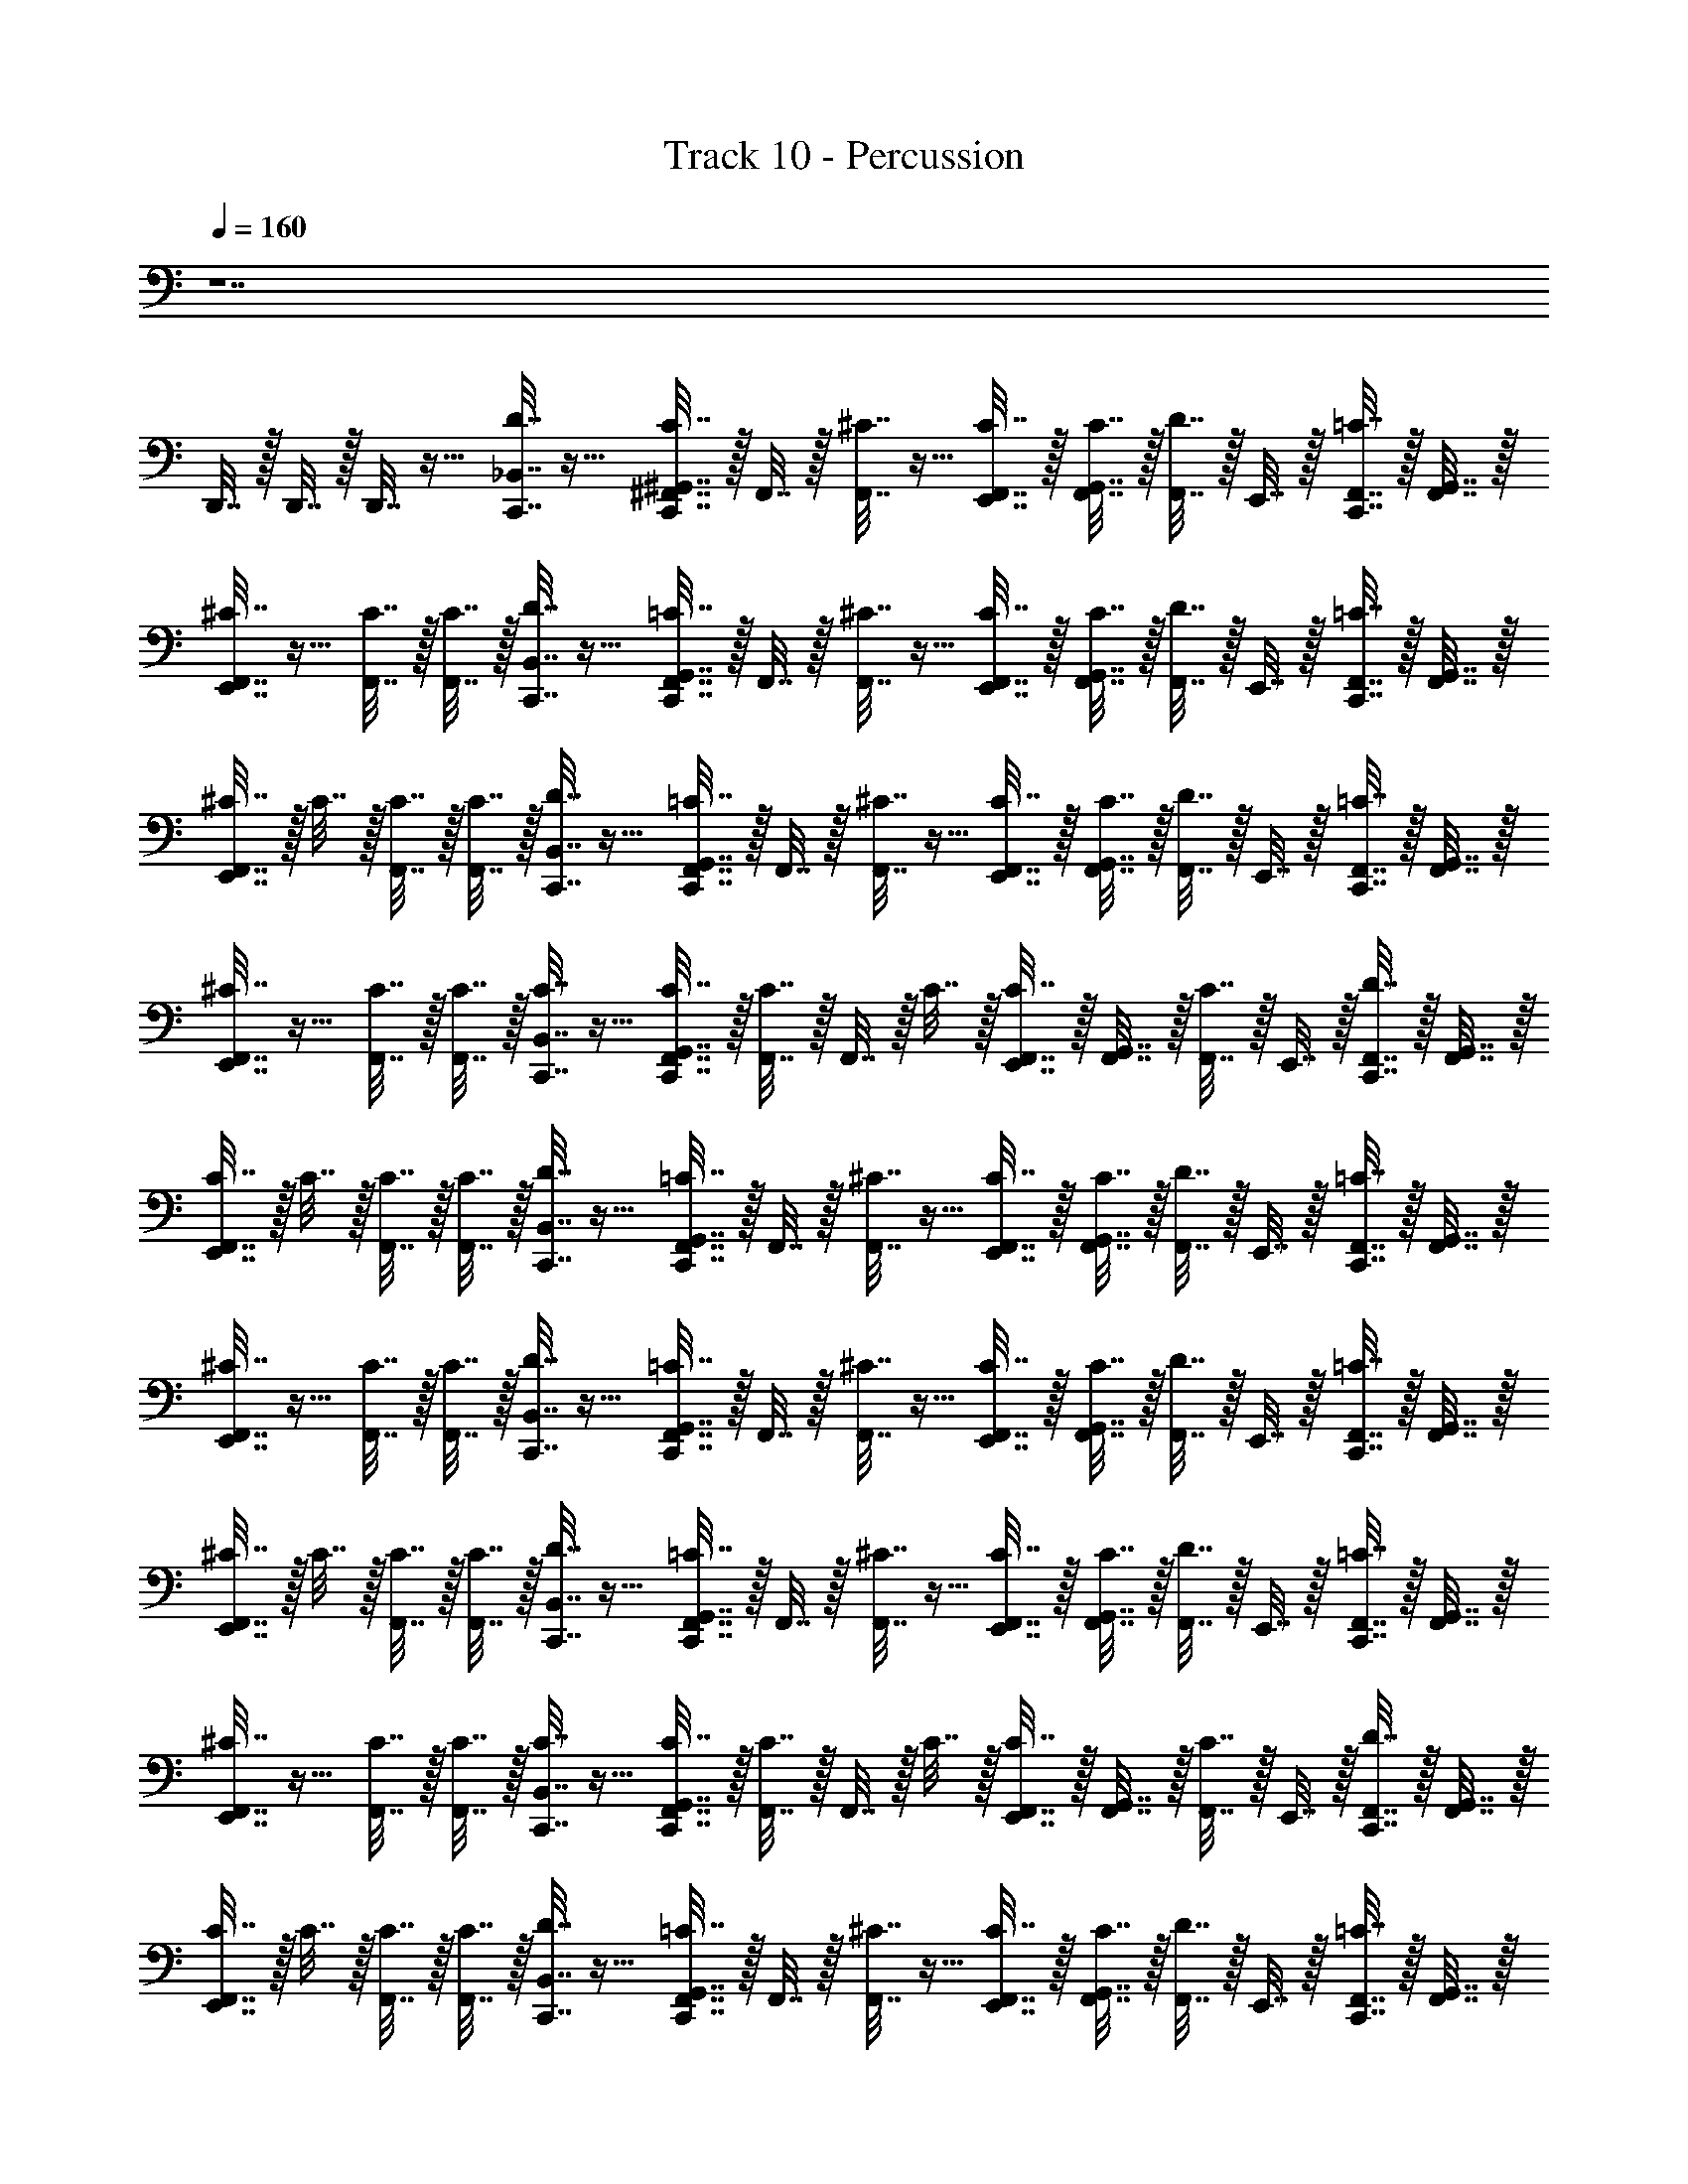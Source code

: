 X: 1
T: Track 10 - Percussion
Z: ABC Generated by Starbound Composer v0.8.7
L: 1/4
Q: 1/4=160
K: C
z7 
D,,7/32 z/32 D,,7/32 z/32 D,,7/32 z9/32 [_B,,7/32D7/32C,,7/32] z9/32 [^G,,7/32C,,7/32^F,,7/32C7/32] z/32 F,,7/32 z/32 [F,,7/32^C7/32] z9/32 [E,,7/32C7/32F,,7/32] z/32 [C7/32G,,7/32F,,7/32] z/32 [D7/32F,,7/32] z/32 E,,7/32 z/32 [F,,7/32C,,7/32=C7/32] z/32 [G,,7/32F,,7/32] z/32 
[^C7/32F,,7/32E,,7/32] z9/32 [C7/32F,,7/32] z/32 [C7/32F,,7/32] z/32 [B,,7/32C,,7/32D7/32] z9/32 [G,,7/32C,,7/32F,,7/32=C7/32] z/32 F,,7/32 z/32 [^C7/32F,,7/32] z9/32 [E,,7/32F,,7/32C7/32] z/32 [G,,7/32C7/32F,,7/32] z/32 [D7/32F,,7/32] z/32 E,,7/32 z/32 [=C7/32F,,7/32C,,7/32] z/32 [F,,7/32G,,7/32] z/32 
[^C7/32E,,7/32F,,7/32] z/32 C7/32 z/32 [F,,7/32C7/32] z/32 [C7/32F,,7/32] z/32 [B,,7/32C,,7/32D7/32] z9/32 [G,,7/32=C7/32F,,7/32C,,7/32] z/32 F,,7/32 z/32 [F,,7/32^C7/32] z9/32 [C7/32F,,7/32E,,7/32] z/32 [G,,7/32C7/32F,,7/32] z/32 [F,,7/32D7/32] z/32 E,,7/32 z/32 [C,,7/32F,,7/32=C7/32] z/32 [G,,7/32F,,7/32] z/32 
[^C7/32F,,7/32E,,7/32] z9/32 [F,,7/32C7/32] z/32 [F,,7/32C7/32] z/32 [C,,7/32B,,7/32C7/32] z9/32 [C,,7/32F,,7/32G,,7/32C7/32] z/32 [F,,7/32C7/32] z/32 F,,7/32 z/32 C7/32 z/32 [F,,7/32E,,7/32C7/32] z/32 [F,,7/32G,,7/32] z/32 [F,,7/32C7/32] z/32 E,,7/32 z/32 [D7/32F,,7/32C,,7/32] z/32 [F,,7/32G,,7/32] z/32 
[F,,7/32E,,7/32C7/32] z/32 C7/32 z/32 [C7/32F,,7/32] z/32 [F,,7/32C7/32] z/32 [B,,7/32D7/32C,,7/32] z9/32 [G,,7/32C,,7/32F,,7/32=C7/32] z/32 F,,7/32 z/32 [F,,7/32^C7/32] z9/32 [F,,7/32E,,7/32C7/32] z/32 [F,,7/32C7/32G,,7/32] z/32 [D7/32F,,7/32] z/32 E,,7/32 z/32 [C,,7/32F,,7/32=C7/32] z/32 [G,,7/32F,,7/32] z/32 
[F,,7/32^C7/32E,,7/32] z9/32 [F,,7/32C7/32] z/32 [F,,7/32C7/32] z/32 [C,,7/32B,,7/32D7/32] z9/32 [G,,7/32=C7/32C,,7/32F,,7/32] z/32 F,,7/32 z/32 [^C7/32F,,7/32] z9/32 [E,,7/32C7/32F,,7/32] z/32 [G,,7/32F,,7/32C7/32] z/32 [F,,7/32D7/32] z/32 E,,7/32 z/32 [F,,7/32C,,7/32=C7/32] z/32 [G,,7/32F,,7/32] z/32 
[E,,7/32F,,7/32^C7/32] z/32 C7/32 z/32 [C7/32F,,7/32] z/32 [C7/32F,,7/32] z/32 [D7/32C,,7/32B,,7/32] z9/32 [=C7/32C,,7/32G,,7/32F,,7/32] z/32 F,,7/32 z/32 [F,,7/32^C7/32] z9/32 [F,,7/32C7/32E,,7/32] z/32 [C7/32G,,7/32F,,7/32] z/32 [D7/32F,,7/32] z/32 E,,7/32 z/32 [=C7/32F,,7/32C,,7/32] z/32 [F,,7/32G,,7/32] z/32 
[E,,7/32F,,7/32^C7/32] z9/32 [C7/32F,,7/32] z/32 [F,,7/32C7/32] z/32 [C,,7/32B,,7/32C7/32] z9/32 [C7/32F,,7/32C,,7/32G,,7/32] z/32 [F,,7/32C7/32] z/32 F,,7/32 z/32 C7/32 z/32 [C7/32E,,7/32F,,7/32] z/32 [F,,7/32G,,7/32] z/32 [F,,7/32C7/32] z/32 E,,7/32 z/32 [C,,7/32D7/32F,,7/32] z/32 [F,,7/32G,,7/32] z/32 
[E,,7/32C7/32F,,7/32] z/32 C7/32 z/32 [F,,7/32C7/32] z/32 [F,,7/32C7/32] z/32 [D7/32B,,7/32C,,7/32] z9/32 [F,,7/32C,,7/32G,,7/32=C7/32] z/32 F,,7/32 z/32 [^C7/32F,,7/32] z9/32 [C7/32F,,7/32E,,7/32] z/32 [C7/32F,,7/32G,,7/32] z/32 [F,,7/32D7/32] z/32 E,,7/32 z/32 [F,,7/32C,,7/32=C7/32] z/32 [F,,7/32G,,7/32] z/32 
[E,,7/32^C7/32F,,7/32] z9/32 [C7/32F,,7/32] z/32 [F,,7/32C7/32] z/32 [B,,7/32C,,7/32D7/32] z9/32 [F,,7/32=C7/32C,,7/32G,,7/32] z/32 F,,7/32 z/32 [F,,7/32^C7/32] z9/32 [C7/32F,,7/32E,,7/32] z/32 [G,,7/32C7/32F,,7/32] z/32 [D7/32F,,7/32] z/32 E,,7/32 z/32 [F,,7/32C,,7/32=C7/32] z/32 [F,,7/32G,,7/32] z/32 
[^C7/32F,,7/32E,,7/32] z/32 C7/32 z/32 [F,,7/32C7/32] z/32 [F,,7/32C7/32] z/32 [B,,7/32C,,7/32D7/32] z9/32 [F,,7/32G,,7/32=C7/32C,,7/32] z/32 F,,7/32 z/32 [^C7/32F,,7/32] z9/32 [C7/32F,,7/32E,,7/32] z/32 [G,,7/32C7/32F,,7/32] z/32 [D7/32F,,7/32] z/32 E,,7/32 z/32 [C,,7/32F,,7/32=C7/32] z/32 [G,,7/32F,,7/32] z/32 
[^C7/32F,,7/32E,,7/32] z9/32 [F,,7/32C7/32] z/32 [F,,7/32C7/32] z/32 [B,,7/32C,,7/32C7/32] z9/32 [G,,7/32C,,7/32F,,7/32C7/32] z/32 [F,,7/32C7/32] z/32 F,,7/32 z/32 C7/32 z/32 [C7/32E,,7/32F,,7/32] z/32 [G,,7/32F,,7/32] z/32 [F,,7/32C7/32] z/32 E,,7/32 z/32 [F,,7/32C,,7/32D7/32] z/32 [F,,7/32G,,7/32] z/32 
[C7/32F,,7/32E,,7/32] z/32 C7/32 z/32 [C7/32F,,7/32] z/32 [F,,7/32C7/32] z/32 [D7/32B,,7/32C,,7/32] z9/32 [C,,7/32F,,7/32=C7/32G,,7/32] z/32 F,,7/32 z/32 [F,,7/32^C7/32] z9/32 [C7/32F,,7/32E,,7/32] z/32 [G,,7/32F,,7/32C7/32] z/32 [F,,7/32D7/32] z/32 E,,7/32 z/32 [C,,7/32=C7/32F,,7/32] z/32 [G,,7/32F,,7/32] z/32 
[E,,7/32^C7/32F,,7/32] z9/32 [C7/32F,,7/32] z/32 [F,,7/32C7/32] z/32 [D7/32C,,7/32B,,7/32] z9/32 [G,,7/32C,,7/32F,,7/32=C7/32] z/32 F,,7/32 z/32 [^C7/32F,,7/32] z9/32 [F,,7/32C7/32E,,7/32] z/32 [F,,7/32C7/32G,,7/32] z/32 [F,,7/32D7/32] z/32 E,,7/32 z/32 [F,,7/32C,,7/32=C7/32] z/32 [G,,7/32F,,7/32] z/32 
[F,,7/32E,,7/32^C7/32] z/32 C7/32 z/32 [F,,7/32C7/32] z/32 [F,,7/32C7/32] z/32 [D7/32B,,7/32C,,7/32] z9/32 [C,,7/32F,,7/32G,,7/32=C7/32] z/32 F,,7/32 z/32 [F,,7/32^C7/32] z9/32 [E,,7/32C7/32F,,7/32] z/32 [F,,7/32C7/32G,,7/32] z/32 [D7/32F,,7/32] z/32 E,,7/32 z/32 [F,,7/32=C7/32C,,7/32] z/32 [F,,7/32G,,7/32] z/32 
[E,,7/32^C7/32F,,7/32] z9/32 [C7/32F,,7/32] z/32 [C7/32F,,7/32] z/32 [C7/32B,,7/32C,,7/32] z9/32 [C7/32G,,7/32] z/32 C7/32 z9/32 C7/32 z/32 [G,,7/32C7/32] z9/32 C7/32 z9/32 [D7/32G,,7/32] z9/32 
C7/32 z/32 C7/32 z/32 [C7/32G,,7/32] z/32 C7/32 z513/32 
D7/32 z9/32 =C7/32 z9/32 ^C7/32 z9/32 C7/32 z/32 C7/32 z/32 D7/32 z9/32 =C7/32 z9/32 ^C7/32 z9/32 C7/32 z/32 C7/32 z/32 
D7/32 z9/32 =C7/32 z9/32 ^C7/32 z9/32 C7/32 z/32 C7/32 z/32 D7/32 z9/32 =C7/32 z9/32 ^C7/32 z/32 C7/32 z/32 C7/32 z/32 C7/32 z/32 
D7/32 z9/32 =C7/32 z9/32 ^C7/32 z9/32 C7/32 z/32 C7/32 z/32 D7/32 z9/32 =C7/32 z9/32 ^C7/32 z9/32 C7/32 z/32 C7/32 z/32 
C7/32 z9/32 C7/32 z/32 C7/32 z9/32 C7/32 z/32 C7/32 z9/32 C7/32 z9/32 D7/32 z9/32 C7/32 z/32 C7/32 z/32 C7/32 z/32 C7/32 z/32 
[C,,7/32D7/32B,,7/32] z9/32 [C,,7/32G,,7/32F,,7/32=C7/32] z/32 F,,7/32 z/32 [F,,7/32^C7/32] z9/32 [C7/32F,,7/32E,,7/32] z/32 [C7/32F,,7/32G,,7/32] z/32 [F,,7/32D7/32] z/32 E,,7/32 z/32 [=C7/32F,,7/32C,,7/32] z/32 [G,,7/32F,,7/32] z/32 [E,,7/32F,,7/32^C7/32] z9/32 [C7/32F,,7/32] z/32 [C7/32F,,7/32] z/32 
[C,,7/32D7/32B,,7/32] z9/32 [C,,7/32G,,7/32F,,7/32=C7/32] z/32 F,,7/32 z/32 [^C7/32F,,7/32] z9/32 [F,,7/32E,,7/32C7/32] z/32 [C7/32G,,7/32F,,7/32] z/32 [F,,7/32D7/32] z/32 E,,7/32 z/32 [C,,7/32=C7/32F,,7/32] z/32 [G,,7/32F,,7/32] z/32 [E,,7/32F,,7/32^C7/32] z/32 C7/32 z/32 [C7/32F,,7/32] z/32 [F,,7/32C7/32] z/32 
[D7/32B,,7/32C,,7/32] z9/32 [F,,7/32=C7/32C,,7/32G,,7/32] z/32 F,,7/32 z/32 [^C7/32F,,7/32] z9/32 [F,,7/32E,,7/32C7/32] z/32 [F,,7/32C7/32G,,7/32] z/32 [F,,7/32D7/32] z/32 E,,7/32 z/32 [C,,7/32=C7/32F,,7/32] z/32 [G,,7/32F,,7/32] z/32 [F,,7/32E,,7/32^C7/32] z9/32 [C7/32F,,7/32] z/32 [F,,7/32C7/32] z/32 
[B,,7/32C,,7/32C7/32] z9/32 [C,,7/32F,,7/32G,,7/32C7/32] z/32 [C7/32F,,7/32] z/32 F,,7/32 z/32 C7/32 z/32 [C7/32F,,7/32E,,7/32] z/32 [G,,7/32F,,7/32] z/32 [F,,7/32C7/32] z/32 E,,7/32 z/32 [D7/32F,,7/32C,,7/32] z/32 [F,,7/32G,,7/32] z/32 [F,,7/32E,,7/32C7/32] z/32 C7/32 z/32 [F,,7/32C7/32] z/32 [C7/32F,,7/32] z/32 
[C,,7/32D7/32B,,7/32] z9/32 [F,,7/32C,,7/32G,,7/32=C7/32] z/32 F,,7/32 z/32 [^C7/32F,,7/32] z9/32 [F,,7/32E,,7/32C7/32] z/32 [C7/32F,,7/32G,,7/32] z/32 [D7/32F,,7/32] z/32 E,,7/32 z/32 [C,,7/32=C7/32F,,7/32] z/32 [F,,7/32G,,7/32] z/32 [E,,7/32F,,7/32^C7/32] z9/32 [C7/32F,,7/32] z/32 [C7/32F,,7/32] z/32 
[B,,7/32D7/32C,,7/32] z9/32 [F,,7/32G,,7/32C,,7/32=C7/32] z/32 F,,7/32 z/32 [F,,7/32^C7/32] z9/32 [C7/32E,,7/32F,,7/32] z/32 [C7/32F,,7/32G,,7/32] z/32 [F,,7/32D7/32] z/32 E,,7/32 z/32 [F,,7/32C,,7/32=C7/32] z/32 [F,,7/32G,,7/32] z/32 [E,,7/32F,,7/32^C7/32] z/32 C7/32 z/32 [F,,7/32C7/32] z/32 [C7/32F,,7/32] z/32 
[B,,7/32D7/32C,,7/32] z9/32 [F,,7/32G,,7/32C,,7/32=C7/32] z/32 F,,7/32 z/32 [^C7/32F,,7/32] z9/32 [F,,7/32C7/32E,,7/32] z/32 [C7/32F,,7/32G,,7/32] z/32 [F,,7/32D7/32] z/32 E,,7/32 z/32 [=C7/32F,,7/32C,,7/32] z/32 [F,,7/32G,,7/32] z/32 [F,,7/32E,,7/32^C7/32] z9/32 [F,,7/32C7/32] z/32 [C7/32F,,7/32] z/32 
[B,,7/32C7/32C,,7/32] z9/32 [G,,7/32C,,7/32C7/32F,,7/32] z/32 [C7/32F,,7/32] z/32 F,,7/32 z/32 C7/32 z/32 [F,,7/32C7/32E,,7/32] z/32 [G,,7/32F,,7/32] z/32 [C7/32F,,7/32] z/32 E,,7/32 z/32 [F,,7/32C,,7/32D7/32] z/32 [G,,7/32F,,7/32] z/32 [C7/32F,,7/32E,,7/32] z/32 C7/32 z/32 [C7/32F,,7/32] z/32 [C7/32F,,7/32] z/32 
[C,,7/32D7/32] z9/32 [F,,7/32C,,7/32=C7/32] z9/32 ^C7/32 z9/32 [C7/32F,,7/32E,,7/32] z/32 C7/32 z/32 D7/32 z/32 E,,7/32 z/32 [=C7/32B,,7/32] z9/32 [^C7/32E,,7/32] z/32 C,,7/32 z/32 C7/32 z/32 C7/32 z/32 
[C,,7/32D7/32] z9/32 [F,,7/32C,,7/32=C7/32] z9/32 ^C7/32 z9/32 [C7/32E,,7/32F,,7/32] z/32 C7/32 z/32 D7/32 z9/32 [=C7/32B,,7/32E,,7/32] z9/32 [E,,7/32^C7/32] z/32 [C,,7/32C7/32] z/32 C7/32 z/32 C7/32 z/32 
[D7/32C,,7/32] z9/32 [=C7/32C,,7/32F,,7/32] z9/32 ^C7/32 z9/32 [E,,7/32C7/32F,,7/32] z/32 C7/32 z/32 D7/32 z9/32 [=C7/32E,,7/32B,,7/32] z9/32 [E,,7/32^C7/32] z/32 C,,7/32 z/32 C7/32 z/32 C7/32 z/32 
[C,,7/32C7/32B,,7/32] z9/32 [C7/32F,,7/32E,,7/32] z/32 [C7/32E,,7/32] z/32 E,,7/32 z/32 C7/32 z/32 [F,,7/32C7/32E,,7/32] z/32 E,,7/32 z/32 [C7/32E,,7/32] z9/32 [F,,7/32D7/32E,,7/32] z/32 E,,7/32 z/32 [E,,7/32C7/32] z/32 C7/32 z/32 [E,,7/32C7/32] z/32 [C7/32E,,7/32] z/32 
[C,,7/32D7/32] z9/32 [F,,7/32C,,7/32=C7/32] z9/32 ^C7/32 z9/32 [C7/32F,,7/32E,,7/32] z/32 C7/32 z/32 D7/32 z/32 E,,7/32 z/32 [B,,7/32=C7/32] z9/32 [^C7/32E,,7/32] z/32 C,,7/32 z/32 C7/32 z/32 C7/32 z/32 
[D7/32C,,7/32] z9/32 [C,,7/32=C7/32F,,7/32] z9/32 ^C7/32 z9/32 [C7/32E,,7/32F,,7/32] z/32 C7/32 z/32 D7/32 z9/32 [B,,7/32E,,7/32=C7/32] z9/32 [E,,7/32^C7/32] z/32 [C7/32C,,7/32] z/32 C7/32 z/32 C7/32 z/32 
[D7/32C,,7/32] z9/32 [F,,7/32C,,7/32=C7/32] z9/32 ^C7/32 z9/32 [F,,7/32E,,7/32C7/32] z/32 C7/32 z/32 D7/32 z9/32 [E,,7/32=C7/32B,,7/32] z9/32 [^C7/32E,,7/32] z/32 C,,7/32 z/32 C7/32 z/32 C7/32 z/32 
[B,,7/32C,,7/32C7/32] z9/32 [F,,7/32E,,7/32C7/32] z/32 [C7/32E,,7/32] z/32 E,,7/32 z/32 C7/32 z/32 [E,,7/32F,,7/32C7/32] z/32 E,,7/32 z/32 [E,,7/32C7/32] z9/32 [E,,7/32F,,7/32D7/32] z/32 E,,7/32 z/32 [E,,7/32C7/32] z/32 C7/32 z/32 [C7/32E,,7/32] z/32 [E,,7/32C7/32] z/32 
[D7/32C,,7/32] z9/32 [C,,7/32=C7/32F,,7/32] z9/32 ^C7/32 z9/32 [F,,7/32E,,7/32C7/32] z/32 C7/32 z/32 D7/32 z/32 E,,7/32 z/32 [B,,7/32=C7/32] z9/32 [^C7/32E,,7/32] z/32 C,,7/32 z/32 C7/32 z/32 C7/32 z/32 
[C,,7/32D7/32] z9/32 [C,,7/32F,,7/32=C7/32] z9/32 ^C7/32 z9/32 [F,,7/32C7/32E,,7/32] z/32 C7/32 z/32 D7/32 z9/32 [=C7/32B,,7/32E,,7/32] z9/32 [^C7/32E,,7/32] z/32 [C7/32C,,7/32] z/32 C7/32 z/32 C7/32 z/32 
[D7/32C,,7/32] z9/32 [=C7/32F,,7/32C,,7/32] z9/32 ^C7/32 z9/32 [F,,7/32C7/32E,,7/32] z/32 C7/32 z/32 D7/32 z9/32 [B,,7/32E,,7/32=C7/32] z9/32 [^C7/32E,,7/32] z/32 C,,7/32 z/32 C7/32 z/32 C7/32 z/32 
[C,,7/32C7/32B,,7/32] z9/32 [C7/32E,,7/32F,,7/32] z/32 [C7/32E,,7/32] z/32 E,,7/32 z/32 C7/32 z/32 [C7/32F,,7/32E,,7/32] z/32 E,,7/32 z/32 [E,,7/32C7/32] z9/32 [D7/32F,,7/32E,,7/32] z/32 E,,7/32 z/32 [C7/32E,,7/32] z/32 C7/32 z/32 [C7/32E,,7/32] z/32 [C7/32E,,7/32] z/32 
[D7/32C,,7/32] z9/32 [C,,7/32=C7/32F,,7/32] z9/32 ^C7/32 z9/32 [E,,7/32C7/32F,,7/32] z/32 C7/32 z/32 D7/32 z/32 E,,7/32 z/32 [B,,7/32=C7/32] z9/32 [E,,7/32^C7/32] z/32 C,,7/32 z/32 C7/32 z/32 C7/32 z/32 
[D7/32C,,7/32] z9/32 [=C7/32C,,7/32F,,7/32] z9/32 ^C7/32 z9/32 [C7/32E,,7/32F,,7/32] z/32 C7/32 z/32 D7/32 z9/32 [E,,7/32=C7/32B,,7/32] z9/32 [^C7/32E,,7/32] z/32 [C,,7/32C7/32] z/32 C7/32 z/32 C7/32 z/32 
[C,,7/32D7/32] z9/32 [C,,7/32F,,7/32=C7/32] z9/32 ^C7/32 z9/32 [F,,7/32E,,7/32C7/32] z/32 C7/32 z/32 D7/32 z9/32 [=C7/32B,,7/32E,,7/32] z9/32 [E,,7/32^C7/32] z/32 C,,7/32 z/32 C7/32 z/32 C7/32 z/32 
[C7/32C,,7/32B,,7/32] z9/32 [C7/32E,,7/32F,,7/32] z/32 [E,,7/32C7/32] z/32 E,,7/32 z/32 C7/32 z/32 [E,,7/32F,,7/32C7/32] z/32 E,,7/32 z/32 [C7/32E,,7/32] z9/32 [E,,7/32F,,7/32D7/32] z/32 E,,7/32 z/32 [E,,7/32C7/32] z/32 C7/32 z/32 [E,,7/32C7/32] z/32 [E,,7/32C7/32] z/32 
[D7/32B,,7/32] z9/32 [G,,7/32C7/32] z/32 C7/32 z/32 [C7/32F,,7/32] z9/32 [D7/32B,,7/32] z9/32 C7/32 z/32 C7/32 z/32 [C7/32F,,7/32] z9/32 [B,,7/32D7/32] z9/32 C7/32 z/32 C7/32 z/32 
[F,,7/32C7/32] z9/32 D7/32 z9/32 C7/32 z/32 C7/32 z/32 [F,,7/32C7/32] z9/32 [D7/32F,,7/32] z/32 F,,7/32 z/32 [B,,7/32C7/32] z/32 C7/32 z/32 [G,,7/32C7/32] z9/32 [D7/32G,,7/32] z/32 D7/32 z/32 
[C7/32E,,7/32B,,7/32C,,7/32] z217/32 
D,,7/32 z/32 D,,7/32 z/32 D,,7/32 z9/32 [B,,7/32C7/32] z/32 [C7/32G,,7/32] z/32 [F,,7/32C7/32] z9/32 [=C7/32B,,7/32] z9/32 [F,,7/32^C7/32] z/32 [C7/32B,,7/32] z9/32 [B,,7/32=C7/32] z/32 [G,,7/32^C7/32] z9/32 
[=C7/32B,,7/32] z9/32 [^C7/32F,,7/32] z/32 C7/32 z/32 [B,,7/32C7/32] z/32 [C7/32G,,7/32] z/32 [C7/32F,,7/32] z9/32 [=C7/32B,,7/32] z9/32 [F,,7/32^C7/32] z/32 [B,,7/32C7/32] z9/32 [=C7/32B,,7/32] z/32 [G,,7/32^C7/32] z9/32 
[B,,7/32=C7/32] z9/32 [F,,7/32^C7/32] z/32 C7/32 z/32 [C,,7/32E,,7/32C7/32B,,7/32] z249/32 
[B,,7/32C7/32] z/32 [G,,7/32C7/32] z/32 [F,,7/32C7/32] z9/32 [=C7/32B,,7/32] z9/32 [^C7/32F,,7/32] z/32 [B,,7/32C7/32] z9/32 [=C7/32B,,7/32] z/32 [^C7/32G,,7/32] z9/32 [=C7/32B,,7/32] z9/32 [^C7/32F,,7/32] z/32 C7/32 z/32 
[B,,7/32C7/32] z/32 [C7/32G,,7/32] z/32 [C7/32F,,7/32] z9/32 [=C7/32B,,7/32] z9/32 [^C7/32F,,7/32] z/32 [B,,7/32C7/32] z9/32 [=C7/32B,,7/32] z/32 [^C7/32G,,7/32] z9/32 [=C7/32B,,7/32] z9/32 [F,,7/32^C7/32] z/32 C7/32 z/32 
F,,7/32 z9/32 F,,7/32 z9/32 G,,7/32 z9/32 F,,7/32 z25/32 F,,7/32 z9/32 G,,7/32 z9/32 F,,7/32 z137/32 
[C7/32B,,7/32] z/32 [G,,7/32C7/32] z/32 [F,,7/32C7/32] z9/32 [=C7/32B,,7/32] z9/32 [F,,7/32^C7/32] z/32 [C7/32B,,7/32] z9/32 [B,,7/32=C7/32] z/32 [G,,7/32^C7/32] z9/32 [B,,7/32=C7/32] z9/32 [F,,7/32^C7/32] z/32 C7/32 z/32 
[C7/32B,,7/32] z/32 [C7/32G,,7/32] z/32 [F,,7/32C7/32] z9/32 [=C7/32B,,7/32] z9/32 [^C7/32F,,7/32] z/32 [C7/32B,,7/32] z9/32 [=C7/32B,,7/32] z/32 [^C7/32G,,7/32] z9/32 [=C7/32B,,7/32] z9/32 [F,,7/32^C7/32] z/32 C7/32 z/32 
B,,7/32 z9/32 G,,7/32 z9/32 B,,7/32 z9/32 G,,7/32 z9/32 B,,7/32 z9/32 G,,7/32 z9/32 F,,7/32 z9/32 B,,7/32 z9/32 
G,,7/32 z9/32 F,,7/32 z9/32 [E,,7/32B,,7/32] z9/32 G,,7/32 z9/32 [F,,7/32E,,7/32] z9/32 B,,7/32 z/32 E,,7/32 z/32 [E,,7/32G,,7/32] z/32 E,,7/32 z9/32 E,,7/32 z/32 
[D7/32B,,7/32C,,7/32] z9/32 [C,,7/32=C7/32F,,7/32G,,7/32] z/32 F,,7/32 z/32 [F,,7/32^C7/32] z9/32 [F,,7/32E,,7/32C7/32] z/32 [C7/32G,,7/32F,,7/32] z/32 [D7/32F,,7/32] z/32 E,,7/32 z/32 [F,,7/32C,,7/32=C7/32] z/32 [G,,7/32F,,7/32] z/32 [F,,7/32E,,7/32^C7/32] z9/32 [C7/32F,,7/32] z/32 [F,,7/32C7/32] z/32 
[B,,7/32C,,7/32D7/32] z9/32 [C,,7/32=C7/32G,,7/32F,,7/32] z/32 F,,7/32 z/32 [F,,7/32^C7/32] z9/32 [C7/32F,,7/32E,,7/32] z/32 [G,,7/32F,,7/32C7/32] z/32 [D7/32F,,7/32] z/32 E,,7/32 z/32 [=C7/32C,,7/32F,,7/32] z/32 [F,,7/32G,,7/32] z/32 [^C7/32E,,7/32F,,7/32] z/32 C7/32 z/32 [C7/32F,,7/32] z/32 [F,,7/32C7/32] z/32 
[C,,7/32B,,7/32D7/32] z9/32 [F,,7/32C,,7/32=C7/32G,,7/32] z/32 F,,7/32 z/32 [F,,7/32^C7/32] z9/32 [F,,7/32C7/32E,,7/32] z/32 [F,,7/32C7/32G,,7/32] z/32 [D7/32F,,7/32] z/32 E,,7/32 z/32 [C,,7/32=C7/32F,,7/32] z/32 [G,,7/32F,,7/32] z/32 [E,,7/32^C7/32F,,7/32] z9/32 [C7/32F,,7/32] z/32 [F,,7/32C7/32] z/32 
[C,,7/32D7/32B,,7/32] z9/32 [F,,7/32=C7/32G,,7/32C,,7/32] z/32 F,,7/32 z/32 [^C7/32F,,7/32] z9/32 [C7/32E,,7/32F,,7/32] z/32 [G,,7/32F,,7/32C7/32] z/32 [D7/32F,,7/32] z/32 E,,7/32 z/32 [F,,7/32=C7/32C,,7/32] z/32 [G,,7/32F,,7/32] z/32 [E,,7/32F,,7/32^C7/32] z/32 C7/32 z/32 [C7/32F,,7/32] z/32 [F,,7/32C7/32] z/32 
[D7/32C,,7/32B,,7/32] z9/32 [=C7/32G,,7/32F,,7/32C,,7/32] z/32 F,,7/32 z/32 [^C7/32F,,7/32] z9/32 [E,,7/32F,,7/32C7/32] z/32 [G,,7/32C7/32F,,7/32] z/32 [F,,7/32D7/32] z/32 E,,7/32 z/32 [F,,7/32C,,7/32=C7/32] z/32 [F,,7/32G,,7/32] z/32 [E,,7/32F,,7/32^C7/32] z9/32 [F,,7/32C7/32] z/32 [C7/32F,,7/32] z/32 
[B,,7/32C,,7/32D7/32] z9/32 [G,,7/32F,,7/32=C7/32C,,7/32] z/32 F,,7/32 z/32 [F,,7/32^C7/32] z9/32 [F,,7/32E,,7/32C7/32] z/32 [F,,7/32C7/32G,,7/32] z/32 [F,,7/32D7/32] z/32 E,,7/32 z/32 [=C7/32C,,7/32F,,7/32] z/32 [F,,7/32G,,7/32] z/32 [E,,7/32^C7/32F,,7/32] z/32 C7/32 z/32 [C7/32F,,7/32] z/32 [F,,7/32C7/32] z/32 
[D7/32B,,7/32C,,7/32] z9/32 [C,,7/32F,,7/32G,,7/32=C7/32] z/32 F,,7/32 z/32 [^C7/32F,,7/32] z9/32 [C7/32E,,7/32F,,7/32] z/32 [C7/32F,,7/32G,,7/32] z/32 [D7/32F,,7/32] z/32 E,,7/32 z/32 [C,,7/32F,,7/32=C7/32] z/32 [G,,7/32F,,7/32] z/32 [F,,7/32^C7/32E,,7/32] z9/32 [F,,7/32C7/32] z/32 [F,,7/32C7/32] z/32 
[D7/32C,,7/32B,,7/32] z9/32 [C,,7/32G,,7/32F,,7/32=C7/32] z/32 F,,7/32 z/32 [^C7/32F,,7/32] z9/32 [C7/32E,,7/32F,,7/32] z/32 [F,,7/32C7/32G,,7/32] z/32 [F,,7/32D7/32] z/32 E,,7/32 z/32 [C,,7/32F,,7/32=C7/32] z/32 [F,,7/32G,,7/32] z/32 [E,,7/32F,,7/32^C7/32] z/32 C7/32 z/32 [F,,7/32C7/32] z/32 [C7/32F,,7/32] z/32 
[B,,7/32C,,7/32D7/32] z9/32 [=C7/32C,,7/32F,,7/32G,,7/32] z/32 F,,7/32 z/32 [^C7/32F,,7/32] z9/32 [C7/32F,,7/32E,,7/32] z/32 [F,,7/32G,,7/32C7/32] z/32 [D7/32F,,7/32] z/32 E,,7/32 z/32 [C,,7/32=C7/32F,,7/32] z/32 [F,,7/32G,,7/32] z/32 [E,,7/32F,,7/32^C7/32] z9/32 [F,,7/32C7/32] z/32 [C7/32F,,7/32] z/32 
[C,,7/32D7/32B,,7/32] z9/32 [G,,7/32F,,7/32C,,7/32=C7/32] z/32 F,,7/32 z/32 [F,,7/32^C7/32] z9/32 [F,,7/32C7/32E,,7/32] z/32 [G,,7/32F,,7/32C7/32] z/32 [F,,7/32D7/32] z/32 E,,7/32 z/32 [=C7/32F,,7/32C,,7/32] z/32 [F,,7/32G,,7/32] z/32 [E,,7/32F,,7/32^C7/32] z/32 C7/32 z/32 [C7/32F,,7/32] z/32 [F,,7/32C7/32] z/32 
[B,,7/32D7/32C,,7/32] z9/32 [C,,7/32F,,7/32G,,7/32=C7/32] z/32 F,,7/32 z/32 [^C7/32F,,7/32] z9/32 [E,,7/32F,,7/32C7/32] z/32 [G,,7/32F,,7/32C7/32] z/32 [F,,7/32D7/32] z/32 E,,7/32 z/32 [F,,7/32C,,7/32=C7/32] z/32 [F,,7/32G,,7/32] z/32 [^C7/32F,,7/32E,,7/32] z9/32 [F,,7/32C7/32] z/32 [C7/32F,,7/32] z/32 
[C,,7/32D7/32B,,7/32] z9/32 [=C7/32G,,7/32F,,7/32C,,7/32] z/32 F,,7/32 z/32 [^C7/32F,,7/32] z9/32 [E,,7/32F,,7/32C7/32] z/32 [G,,7/32F,,7/32C7/32] z/32 [F,,7/32D7/32] z/32 E,,7/32 z/32 [C,,7/32=C7/32F,,7/32] z/32 [F,,7/32G,,7/32] z/32 [^C7/32E,,7/32F,,7/32] z/32 C7/32 z/32 [C7/32F,,7/32] z/32 [F,,7/32C7/32] z/32 
[B,,7/32C,,7/32D7/32] z9/32 [F,,7/32G,,7/32C,,7/32=C7/32] z/32 F,,7/32 z/32 [^C7/32F,,7/32] z9/32 [C7/32E,,7/32F,,7/32] z/32 [G,,7/32F,,7/32C7/32] z/32 [D7/32F,,7/32] z/32 E,,7/32 z/32 [=C7/32C,,7/32F,,7/32] z/32 [G,,7/32F,,7/32] z/32 [^C7/32F,,7/32E,,7/32] z9/32 [F,,7/32C7/32] z/32 [C7/32F,,7/32] z/32 
[D7/32F,,7/32] z9/32 =C7/32 z9/32 ^C7/32 z9/32 C7/32 z/32 C7/32 z/32 D7/32 z9/32 =C7/32 z/32 C7/32 z/32 ^C7/32 z/32 C7/32 z/32 C7/32 z/32 C7/32 z/32 
[B,,7/32C7/32] z9/32 G,,7/32 z9/32 F,,7/32 z9/32 G,,7/32 z25/32 G,,7/32 z9/32 F,,7/32 z25/32 
B,,7/32 z9/32 G,,7/32 z25/32 [C,,7/32B,,7/32C7/32] z/32 C7/32 z/32 [E,,7/32=C7/32G,,7/32] z9/32 C7/32 z/32 E,,7/32 z/32 [^C7/32E,,7/32] z/32 [C7/32E,,7/32] z/32 C7/32 z/32 [C7/32E,,7/32] z/32 
[C,,7/32D7/32B,,7/32] z9/32 [=C7/32F,,7/32G,,7/32C,,7/32] z/32 F,,7/32 z/32 [F,,7/32^C7/32] z9/32 [C7/32F,,7/32E,,7/32] z/32 [G,,7/32C7/32F,,7/32] z/32 [F,,7/32D7/32] z/32 E,,7/32 z/32 [=C7/32C,,7/32F,,7/32] z/32 [F,,7/32G,,7/32] z/32 [E,,7/32^C7/32F,,7/32] z9/32 [F,,7/32C7/32] z/32 [F,,7/32C7/32] z/32 
[B,,7/32C,,7/32C7/32] z9/32 [F,,7/32C,,7/32C7/32G,,7/32] z/32 [F,,7/32C7/32] z/32 F,,7/32 z/32 C7/32 z/32 [C7/32F,,7/32E,,7/32] z/32 [F,,7/32G,,7/32] z/32 [F,,7/32C7/32] z/32 E,,7/32 z/32 [F,,7/32D7/32C,,7/32] z/32 [F,,7/32G,,7/32] z/32 [E,,7/32F,,7/32C7/32] z/32 C7/32 z/32 [F,,7/32C7/32] z/32 [F,,7/32C7/32] z/32 
B,,7/32 z9/32 G,,7/32 z9/32 F,,7/32 z9/32 F,,7/32 z25/32 F,,7/32 z9/32 G,,7/32 z25/32 
[D7/32B,,7/32] z9/32 [C7/32G,,7/32] z9/32 C7/32 z9/32 [=C7/32C,,7/32B,,7/32] z/32 C7/32 z/32 [E,,7/32^C7/32] z9/32 [G,,7/32C7/32] z/32 E,,7/32 z/32 [=C7/32E,,7/32] z/32 [E,,7/32C7/32] z/32 [B,,7/32D7/32] z/32 [^C7/32E,,7/32] z/32 
[B,,7/32C,,7/32D7/32] z9/32 [F,,7/32G,,7/32=C7/32C,,7/32] z/32 F,,7/32 z/32 [F,,7/32^C7/32] z9/32 [C7/32E,,7/32F,,7/32] z/32 [F,,7/32C7/32G,,7/32] z/32 [D7/32F,,7/32] z/32 E,,7/32 z/32 [C,,7/32=C7/32F,,7/32] z/32 [G,,7/32F,,7/32] z/32 [^C7/32E,,7/32F,,7/32] z9/32 [C7/32F,,7/32] z/32 [C7/32F,,7/32] z/32 
[C7/32C,,7/32B,,7/32] z9/32 [F,,7/32G,,7/32C,,7/32C7/32] z/32 [F,,7/32C7/32] z/32 F,,7/32 z/32 C7/32 z/32 [C7/32E,,7/32F,,7/32] z/32 [F,,7/32G,,7/32] z/32 [C7/32F,,7/32] z/32 E,,7/32 z/32 [D7/32F,,7/32C,,7/32] z/32 [F,,7/32G,,7/32] z/32 [C7/32E,,7/32F,,7/32] z/32 C7/32 z/32 [F,,7/32C7/32] z/32 [C7/32F,,7/32] z/32 
[E,,3/10F,,3/10] z/30 [E,,7/24G,,7/24] z/24 [C,,29/96B,,29/96] z/32 [F,,3/10E,,3/10] z/30 [G,,7/24B,,,7/24] z/24 [C,,29/96B,,29/96] z/32 [F,,3/10E,,3/10] z/30 [G,,7/24E,,7/24] z/24 [C,,29/96B,,29/96] z/32 [E,,3/10F,,3/10] z/30 [B,,,7/24G,,7/24] z/24 [B,,29/96C,,29/96] z/32 
[F,,3/10E,,3/10] z/30 [G,,7/24E,,7/24] z/24 [C,,29/96B,,29/96] z/32 [E,,7/32F,,3/10] z/32 [z/12E,,7/32] [z/6G,,7/24] [z/6C7/32C,,7/32] [z/12B,,29/96] [C,,7/32C7/32] z/32 D7/32 z9/32 =C7/32 z9/32 [F,,7/32^C7/32] z/32 C7/32 z/32 C7/32 z/32 C7/32 z/32 
[B,,7/32D7/32C,,7/32] z9/32 [=C7/32G,,7/32C,,7/32F,,7/32] z/32 F,,7/32 z/32 [F,,7/32^C7/32] z9/32 [C7/32E,,7/32F,,7/32] z/32 [F,,7/32C7/32G,,7/32] z/32 [F,,7/32D7/32] z/32 E,,7/32 z/32 [=C7/32C,,7/32F,,7/32] z/32 [F,,7/32G,,7/32] z/32 [E,,7/32F,,7/32^C7/32] z9/32 [C7/32F,,7/32] z/32 [F,,7/32C7/32] z/32 
[C,,7/32C7/32B,,7/32] z9/32 [G,,7/32F,,7/32C7/32C,,7/32] z/32 [F,,7/32C7/32] z/32 F,,7/32 z/32 C7/32 z/32 [C7/32E,,7/32F,,7/32] z/32 [F,,7/32G,,7/32] z/32 [C7/32F,,7/32] z/32 E,,7/32 z/32 [C,,7/32D7/32F,,7/32] z/32 [F,,7/32G,,7/32] z/32 [F,,7/32C7/32E,,7/32] z/32 C7/32 z/32 [F,,7/32C7/32] z/32 [C7/32F,,7/32] z/32 
B,,7/32 z9/32 G,,7/32 z9/32 B,,7/32 z9/32 G,,7/32 z9/32 B,,7/32 z9/32 G,,7/32 z9/32 F,,7/32 z9/32 B,,7/32 z9/32 
G,,7/32 z9/32 F,,7/32 z9/32 [B,,7/32E,,7/32] z9/32 G,,7/32 z9/32 [E,,7/32F,,7/32] z9/32 B,,7/32 z/32 E,,7/32 z/32 [E,,7/32G,,7/32] z/32 E,,7/32 z9/32 E,,7/32 z/32 
[C,,7/32B,,7/32D7/32] z9/32 [G,,7/32F,,7/32C,,7/32=C7/32] z/32 F,,7/32 z/32 [F,,7/32^C7/32] z9/32 [C7/32F,,7/32E,,7/32] z/32 [G,,7/32F,,7/32C7/32] z/32 [D7/32F,,7/32] z/32 E,,7/32 z/32 [=C7/32C,,7/32F,,7/32] z/32 [F,,7/32G,,7/32] z/32 [E,,7/32F,,7/32^C7/32] z9/32 [C7/32F,,7/32] z/32 [F,,7/32C7/32] z/32 
[B,,7/32D7/32C,,7/32] z9/32 [C,,7/32F,,7/32=C7/32G,,7/32] z/32 F,,7/32 z/32 [^C7/32F,,7/32] z9/32 [E,,7/32C7/32F,,7/32] z/32 [C7/32G,,7/32F,,7/32] z/32 [F,,7/32D7/32] z/32 E,,7/32 z/32 [=C7/32C,,7/32F,,7/32] z/32 [G,,7/32F,,7/32] z/32 [F,,7/32E,,7/32^C7/32] z/32 C7/32 z/32 [F,,7/32C7/32] z/32 [F,,7/32C7/32] z/32 
[D7/32C,,7/32B,,7/32] z9/32 [F,,7/32G,,7/32=C7/32C,,7/32] z/32 F,,7/32 z/32 [F,,7/32^C7/32] z9/32 [F,,7/32E,,7/32C7/32] z/32 [C7/32F,,7/32G,,7/32] z/32 [F,,7/32D7/32] z/32 E,,7/32 z/32 [C,,7/32=C7/32F,,7/32] z/32 [F,,7/32G,,7/32] z/32 [E,,7/32F,,7/32^C7/32] z9/32 [F,,7/32C7/32] z/32 [F,,7/32C7/32] z/32 
[B,,7/32C,,7/32D7/32] z9/32 [G,,7/32=C7/32F,,7/32C,,7/32] z/32 F,,7/32 z/32 [F,,7/32^C7/32] z9/32 [C7/32F,,7/32E,,7/32] z/32 [C7/32G,,7/32F,,7/32] z/32 [D7/32F,,7/32] z/32 E,,7/32 z/32 [=C7/32C,,7/32F,,7/32] z/32 [G,,7/32F,,7/32] z/32 [F,,7/32^C7/32E,,7/32] z/32 C7/32 z/32 [C7/32F,,7/32] z/32 [F,,7/32C7/32] z/32 
[D7/32B,,7/32C,,7/32] z9/32 [C,,7/32=C7/32F,,7/32G,,7/32] z/32 F,,7/32 z/32 [^C7/32F,,7/32] z9/32 [C7/32F,,7/32E,,7/32] z/32 [F,,7/32G,,7/32C7/32] z/32 [F,,7/32D7/32] z/32 E,,7/32 z/32 [=C7/32C,,7/32F,,7/32] z/32 [G,,7/32F,,7/32] z/32 [F,,7/32^C7/32E,,7/32] z9/32 [C7/32F,,7/32] z/32 [F,,7/32C7/32] z/32 
[B,,7/32C,,7/32D7/32] z9/32 [=C7/32G,,7/32F,,7/32C,,7/32] z/32 F,,7/32 z/32 [^C7/32F,,7/32] z9/32 [F,,7/32E,,7/32C7/32] z/32 [G,,7/32C7/32F,,7/32] z/32 [F,,7/32D7/32] z/32 E,,7/32 z/32 [=C7/32C,,7/32F,,7/32] z/32 [G,,7/32F,,7/32] z/32 [E,,7/32^C7/32F,,7/32] z/32 C7/32 z/32 [C7/32F,,7/32] z/32 [F,,7/32C7/32] z/32 
[D7/32C,,7/32B,,7/32] z9/32 [G,,7/32C,,7/32F,,7/32=C7/32] z/32 F,,7/32 z/32 [F,,7/32^C7/32] z9/32 [E,,7/32F,,7/32C7/32] z/32 [C7/32G,,7/32F,,7/32] z/32 [F,,7/32D7/32] z/32 E,,7/32 z/32 [C,,7/32=C7/32F,,7/32] z/32 [G,,7/32F,,7/32] z/32 [^C7/32F,,7/32E,,7/32] z9/32 [F,,7/32C7/32] z/32 [F,,7/32C7/32] z/32 
[B,,7/32C,,7/32D7/32] z9/32 [G,,7/32=C7/32C,,7/32F,,7/32] z/32 F,,7/32 z/32 [^C7/32F,,7/32] z9/32 [F,,7/32E,,7/32C7/32] z/32 [G,,7/32C7/32F,,7/32] z/32 [D7/32F,,7/32] z/32 E,,7/32 z/32 [=C7/32F,,7/32C,,7/32] z/32 [F,,7/32G,,7/32] z/32 [F,,7/32E,,7/32^C7/32] z/32 C7/32 z/32 [F,,7/32C7/32] z/32 [C7/32F,,7/32] z/32 
[C,,7/32B,,7/32D7/32] z9/32 [G,,7/32C,,7/32F,,7/32=C7/32] z/32 F,,7/32 z/32 [F,,7/32^C7/32] z9/32 [F,,7/32C7/32E,,7/32] z/32 [F,,7/32C7/32G,,7/32] z/32 [D7/32F,,7/32] z/32 E,,7/32 z/32 [C,,7/32=C7/32F,,7/32] z/32 [G,,7/32F,,7/32] z/32 [^C7/32F,,7/32E,,7/32] z9/32 [C7/32F,,7/32] z/32 [C7/32F,,7/32] z/32 
[B,,7/32C,,7/32D7/32] z9/32 [G,,7/32F,,7/32C,,7/32=C7/32] z/32 F,,7/32 z/32 [^C7/32F,,7/32] z9/32 [F,,7/32C7/32E,,7/32] z/32 [F,,7/32G,,7/32C7/32] z/32 [D7/32F,,7/32] z/32 E,,7/32 z/32 [=C7/32C,,7/32F,,7/32] z/32 [G,,7/32F,,7/32] z/32 [F,,7/32^C7/32E,,7/32] z/32 C7/32 z/32 [F,,7/32C7/32] z/32 [F,,7/32C7/32] z/32 
[B,,7/32C,,7/32D7/32] z9/32 [F,,7/32C,,7/32=C7/32G,,7/32] z/32 F,,7/32 z/32 [^C7/32F,,7/32] z9/32 [E,,7/32C7/32F,,7/32] z/32 [C7/32F,,7/32G,,7/32] z/32 [F,,7/32D7/32] z/32 E,,7/32 z/32 [F,,7/32C,,7/32=C7/32] z/32 [G,,7/32F,,7/32] z/32 [F,,7/32^C7/32E,,7/32] z9/32 [C7/32F,,7/32] z/32 [F,,7/32C7/32] z/32 
[B,,7/32D7/32C,,7/32] z9/32 [C,,7/32G,,7/32F,,7/32=C7/32] z/32 F,,7/32 z/32 [F,,7/32^C7/32] z9/32 [F,,7/32E,,7/32C7/32] z/32 [C7/32G,,7/32F,,7/32] z/32 [F,,7/32D7/32] z/32 E,,7/32 z/32 [C,,7/32=C7/32F,,7/32] z/32 [G,,7/32F,,7/32] z/32 [E,,7/32^C7/32F,,7/32] z/32 C7/32 z/32 [C7/32F,,7/32] z/32 [C7/32F,,7/32] z/32 
[B,,7/32D7/32C,,7/32] z9/32 [=C7/32C,,7/32F,,7/32G,,7/32] z/32 F,,7/32 z/32 [^C7/32F,,7/32] z9/32 [F,,7/32E,,7/32C7/32] z/32 [C7/32F,,7/32G,,7/32] z/32 [D7/32F,,7/32] z/32 E,,7/32 z/32 [=C7/32F,,7/32] z/32 [F,,7/32G,,7/32] z/32 [^C7/32F,,7/32E,,7/32] z/32 C,,7/32 z/32 [C7/32F,,7/32] z/32 [C7/32F,,7/32] z/32 
[C,,7/32F,,7/32D7/32] z9/32 [F,,7/32E,,7/32=C7/32] z/32 [E,,7/32F,,7/32] z/32 [^C7/32F,,7/32E,,7/32] z9/32 [F,,7/32C7/32E,,7/32] z/32 [F,,7/32C7/32E,,7/32] z/32 [E,,7/32F,,7/32D7/32] z9/32 [E,,7/32F,,7/32=C7/32] z/32 [E,,7/32F,,7/32C7/32] z/32 [^C7/32F,,7/32E,,7/32] z/32 C7/32 z/32 [E,,7/32C7/32F,,7/32] z/32 [F,,7/32E,,7/32C7/32] z/32 
[C,,7/32D7/32] z9/32 [=C7/32F,,7/32C,,7/32] z9/32 ^C7/32 z9/32 [C7/32E,,7/32F,,7/32] z/32 C7/32 z/32 D7/32 z/32 E,,7/32 z/32 [B,,7/32=C7/32] z9/32 [E,,7/32^C7/32] z/32 C,,7/32 z/32 C7/32 z/32 C7/32 z/32 
[D7/32C,,7/32] z9/32 [F,,7/32=C7/32C,,7/32] z9/32 ^C7/32 z9/32 [E,,7/32C7/32F,,7/32] z/32 C7/32 z/32 D7/32 z9/32 [=C7/32B,,7/32E,,7/32] z9/32 [E,,7/32^C7/32] z/32 [C,,7/32C7/32] z/32 C7/32 z/32 C7/32 z/32 
[D7/32C,,7/32] z9/32 [F,,7/32C,,7/32=C7/32] z9/32 ^C7/32 z9/32 [E,,7/32C7/32F,,7/32] z/32 C7/32 z/32 D7/32 z9/32 [=C7/32B,,7/32E,,7/32] z9/32 [E,,7/32^C7/32] z/32 C,,7/32 z/32 C7/32 z/32 C7/32 z/32 
[C,,7/32B,,7/32C7/32] z9/32 [C7/32E,,7/32F,,7/32] z/32 [E,,7/32C7/32] z/32 E,,7/32 z/32 C7/32 z/32 [F,,7/32E,,7/32C7/32] z/32 E,,7/32 z/32 [C7/32E,,7/32] z9/32 [F,,7/32D7/32E,,7/32] z/32 E,,7/32 z/32 [E,,7/32C7/32] z/32 C7/32 z/32 [C7/32E,,7/32] z/32 [E,,7/32C7/32] z/32 
[C,,7/32D7/32] z9/32 [C,,7/32=C7/32F,,7/32] z9/32 ^C7/32 z9/32 [E,,7/32C7/32F,,7/32] z/32 C7/32 z/32 D7/32 z/32 E,,7/32 z/32 [B,,7/32=C7/32] z9/32 [^C7/32E,,7/32] z/32 C,,7/32 z/32 C7/32 z/32 C7/32 z/32 
[C,,7/32D7/32] z9/32 [F,,7/32C,,7/32=C7/32] z9/32 ^C7/32 z9/32 [F,,7/32C7/32E,,7/32] z/32 C7/32 z/32 D7/32 z9/32 [=C7/32B,,7/32E,,7/32] z9/32 [E,,7/32^C7/32] z/32 [C7/32C,,7/32] z/32 C7/32 z/32 C7/32 z/32 
[C,,7/32D7/32] z9/32 [F,,7/32C,,7/32=C7/32] z9/32 ^C7/32 z9/32 [F,,7/32C7/32E,,7/32] z/32 C7/32 z/32 D7/32 z9/32 [=C7/32B,,7/32E,,7/32] z9/32 [^C7/32E,,7/32] z/32 C,,7/32 z/32 C7/32 z/32 C7/32 z/32 
[C,,7/32B,,7/32C7/32] z9/32 [C7/32F,,7/32E,,7/32] z/32 [C7/32E,,7/32] z/32 E,,7/32 z/32 C7/32 z/32 [C7/32F,,7/32E,,7/32] z/32 E,,7/32 z/32 [E,,7/32C7/32] z9/32 [F,,7/32D7/32E,,7/32] z/32 E,,7/32 z/32 [C7/32E,,7/32] z/32 C7/32 z/32 [C7/32E,,7/32] z/32 [E,,7/32C7/32] z/32 
[D7/32C,,7/32] z9/32 [C,,7/32F,,7/32=C7/32] z9/32 ^C7/32 z9/32 [F,,7/32E,,7/32C7/32] z/32 C7/32 z/32 D7/32 z/32 E,,7/32 z/32 [B,,7/32=C7/32] z9/32 [^C7/32E,,7/32] z/32 C,,7/32 z/32 C7/32 z/32 C7/32 z/32 
[C,,7/32D7/32] z9/32 [F,,7/32=C7/32C,,7/32] z9/32 ^C7/32 z9/32 [C7/32E,,7/32F,,7/32] z/32 C7/32 z/32 D7/32 z9/32 [E,,7/32B,,7/32=C7/32] z9/32 [E,,7/32^C7/32] z/32 [C,,7/32C7/32] z/32 C7/32 z/32 C7/32 z/32 
[D7/32C,,7/32] z9/32 [=C7/32F,,7/32C,,7/32] z9/32 ^C7/32 z9/32 [F,,7/32E,,7/32C7/32] z/32 C7/32 z/32 D7/32 z9/32 [=C7/32E,,7/32B,,7/32] z9/32 [^C7/32E,,7/32] z/32 C,,7/32 z/32 C7/32 z/32 C7/32 z/32 
[B,,7/32C7/32C,,7/32] z9/32 [E,,7/32F,,7/32C7/32] z/32 [C7/32E,,7/32] z/32 E,,7/32 z/32 C7/32 z/32 [F,,7/32E,,7/32C7/32] z/32 E,,7/32 z/32 [E,,7/32C7/32] z9/32 [E,,7/32F,,7/32D7/32] z/32 E,,7/32 z/32 [C7/32E,,7/32] z/32 C7/32 z/32 [E,,7/32C7/32] z/32 [C7/32E,,7/32] z/32 
[C,,7/32D7/32] z9/32 [F,,7/32C,,7/32=C7/32] z9/32 ^C7/32 z9/32 [F,,7/32C7/32E,,7/32] z/32 C7/32 z/32 D7/32 z/32 E,,7/32 z/32 [=C7/32B,,7/32] z9/32 [E,,7/32^C7/32] z/32 C,,7/32 z/32 C7/32 z/32 C7/32 z/32 
[D7/32C,,7/32] z9/32 [C,,7/32F,,7/32=C7/32] z9/32 ^C7/32 z9/32 [C7/32F,,7/32E,,7/32] z/32 C7/32 z/32 D7/32 z9/32 [E,,7/32B,,7/32=C7/32] z9/32 [^C7/32E,,7/32] z/32 [C7/32C,,7/32] z/32 C7/32 z/32 C7/32 z/32 
[D7/32C,,7/32] z9/32 [F,,7/32=C7/32C,,7/32] z9/32 ^C7/32 z9/32 [C7/32E,,7/32F,,7/32] z/32 C7/32 z/32 D7/32 z9/32 [=C7/32B,,7/32E,,7/32] z9/32 [^C7/32E,,7/32] z/32 C,,7/32 z/32 C7/32 z/32 C7/32 z/32 
[B,,7/32C,,7/32C7/32] z9/32 [C7/32E,,7/32F,,7/32] z/32 [E,,7/32C7/32] z/32 E,,7/32 z/32 C7/32 z/32 [E,,7/32F,,7/32C7/32] z/32 E,,7/32 z/32 [E,,7/32C7/32] z9/32 [D7/32F,,7/32E,,7/32] z/32 E,,7/32 z/32 [C7/32E,,7/32] z/32 C7/32 z/32 [C7/32E,,7/32] z/32 [E,,7/32C7/32] z/32 
[D7/32C,,7/32] z9/32 [F,,7/32=C7/32C,,7/32] z9/32 ^C7/32 z9/32 [C7/32E,,7/32F,,7/32] z/32 C7/32 z/32 D7/32 z/32 E,,7/32 z/32 [=C7/32B,,7/32] z9/32 [E,,7/32^C7/32] z/32 C,,7/32 z/32 C7/32 z/32 C7/32 z/32 
[D7/32C,,7/32] z9/32 [C,,7/32=C7/32F,,7/32] z9/32 ^C7/32 z9/32 [E,,7/32F,,7/32C7/32] z/32 C7/32 z/32 D7/32 z9/32 [=C7/32B,,7/32E,,7/32] z9/32 [^C7/32E,,7/32] z/32 [C,,7/32C7/32] z/32 C7/32 z/32 C7/32 z/32 
[C,,7/32D7/32] z9/32 [=C7/32F,,7/32C,,7/32] z9/32 ^C7/32 z9/32 [E,,7/32F,,7/32C7/32] z/32 C7/32 z/32 D7/32 z9/32 [E,,7/32=C7/32B,,7/32] z9/32 [^C7/32E,,7/32] z/32 C,,7/32 z/32 C7/32 z/32 C7/32 z/32 
[C7/32C,,7/32B,,7/32] z9/32 [C7/32E,,7/32F,,7/32] z/32 [E,,7/32C7/32] z/32 E,,7/32 z/32 C7/32 z/32 [C7/32E,,7/32F,,7/32] z/32 E,,7/32 z/32 [C7/32E,,7/32] z9/32 [D7/32E,,7/32F,,7/32] z/32 E,,7/32 z/32 [E,,7/32C7/32] z/32 C7/32 z/32 [C7/32E,,7/32] z/32 [E,,7/32C7/32] z/32 
[C,,7/32D7/32] z9/32 [C,,7/32=C7/32F,,7/32] z9/32 ^C7/32 z9/32 [E,,7/32F,,7/32C7/32] z/32 C7/32 z/32 D7/32 z/32 E,,7/32 z/32 [B,,7/32=C7/32] z9/32 [E,,7/32^C7/32] z/32 C,,7/32 z/32 C7/32 z/32 C7/32 z/32 
[D7/32C,,7/32] z9/32 [C,,7/32=C7/32F,,7/32] z9/32 ^C7/32 z9/32 [F,,7/32C7/32E,,7/32] z/32 C7/32 z/32 D7/32 z9/32 [E,,7/32=C7/32B,,7/32] z9/32 [E,,7/32^C7/32] z/32 [C7/32C,,7/32] z/32 C7/32 z/32 C7/32 z/32 
[D7/32C,,7/32] z9/32 [C,,7/32F,,7/32=C7/32] z9/32 ^C7/32 z9/32 [E,,7/32F,,7/32C7/32] z/32 C7/32 z/32 D7/32 z9/32 [B,,7/32=C7/32E,,7/32] z9/32 [^C7/32E,,7/32] z/32 C,,7/32 z/32 C7/32 z/32 C7/32 z/32 
[C7/32C,,7/32B,,7/32] z9/32 [F,,7/32E,,7/32C7/32] z/32 [E,,7/32C7/32] z/32 E,,7/32 z/32 C7/32 z/32 [E,,7/32C7/32F,,7/32] z/32 E,,7/32 z/32 [C7/32E,,7/32] z9/32 [D7/32E,,7/32F,,7/32] z/32 E,,7/32 z/32 [C7/32E,,7/32] z/32 C7/32 z/32 [E,,7/32C7/32] z/32 [C7/32E,,7/32] z/32 
[C,,7/32D7/32] z9/32 [=C7/32F,,7/32C,,7/32] z9/32 ^C7/32 z9/32 [C7/32E,,7/32F,,7/32] z/32 C7/32 z/32 D7/32 z/32 E,,7/32 z/32 [B,,7/32=C7/32] z9/32 [^C7/32E,,7/32] z/32 C,,7/32 z/32 C7/32 z/32 C7/32 z/32 
[D7/32C,,7/32] z9/32 [C,,7/32F,,7/32=C7/32] z9/32 ^C7/32 z9/32 [C7/32F,,7/32E,,7/32] z/32 C7/32 z/32 D7/32 z9/32 [E,,7/32=C7/32B,,7/32] z9/32 [E,,7/32^C7/32] z/32 [C,,7/32C7/32] z/32 C7/32 z/32 C7/32 z/32 
[D7/32C,,7/32] z9/32 [=C7/32F,,7/32C,,7/32] z9/32 ^C7/32 z9/32 [F,,7/32C7/32E,,7/32] z/32 C7/32 z/32 D7/32 z9/32 [E,,7/32=C7/32B,,7/32] z9/32 [^C7/32E,,7/32] z/32 C,,7/32 z/32 C7/32 z/32 C7/32 z/32 
[B,,7/32C,,7/32C7/32] z9/32 [E,,7/32C7/32F,,7/32] z/32 [E,,7/32C7/32] z/32 E,,7/32 z/32 C7/32 z/32 [C7/32F,,7/32E,,7/32] z/32 E,,7/32 z/32 [E,,7/32C7/32] z9/32 [F,,7/32E,,7/32D7/32] z/32 E,,7/32 z/32 [C7/32E,,7/32] z/32 C7/32 z/32 [C7/32E,,7/32] z/32 [C7/32E,,7/32] z/32 
[D7/32C,,7/32] z9/32 [F,,7/32=C7/32C,,7/32] z9/32 ^C7/32 z9/32 [C7/32E,,7/32F,,7/32] z/32 C7/32 z/32 D7/32 z/32 E,,7/32 z/32 [B,,7/32=C7/32] z9/32 [^C7/32E,,7/32] z/32 C,,7/32 z/32 C7/32 z/32 C7/32 z/32 
[C,,7/32D7/32] z9/32 [F,,7/32C,,7/32=C7/32] z9/32 ^C7/32 z9/32 [E,,7/32C7/32F,,7/32] z/32 C7/32 z/32 D7/32 z9/32 [E,,7/32B,,7/32=C7/32] z9/32 [^C7/32E,,7/32] z/32 [C,,7/32C7/32] z/32 C7/32 z/32 C7/32 z/32 
[C,,7/32D7/32] z9/32 [=C7/32C,,7/32F,,7/32] z9/32 ^C7/32 z9/32 [C7/32F,,7/32E,,7/32] z/32 C7/32 z/32 D7/32 z9/32 [B,,7/32E,,7/32=C7/32] z9/32 [^C7/32E,,7/32] z/32 C,,7/32 z/32 C7/32 z/32 C7/32 z/32 
[C,,7/32C7/32B,,7/32] z9/32 [F,,7/32E,,7/32C7/32] z/32 [E,,7/32C7/32] z/32 E,,7/32 z/32 C7/32 z/32 [C7/32E,,7/32F,,7/32] z/32 E,,7/32 z/32 [C7/32E,,7/32] z9/32 [D7/32E,,7/32F,,7/32] z/32 E,,7/32 z/32 [E,,7/32C7/32] z/32 C7/32 z/32 [E,,7/32C7/32] z/32 [E,,7/32C7/32] z209/32 
F,,7/32 z9/32 E,,7/32 z17/32 B,,7/32 z/32 [D7/32B,,7/32C,,7/32] z9/32 [C,,7/32=C7/32G,,7/32F,,7/32] z/32 F,,7/32 z/32 [F,,7/32^C7/32] z9/32 [C7/32F,,7/32E,,7/32] z/32 [F,,7/32C7/32G,,7/32] z/32 [D7/32F,,7/32] z/32 E,,7/32 z/32 
[F,,7/32=C7/32C,,7/32] z/32 [F,,7/32G,,7/32] z/32 [F,,7/32E,,7/32^C7/32] z9/32 [F,,7/32C7/32] z/32 [F,,7/32C7/32] z/32 [D7/32B,,7/32C,,7/32] z9/32 [=C7/32C,,7/32G,,7/32F,,7/32] z/32 F,,7/32 z/32 [^C7/32F,,7/32] z9/32 [C7/32F,,7/32E,,7/32] z/32 [C7/32G,,7/32F,,7/32] z/32 [F,,7/32D7/32] z/32 E,,7/32 z/32 
[F,,7/32C,,7/32=C7/32] z/32 [F,,7/32G,,7/32] z/32 [^C7/32E,,7/32F,,7/32] z/32 C7/32 z/32 [C7/32F,,7/32] z/32 [C7/32F,,7/32] z/32 [C,,7/32D7/32B,,7/32] z9/32 [F,,7/32=C7/32C,,7/32G,,7/32] z/32 F,,7/32 z/32 [F,,7/32^C7/32] z9/32 [C7/32E,,7/32F,,7/32] z/32 [G,,7/32F,,7/32C7/32] z/32 [F,,7/32D7/32] z/32 E,,7/32 z/32 
[C,,7/32=C7/32F,,7/32] z/32 [G,,7/32F,,7/32] z/32 [E,,7/32^C7/32F,,7/32] z9/32 [F,,7/32C7/32] z/32 [F,,7/32C7/32] z/32 [B,,7/32C7/32C,,7/32] z9/32 [F,,7/32C,,7/32C7/32G,,7/32] z/32 [C7/32F,,7/32] z/32 F,,7/32 z/32 C7/32 z/32 [E,,7/32C7/32F,,7/32] z/32 [G,,7/32F,,7/32] z/32 [C7/32F,,7/32] z/32 E,,7/32 z/32 
[F,,7/32C,,7/32D7/32] z/32 [F,,7/32G,,7/32] z/32 [C7/32F,,7/32E,,7/32] z/32 C7/32 z/32 [F,,7/32C7/32] z/32 [C7/32F,,7/32] z/32 [C,,7/32B,,7/32D7/32] z9/32 [=C7/32F,,7/32C,,7/32G,,7/32] z/32 F,,7/32 z/32 [F,,7/32^C7/32] z9/32 [C7/32F,,7/32E,,7/32] z/32 [G,,7/32F,,7/32C7/32] z/32 [F,,7/32D7/32] z/32 E,,7/32 z/32 
[F,,7/32=C7/32C,,7/32] z/32 [G,,7/32F,,7/32] z/32 [E,,7/32F,,7/32^C7/32] z9/32 [C7/32F,,7/32] z/32 [C7/32F,,7/32] z/32 [B,,7/32C,,7/32D7/32] z9/32 [=C7/32C,,7/32F,,7/32G,,7/32] z/32 F,,7/32 z/32 [^C7/32F,,7/32] z9/32 [F,,7/32E,,7/32C7/32] z/32 [F,,7/32G,,7/32C7/32] z/32 [F,,7/32D7/32] z/32 E,,7/32 z/32 
[C,,7/32=C7/32F,,7/32] z/32 [G,,7/32F,,7/32] z/32 [E,,7/32^C7/32F,,7/32] z/32 C7/32 z/32 [F,,7/32C7/32] z/32 [F,,7/32C7/32] z/32 [C,,7/32B,,7/32D7/32] z9/32 [=C7/32F,,7/32C,,7/32G,,7/32] z/32 F,,7/32 z/32 [F,,7/32^C7/32] z9/32 [C7/32E,,7/32F,,7/32] z/32 [C7/32F,,7/32G,,7/32] z/32 [D7/32F,,7/32] z/32 E,,7/32 z/32 
[F,,7/32C,,7/32=C7/32] z/32 [G,,7/32F,,7/32] z/32 [F,,7/32^C7/32E,,7/32] z9/32 [C7/32F,,7/32] z/32 [F,,7/32C7/32] z/32 [C,,7/32B,,7/32C7/32] z9/32 [F,,7/32G,,7/32C7/32C,,7/32] z/32 [F,,7/32C7/32] z/32 F,,7/32 z/32 C7/32 z/32 [E,,7/32C7/32F,,7/32] z/32 [G,,7/32F,,7/32] z/32 [F,,7/32C7/32] z/32 E,,7/32 z/32 
[D7/32F,,7/32C,,7/32] z/32 [F,,7/32G,,7/32] z/32 [F,,7/32E,,7/32C7/32] z/32 C7/32 z/32 [C7/32F,,7/32] z/32 [C7/32F,,7/32] z/32 [C,,7/32B,,7/32D7/32] z9/32 [=C7/32G,,7/32C,,7/32F,,7/32] z/32 F,,7/32 z/32 [F,,7/32^C7/32] z9/32 [C7/32E,,7/32F,,7/32] z/32 [F,,7/32C7/32G,,7/32] z/32 [D7/32F,,7/32] z/32 E,,7/32 z/32 
[F,,7/32=C7/32C,,7/32] z/32 [G,,7/32F,,7/32] z/32 [E,,7/32^C7/32F,,7/32] z9/32 [C7/32F,,7/32] z/32 [F,,7/32C7/32] z/32 [B,,7/32D7/32C,,7/32] z9/32 [G,,7/32F,,7/32C,,7/32=C7/32] z/32 F,,7/32 z/32 [F,,7/32^C7/32] z9/32 [C7/32F,,7/32E,,7/32] z/32 [F,,7/32G,,7/32C7/32] z/32 [D7/32F,,7/32] z/32 E,,7/32 z/32 
[F,,7/32C,,7/32=C7/32] z/32 [G,,7/32F,,7/32] z/32 [E,,7/32^C7/32F,,7/32] z/32 C7/32 z/32 [C7/32F,,7/32] z/32 [F,,7/32C7/32] z/32 [B,,7/32C,,7/32D7/32] z9/32 [=C7/32G,,7/32C,,7/32F,,7/32] z/32 F,,7/32 z/32 [F,,7/32^C7/32] z9/32 [F,,7/32C7/32E,,7/32] z/32 [G,,7/32C7/32F,,7/32] z/32 [F,,7/32D7/32] z/32 E,,7/32 z/32 
[=C7/32F,,7/32C,,7/32] z/32 [F,,7/32G,,7/32] z/32 [^C7/32F,,7/32E,,7/32] z9/32 [F,,7/32C7/32] z/32 [F,,7/32C7/32] z/32 [B,,7/32C,,7/32C7/32] z9/32 [F,,7/32C,,7/32C7/32G,,7/32] z/32 [F,,7/32C7/32] z/32 F,,7/32 z/32 C7/32 z/32 [C7/32F,,7/32E,,7/32] z/32 [G,,7/32F,,7/32] z/32 [F,,7/32C7/32] z/32 E,,7/32 z/32 
[C,,7/32F,,7/32D7/32] z/32 [F,,7/32G,,7/32] z/32 [F,,7/32C7/32E,,7/32] z/32 C7/32 z/32 [F,,7/32C7/32] z/32 [F,,7/32C7/32] z/32 [B,,7/32D7/32C,,7/32] z9/32 [C,,7/32=C7/32F,,7/32G,,7/32] z/32 F,,7/32 z/32 [F,,7/32^C7/32] z9/32 [E,,7/32C7/32F,,7/32] z/32 [G,,7/32C7/32F,,7/32] z/32 [D7/32F,,7/32] z/32 E,,7/32 z/32 
[C,,7/32F,,7/32=C7/32] z/32 [F,,7/32G,,7/32] z/32 [E,,7/32F,,7/32^C7/32] z9/32 [F,,7/32C7/32] z/32 [C7/32F,,7/32] z/32 [B,,7/32D7/32C,,7/32] z9/32 [C,,7/32G,,7/32=C7/32F,,7/32] z/32 F,,7/32 z/32 [F,,7/32^C7/32] z9/32 [F,,7/32E,,7/32C7/32] z/32 [C7/32G,,7/32F,,7/32] z/32 [F,,7/32D7/32] z/32 E,,7/32 z/32 
[F,,7/32C,,7/32=C7/32] z/32 [G,,7/32F,,7/32] z/32 [^C7/32E,,7/32F,,7/32] z/32 C7/32 z/32 [C7/32F,,7/32] z/32 [C7/32F,,7/32] z193/32 
[D7/32E,,7/32B,,7/32] z9/32 [G,,7/32=C7/32C,,7/32] z9/32 [E,,7/32^C7/32] z/32 [E,,7/32C7/32] z/32 [C,,7/32=C7/32] z9/32 [B,,7/32C,,7/32D7/32] z9/32 [C,,7/32C7/32G,,7/32F,,7/32] z/32 F,,7/32 z/32 [^C7/32F,,7/32] z9/32 [C7/32F,,7/32E,,7/32] z/32 [G,,7/32C7/32F,,7/32] z/32 
[D7/32F,,7/32] z/32 E,,7/32 z/32 [F,,7/32C,,7/32=C7/32] z/32 [F,,7/32G,,7/32] z/32 [E,,7/32^C7/32F,,7/32] z9/32 [F,,7/32C7/32] z/32 [F,,7/32C7/32] z/32 [C,,7/32D7/32B,,7/32] z9/32 [C,,7/32=C7/32G,,7/32F,,7/32] z/32 F,,7/32 z/32 [F,,7/32^C7/32] z9/32 [C7/32E,,7/32F,,7/32] z/32 [F,,7/32G,,7/32C7/32] z/32 
[D7/32F,,7/32] z/32 E,,7/32 z/32 [=C7/32F,,7/32C,,7/32] z/32 [G,,7/32F,,7/32] z/32 [^C7/32E,,7/32F,,7/32] z/32 C7/32 z/32 [C7/32F,,7/32] z/32 [C7/32F,,7/32] z/32 [D7/32C,,7/32B,,7/32] z9/32 [F,,7/32G,,7/32=C7/32C,,7/32] z/32 F,,7/32 z/32 [F,,7/32^C7/32] z9/32 [F,,7/32E,,7/32C7/32] z/32 [F,,7/32G,,7/32C7/32] z/32 
[D7/32F,,7/32] z/32 E,,7/32 z/32 [=C7/32F,,7/32C,,7/32] z/32 [F,,7/32G,,7/32] z/32 [F,,7/32^C7/32E,,7/32] z9/32 [C7/32F,,7/32] z/32 [C7/32F,,7/32] z/32 [C7/32B,,7/32C,,7/32] z9/32 [C,,7/32F,,7/32G,,7/32C7/32] z/32 [F,,7/32C7/32] z/32 F,,7/32 z/32 C7/32 z/32 [C7/32F,,7/32E,,7/32] z/32 [F,,7/32G,,7/32] z/32 
[F,,7/32C7/32] z/32 E,,7/32 z/32 [F,,7/32C,,7/32D7/32] z/32 [F,,7/32G,,7/32] z/32 [E,,7/32F,,7/32C7/32] z/32 C7/32 z/32 [F,,7/32C7/32] z/32 [C7/32F,,7/32] z/32 [B,,7/32D7/32C,,7/32] z9/32 [F,,7/32=C7/32G,,7/32C,,7/32] z/32 F,,7/32 z/32 [^C7/32F,,7/32] z9/32 [C7/32F,,7/32E,,7/32] z/32 [C7/32F,,7/32G,,7/32] z/32 
[D7/32F,,7/32] z/32 E,,7/32 z/32 [=C7/32C,,7/32F,,7/32] z/32 [G,,7/32F,,7/32] z/32 [^C7/32F,,7/32E,,7/32] z9/32 [C7/32F,,7/32] z/32 [C7/32F,,7/32] z/32 [B,,7/32D7/32C,,7/32] z9/32 [G,,7/32=C7/32C,,7/32F,,7/32] z/32 F,,7/32 z/32 [^C7/32F,,7/32] z9/32 [E,,7/32F,,7/32C7/32] z/32 [C7/32G,,7/32F,,7/32] z/32 
[D7/32F,,7/32] z/32 E,,7/32 z/32 [F,,7/32C,,7/32=C7/32] z/32 [F,,7/32G,,7/32] z/32 [E,,7/32F,,7/32^C7/32] z/32 C7/32 z/32 [C7/32F,,7/32] z/32 [F,,7/32C7/32] z/32 [B,,7/32D7/32C,,7/32] z9/32 [=C7/32C,,7/32G,,7/32F,,7/32] z/32 F,,7/32 z/32 [^C7/32F,,7/32] z9/32 [F,,7/32C7/32E,,7/32] z/32 [F,,7/32C7/32G,,7/32] z/32 
[D7/32F,,7/32] z/32 E,,7/32 z/32 [F,,7/32C,,7/32=C7/32] z/32 [G,,7/32F,,7/32] z/32 [F,,7/32^C7/32E,,7/32] z9/32 [C7/32F,,7/32] z/32 [F,,7/32C7/32] z/32 [C7/32C,,7/32B,,7/32] z9/32 [G,,7/32C7/32] z/32 C7/32 z9/32 C7/32 z/32 [C7/32G,,7/32] z9/32 
C7/32 z9/32 [G,,7/32D7/32] z9/32 C7/32 z/32 C7/32 z/32 [G,,7/32C7/32] z/32 C7/32 z/32 [C,,7/32D7/32B,,7/32] z9/32 [F,,7/32=C7/32G,,7/32C,,7/32] z/32 F,,7/32 z/32 [F,,7/32^C7/32] z9/32 [F,,7/32C7/32E,,7/32] z/32 [F,,7/32C7/32G,,7/32] z/32 
[F,,7/32D7/32] z/32 E,,7/32 z/32 [=C7/32C,,7/32F,,7/32] z/32 [F,,7/32G,,7/32] z/32 [E,,7/32F,,7/32^C7/32] z9/32 [C7/32F,,7/32] z/32 [C7/32F,,7/32] z/32 [B,,7/32C,,7/32D7/32] z9/32 [=C7/32G,,7/32C,,7/32F,,7/32] z/32 F,,7/32 z/32 [^C7/32F,,7/32] z9/32 [C7/32F,,7/32E,,7/32] z/32 [C7/32G,,7/32F,,7/32] z/32 
[D7/32F,,7/32] z/32 E,,7/32 z/32 [F,,7/32=C7/32C,,7/32] z/32 [G,,7/32F,,7/32] z/32 [F,,7/32E,,7/32^C7/32] z/32 C7/32 z/32 [C7/32F,,7/32] z/32 [F,,7/32C7/32] z/32 [D7/32C,,7/32B,,7/32] z9/32 [F,,7/32G,,7/32=C7/32C,,7/32] z/32 F,,7/32 z/32 [^C7/32F,,7/32] z9/32 [F,,7/32C7/32E,,7/32] z/32 [G,,7/32F,,7/32C7/32] z/32 
[D7/32F,,7/32] z/32 E,,7/32 z/32 [C,,7/32=C7/32F,,7/32] z/32 [F,,7/32G,,7/32] z/32 [E,,7/32F,,7/32^C7/32] z9/32 [C7/32F,,7/32] z/32 [F,,7/32C7/32] z/32 [C,,7/32B,,7/32C7/32] z9/32 [C,,7/32G,,7/32F,,7/32C7/32] z/32 [F,,7/32C7/32] z/32 F,,7/32 z/32 C7/32 z/32 [E,,7/32F,,7/32C7/32] z/32 [F,,7/32G,,7/32] z/32 
[C7/32F,,7/32] z/32 E,,7/32 z/32 [F,,7/32D7/32C,,7/32] z/32 [G,,7/32F,,7/32] z/32 [C7/32E,,7/32F,,7/32] z/32 C7/32 z/32 [F,,7/32C7/32] z/32 [C7/32F,,7/32] z/32 [B,,7/32C,,7/32D7/32] z9/32 [G,,7/32=C7/32C,,7/32F,,7/32] z/32 F,,7/32 z/32 [F,,7/32^C7/32] z9/32 [C7/32F,,7/32E,,7/32] z/32 [C7/32G,,7/32F,,7/32] z/32 
[D7/32F,,7/32] z/32 E,,7/32 z/32 [=C7/32F,,7/32C,,7/32] z/32 [G,,7/32F,,7/32] z/32 [F,,7/32E,,7/32^C7/32] z9/32 [C7/32F,,7/32] z/32 [C7/32F,,7/32] z/32 [C,,7/32B,,7/32D7/32] z9/32 [C,,7/32G,,7/32=C7/32F,,7/32] z/32 F,,7/32 z/32 [F,,7/32^C7/32] z9/32 [F,,7/32E,,7/32C7/32] z/32 [F,,7/32C7/32G,,7/32] z/32 
[D7/32F,,7/32] z/32 E,,7/32 z/32 [=C7/32F,,7/32C,,7/32] z/32 [F,,7/32G,,7/32] z/32 [^C7/32F,,7/32E,,7/32] z/32 C7/32 z/32 [C7/32F,,7/32] z/32 [F,,7/32C7/32] z/32 [C,,7/32B,,7/32D7/32] z9/32 [C,,7/32G,,7/32=C7/32F,,7/32] z/32 F,,7/32 z/32 [^C7/32F,,7/32] z9/32 [E,,7/32C7/32F,,7/32] z/32 [G,,7/32C7/32F,,7/32] z/32 
[D7/32F,,7/32] z/32 E,,7/32 z/32 [F,,7/32C,,7/32=C7/32] z/32 [F,,7/32G,,7/32] z/32 [F,,7/32E,,7/32^C7/32] z9/32 [F,,7/32C7/32] z/32 [F,,7/32C7/32] z/32 [C7/32C,,7/32B,,7/32] z9/32 [G,,7/32C7/32] z/32 C7/32 z9/32 C7/32 z/32 [G,,7/32C7/32] z9/32 
C7/32 z9/32 [G,,7/32D7/32] z9/32 C7/32 z/32 C7/32 z/32 [C7/32G,,7/32] z/32 C7/32 z193/32 
[F,,7/32E,,7/32] z/32 [E,,7/32G,,7/32] z/32 [B,,7/32C,,7/32] z41/32 [B,,7/32C7/32] z/32 [C7/32G,,7/32] z/32 [C7/32F,,7/32] z9/32 [=C7/32B,,7/32] z9/32 [^C7/32F,,7/32] z/32 [C7/32B,,7/32] z9/32 
[=C7/32B,,7/32] z/32 [G,,7/32^C7/32] z9/32 [=C7/32B,,7/32] z9/32 [^C7/32F,,7/32] z/32 C7/32 z/32 [C7/32B,,7/32] z/32 [C7/32G,,7/32] z/32 [F,,7/32C7/32] z9/32 [B,,7/32=C7/32] z9/32 [^C7/32F,,7/32] z/32 [C7/32B,,7/32] z9/32 
[B,,7/32=C7/32] z/32 [^C7/32G,,7/32] z9/32 [=C7/32B,,7/32] z9/32 [F,,7/32^C7/32] z/32 C7/32 z/32 [B,,7/32C7/32] z/32 [C7/32G,,7/32] z/32 [C7/32F,,7/32] z9/32 [B,,7/32=C7/32] z9/32 [^C7/32F,,7/32] z/32 [C7/32B,,7/32] z9/32 
[B,,7/32=C7/32] z/32 [^C7/32G,,7/32] z9/32 [=C7/32B,,7/32] z9/32 [F,,7/32^C7/32] z/32 C7/32 z/32 [C7/32B,,7/32] z/32 [G,,7/32C7/32] z/32 [F,,7/32C7/32] z9/32 [B,,7/32=C7/32] z9/32 [^C7/32F,,7/32] z/32 [C7/32B,,7/32] z9/32 
[=C7/32B,,7/32] z/32 [G,,7/32^C7/32] z9/32 [=C7/32B,,7/32] z9/32 [F,,7/32^C7/32] z/32 C7/32 z/32 [C7/32B,,7/32] z/32 [C7/32G,,7/32] z/32 [C7/32F,,7/32] z9/32 [=C7/32B,,7/32] z9/32 [^C7/32F,,7/32] z/32 [C7/32B,,7/32] z9/32 
[B,,7/32=C7/32] z/32 [^C7/32G,,7/32] z9/32 [B,,7/32=C7/32] z9/32 [^C7/32F,,7/32] z/32 C7/32 z/32 [B,,7/32C7/32] z/32 [G,,7/32C7/32] z/32 [C7/32F,,7/32] z9/32 [=C7/32B,,7/32] z9/32 [^C7/32F,,7/32] z/32 [B,,7/32C7/32] z9/32 
[B,,7/32=C7/32] z/32 [^C7/32G,,7/32] z9/32 [=C7/32B,,7/32] z9/32 [F,,7/32^C7/32] z/32 C7/32 z/32 [C7/32B,,7/32] z/32 [C7/32G,,7/32] z/32 [F,,7/32C7/32] z9/32 [=C7/32B,,7/32] z9/32 [^C7/32F,,7/32] z/32 [C7/32B,,7/32] z9/32 
[B,,7/32=C7/32] z/32 [G,,7/32^C7/32] z9/32 [=C7/32B,,7/32] z9/32 [F,,7/32^C7/32] z/32 C7/32 z/32 [C7/32B,,7/32] z/32 [C7/32G,,7/32] z/32 [C7/32F,,7/32] z9/32 [B,,7/32=C7/32] z9/32 [F,,7/32^C7/32] z/32 [B,,7/32C7/32] z9/32 
[=C7/32B,,7/32] z/32 [^C7/32G,,7/32] z9/32 [B,,7/32=C7/32] z9/32 [F,,7/32^C7/32] z/32 C7/32 z/32 [B,,7/32C7/32] z/32 [C7/32G,,7/32] z/32 [C7/32F,,7/32] z9/32 [=C7/32B,,7/32] z9/32 [F,,7/32^C7/32] z/32 [C7/32B,,7/32] z9/32 
[B,,7/32=C7/32] z/32 [G,,7/32^C7/32] z9/32 [=C7/32B,,7/32] z9/32 [F,,7/32^C7/32] z/32 C7/32 z/32 [C7/32B,,7/32] z/32 [C7/32G,,7/32] z/32 [F,,7/32C7/32] z9/32 [B,,7/32=C7/32] z9/32 [^C7/32F,,7/32] z/32 [C7/32B,,7/32] z9/32 
[=C7/32B,,7/32] z/32 [^C7/32G,,7/32] z9/32 [=C7/32B,,7/32] z9/32 [^C7/32F,,7/32] z/32 C7/32 z/32 B,,7/32 z9/32 G,,7/32 z9/32 B,,7/32 z9/32 G,,7/32 z9/32 B,,7/32 z9/32 
G,,7/32 z9/32 F,,7/32 z9/32 B,,7/32 z9/32 G,,7/32 z9/32 F,,7/32 z9/32 [E,,7/32B,,7/32] z9/32 G,,7/32 z9/32 [F,,7/32E,,7/32] z9/32 
B,,7/32 z/32 E,,7/32 z/32 [G,,7/32E,,7/32] z/32 E,,7/32 z9/32 E,,7/32 z/32 [D7/32B,,7/32C,,7/32] z9/32 [C,,7/32G,,7/32F,,7/32=C7/32] z/32 F,,7/32 z/32 [^C7/32F,,7/32] z9/32 [F,,7/32C7/32E,,7/32] z/32 [G,,7/32F,,7/32C7/32] z/32 [F,,7/32D7/32] z/32 E,,7/32 z/32 
[=C7/32C,,7/32F,,7/32] z/32 [G,,7/32F,,7/32] z/32 [E,,7/32F,,7/32^C7/32] z9/32 [F,,7/32C7/32] z/32 [F,,7/32C7/32] z/32 [B,,7/32C,,7/32D7/32] z9/32 [G,,7/32C,,7/32=C7/32F,,7/32] z/32 F,,7/32 z/32 [^C7/32F,,7/32] z9/32 [F,,7/32E,,7/32C7/32] z/32 [G,,7/32F,,7/32C7/32] z/32 [F,,7/32D7/32] z/32 E,,7/32 z/32 
[C,,7/32=C7/32F,,7/32] z/32 [F,,7/32G,,7/32] z/32 [^C7/32E,,7/32F,,7/32] z/32 C7/32 z/32 [F,,7/32C7/32] z/32 [C7/32F,,7/32] z/32 [C,,7/32B,,7/32D7/32] z9/32 [G,,7/32=C7/32F,,7/32C,,7/32] z/32 F,,7/32 z/32 [F,,7/32^C7/32] z9/32 [C7/32E,,7/32F,,7/32] z/32 [C7/32F,,7/32G,,7/32] z/32 [D7/32F,,7/32] z/32 E,,7/32 z/32 
[C,,7/32F,,7/32=C7/32] z/32 [G,,7/32F,,7/32] z/32 [E,,7/32^C7/32F,,7/32] z9/32 [C7/32F,,7/32] z/32 [C7/32F,,7/32] z/32 [B,,7/32C,,7/32D7/32] z9/32 [G,,7/32C,,7/32=C7/32F,,7/32] z/32 F,,7/32 z/32 [F,,7/32^C7/32] z9/32 [E,,7/32C7/32F,,7/32] z/32 [G,,7/32C7/32F,,7/32] z/32 [F,,7/32D7/32] z/32 E,,7/32 z/32 
[C,,7/32F,,7/32=C7/32] z/32 [F,,7/32G,,7/32] z/32 [^C7/32E,,7/32F,,7/32] z/32 C7/32 z/32 [F,,7/32C7/32] z/32 [C7/32F,,7/32] z/32 [D7/32B,,7/32C,,7/32] z9/32 [=C7/32C,,7/32F,,7/32G,,7/32] z/32 F,,7/32 z/32 [F,,7/32^C7/32] z9/32 [F,,7/32E,,7/32C7/32] z/32 [C7/32F,,7/32G,,7/32] z/32 [D7/32F,,7/32] z/32 E,,7/32 z/32 
[C,,7/32F,,7/32=C7/32] z/32 [F,,7/32G,,7/32] z/32 [E,,7/32^C7/32F,,7/32] z9/32 [F,,7/32C7/32] z/32 [F,,7/32C7/32] z/32 [B,,7/32D7/32C,,7/32] z9/32 [=C7/32C,,7/32G,,7/32F,,7/32] z/32 F,,7/32 z/32 [F,,7/32^C7/32] z9/32 [F,,7/32C7/32E,,7/32] z/32 [G,,7/32F,,7/32C7/32] z/32 [D7/32F,,7/32] z/32 E,,7/32 z/32 
[F,,7/32C,,7/32=C7/32] z/32 [G,,7/32F,,7/32] z/32 [^C7/32F,,7/32E,,7/32] z/32 C7/32 z/32 [C7/32F,,7/32] z/32 [C7/32F,,7/32] z/32 [B,,7/32C,,7/32D7/32] z9/32 [C,,7/32=C7/32G,,7/32F,,7/32] z/32 F,,7/32 z/32 [^C7/32F,,7/32] z9/32 [E,,7/32C7/32F,,7/32] z/32 [F,,7/32G,,7/32C7/32] z/32 [F,,7/32D7/32] z/32 E,,7/32 z/32 
[=C7/32C,,7/32F,,7/32] z/32 [F,,7/32G,,7/32] z/32 [^C7/32F,,7/32E,,7/32] z9/32 [C7/32F,,7/32] z/32 [C7/32F,,7/32] z/32 [D7/32B,,7/32C,,7/32] z9/32 [F,,7/32G,,7/32=C7/32C,,7/32] z/32 F,,7/32 z/32 [F,,7/32^C7/32] z9/32 [C7/32E,,7/32F,,7/32] z/32 [C7/32F,,7/32G,,7/32] z/32 [D7/32F,,7/32] z/32 E,,7/32 z/32 
[C,,7/32F,,7/32=C7/32] z/32 [F,,7/32G,,7/32] z/32 [F,,7/32E,,7/32^C7/32] z/32 C7/32 z/32 [F,,7/32C7/32] z/32 [C7/32F,,7/32] z/32 [B,,7/32C,,7/32D7/32] z9/32 [G,,7/32C,,7/32=C7/32F,,7/32] z/32 F,,7/32 z/32 [F,,7/32^C7/32] z9/32 [E,,7/32F,,7/32C7/32] z/32 [F,,7/32C7/32G,,7/32] z/32 [D7/32F,,7/32] z/32 E,,7/32 z/32 
[=C7/32F,,7/32C,,7/32] z/32 [G,,7/32F,,7/32] z/32 [E,,7/32^C7/32F,,7/32] z9/32 [F,,7/32C7/32] z/32 [C7/32F,,7/32] z/32 [C,,7/32B,,7/32D7/32] z9/32 [F,,7/32=C7/32G,,7/32C,,7/32] z/32 F,,7/32 z/32 [F,,7/32^C7/32] z9/32 [F,,7/32E,,7/32C7/32] z/32 [G,,7/32C7/32F,,7/32] z/32 [F,,7/32D7/32] z/32 E,,7/32 z/32 
[=C7/32C,,7/32F,,7/32] z/32 [G,,7/32F,,7/32] z/32 [E,,7/32F,,7/32^C7/32] z/32 C7/32 z/32 [C7/32F,,7/32] z/32 [F,,7/32C7/32] z/32 [C,,7/32B,,7/32D7/32] z9/32 [F,,7/32G,,7/32=C7/32C,,7/32] z/32 F,,7/32 z/32 [^C7/32F,,7/32] z9/32 [E,,7/32C7/32F,,7/32] z/32 [F,,7/32G,,7/32C7/32] z/32 [D7/32F,,7/32] z/32 E,,7/32 z/32 
[C,,7/32=C7/32F,,7/32] z/32 [G,,7/32F,,7/32] z/32 [^C7/32F,,7/32E,,7/32] z9/32 [F,,7/32C7/32] z/32 [C7/32F,,7/32] z/32 [D7/32B,,7/32C,,7/32] z9/32 [G,,7/32F,,7/32=C7/32C,,7/32] z/32 F,,7/32 z/32 [^C7/32F,,7/32] z9/32 [E,,7/32F,,7/32C7/32] z/32 [F,,7/32C7/32G,,7/32] z/32 [F,,7/32D7/32] z/32 E,,7/32 z/32 
[F,,7/32=C7/32C,,7/32] z/32 [G,,7/32F,,7/32] z/32 [^C7/32F,,7/32E,,7/32] z/32 C7/32 z/32 [C7/32F,,7/32] z/32 [F,,7/32C7/32] z/32 [C,,7/32D7/32B,,7/32] z9/32 [=C7/32C,,7/32G,,7/32F,,7/32] z/32 F,,7/32 z/32 [F,,7/32^C7/32] z9/32 [E,,7/32F,,7/32C7/32] z/32 [G,,7/32F,,7/32C7/32] z/32 [D7/32F,,7/32] z/32 E,,7/32 z/32 
[F,,7/32=C7/32] z/32 [G,,7/32F,,7/32] z/32 [^C7/32E,,7/32F,,7/32] z/32 C,,7/32 z/32 [C7/32F,,7/32] z/32 [F,,7/32C7/32] z/32 [D7/32C,,7/32F,,7/32] z9/32 [E,,7/32F,,7/32=C7/32] z/32 [E,,7/32F,,7/32] z/32 [^C7/32F,,7/32E,,7/32] z9/32 [C7/32E,,7/32F,,7/32] z/32 [E,,7/32F,,7/32C7/32] z/32 [F,,7/32D7/32E,,7/32] z9/32 
[F,,7/32E,,7/32=C7/32] z/32 [F,,7/32C7/32E,,7/32] z/32 [E,,7/32F,,7/32^C7/32] z/32 C7/32 z/32 [E,,7/32C7/32F,,7/32] z/32 [C7/32E,,7/32F,,7/32] z/32 [C,,7/32D7/32] z9/32 [F,,7/32C,,7/32=C7/32] z9/32 ^C7/32 z9/32 [C7/32E,,7/32F,,7/32] z/32 C7/32 z/32 D7/32 z/32 E,,7/32 z/32 
[B,,7/32=C7/32] z9/32 [E,,7/32^C7/32] z/32 C,,7/32 z/32 C7/32 z/32 C7/32 z/32 [D7/32C,,7/32] z9/32 [C,,7/32F,,7/32=C7/32] z9/32 ^C7/32 z9/32 [E,,7/32C7/32F,,7/32] z/32 C7/32 z/32 D7/32 z9/32 
[=C7/32E,,7/32B,,7/32] z9/32 [E,,7/32^C7/32] z/32 [C,,7/32C7/32] z/32 C7/32 z/32 C7/32 z/32 [D7/32C,,7/32] z9/32 [=C7/32F,,7/32C,,7/32] z9/32 ^C7/32 z9/32 [C7/32E,,7/32F,,7/32] z/32 C7/32 z/32 D7/32 z9/32 
[=C7/32B,,7/32E,,7/32] z9/32 [E,,7/32^C7/32] z/32 C,,7/32 z/32 C7/32 z/32 C7/32 z/32 [C7/32B,,7/32C,,7/32] z9/32 [E,,7/32C7/32F,,7/32] z/32 [E,,7/32C7/32] z/32 E,,7/32 z/32 C7/32 z/32 [C7/32E,,7/32F,,7/32] z/32 E,,7/32 z/32 [C7/32E,,7/32] z9/32 
[F,,7/32E,,7/32D7/32] z/32 E,,7/32 z/32 [E,,7/32C7/32] z/32 C7/32 z/32 [C7/32E,,7/32] z/32 [E,,7/32C7/32] z/32 [D7/32C,,7/32] z9/32 [=C7/32F,,7/32C,,7/32] z9/32 ^C7/32 z9/32 [C7/32E,,7/32F,,7/32] z/32 C7/32 z/32 D7/32 z/32 E,,7/32 z/32 
[B,,7/32=C7/32] z9/32 [^C7/32E,,7/32] z/32 C,,7/32 z/32 C7/32 z/32 C7/32 z/32 [C,,7/32D7/32] z9/32 [=C7/32F,,7/32C,,7/32] z9/32 ^C7/32 z9/32 [C7/32E,,7/32F,,7/32] z/32 C7/32 z/32 D7/32 z9/32 
[E,,7/32=C7/32B,,7/32] z9/32 [^C7/32E,,7/32] z/32 [C,,7/32C7/32] z/32 C7/32 z/32 C7/32 z/32 [D7/32C,,7/32] z9/32 [F,,7/32C,,7/32=C7/32] z9/32 ^C7/32 z9/32 [F,,7/32E,,7/32C7/32] z/32 C7/32 z/32 D7/32 z9/32 
[E,,7/32B,,7/32=C7/32] z9/32 [^C7/32E,,7/32] z/32 C,,7/32 z/32 C7/32 z/32 C7/32 z/32 [C,,7/32C7/32B,,7/32] z9/32 [F,,7/32E,,7/32C7/32] z/32 [C7/32E,,7/32] z/32 E,,7/32 z/32 C7/32 z/32 [C7/32F,,7/32E,,7/32] z/32 E,,7/32 z/32 [C7/32E,,7/32] z9/32 
[E,,7/32F,,7/32D7/32] z/32 E,,7/32 z/32 [C7/32E,,7/32] z/32 C7/32 z/32 [C7/32E,,7/32] z/32 [C7/32E,,7/32] z/32 [D7/32C,,7/32] z9/32 [=C7/32F,,7/32C,,7/32] z9/32 ^C7/32 z9/32 [E,,7/32C7/32F,,7/32] z/32 C7/32 z/32 D7/32 z/32 E,,7/32 z/32 
[=C7/32B,,7/32] z9/32 [E,,7/32^C7/32] z/32 C,,7/32 z/32 C7/32 z/32 C7/32 z/32 [C,,7/32D7/32] z9/32 [=C7/32C,,7/32F,,7/32] z9/32 ^C7/32 z9/32 [F,,7/32E,,7/32C7/32] z/32 C7/32 z/32 D7/32 z9/32 
[=C7/32E,,7/32B,,7/32] z9/32 [^C7/32E,,7/32] z/32 [C7/32C,,7/32] z/32 C7/32 z/32 C7/32 z/32 [C,,7/32D7/32] z9/32 [C,,7/32=C7/32F,,7/32] z9/32 ^C7/32 z9/32 [E,,7/32C7/32F,,7/32] z/32 C7/32 z/32 D7/32 z9/32 
[=C7/32E,,7/32B,,7/32] z9/32 [^C7/32E,,7/32] z/32 C,,7/32 z/32 C7/32 z/32 C7/32 z/32 [B,,7/32C7/32C,,7/32] z9/32 [C7/32F,,7/32E,,7/32] z/32 [C7/32E,,7/32] z/32 E,,7/32 z/32 C7/32 z/32 [C7/32E,,7/32F,,7/32] z/32 E,,7/32 z/32 [E,,7/32C7/32] z9/32 
[E,,7/32F,,7/32D7/32] z/32 E,,7/32 z/32 [E,,7/32C7/32] z/32 C7/32 z/32 [C7/32E,,7/32] z/32 [E,,7/32C7/32] z/32 [C,,7/32D7/32] z9/32 [C,,7/32=C7/32F,,7/32] z9/32 ^C7/32 z9/32 [E,,7/32C7/32F,,7/32] z/32 C7/32 z/32 D7/32 z/32 E,,7/32 z/32 
[=C7/32B,,7/32] z9/32 [E,,7/32^C7/32] z/32 C,,7/32 z/32 C7/32 z/32 C7/32 z/32 [D7/32C,,7/32] z9/32 [C,,7/32F,,7/32=C7/32] z9/32 ^C7/32 z9/32 [F,,7/32E,,7/32C7/32] z/32 C7/32 z/32 D7/32 z9/32 
[=C7/32E,,7/32B,,7/32] z9/32 [^C7/32E,,7/32] z/32 [C,,7/32C7/32] z/32 C7/32 z/32 C7/32 z/32 [D7/32C,,7/32] z9/32 [C,,7/32=C7/32F,,7/32] z9/32 ^C7/32 z9/32 [F,,7/32C7/32E,,7/32] z/32 C7/32 z/32 D7/32 z9/32 
[=C7/32E,,7/32B,,7/32] z9/32 [^C7/32E,,7/32] z/32 C,,7/32 z/32 C7/32 z/32 C7/32 z/32 [B,,7/32C,,7/32C7/32] z9/32 [F,,7/32C7/32E,,7/32] z/32 [E,,7/32C7/32] z/32 E,,7/32 z/32 C7/32 z/32 [F,,7/32C7/32E,,7/32] z/32 E,,7/32 z/32 [C7/32E,,7/32] z9/32 
[E,,7/32F,,7/32D7/32] z/32 E,,7/32 z/32 [C7/32E,,7/32] z/32 C7/32 z/32 [E,,7/32C7/32] z/32 [C7/32E,,7/32] z/32 [D7/32C,,7/32] z9/32 [C,,7/32F,,7/32=C7/32] z9/32 ^C7/32 z9/32 [C7/32E,,7/32F,,7/32] z/32 C7/32 z/32 D7/32 z/32 E,,7/32 z/32 
[=C7/32B,,7/32] z9/32 [E,,7/32^C7/32] z/32 C,,7/32 z/32 C7/32 z/32 C7/32 z/32 [C,,7/32D7/32] z9/32 [C,,7/32F,,7/32=C7/32] z9/32 ^C7/32 z9/32 [C7/32E,,7/32F,,7/32] z/32 C7/32 z/32 D7/32 z9/32 
[B,,7/32=C7/32E,,7/32] z9/32 [E,,7/32^C7/32] z/32 [C7/32C,,7/32] z/32 C7/32 z/32 C7/32 z/32 [D7/32C,,7/32] z9/32 [=C7/32F,,7/32C,,7/32] z9/32 ^C7/32 z9/32 [C7/32E,,7/32F,,7/32] z/32 C7/32 z/32 D7/32 z9/32 
[E,,7/32B,,7/32=C7/32] z9/32 [E,,7/32^C7/32] z/32 C,,7/32 z/32 C7/32 z/32 C7/32 z/32 [B,,7/32C,,7/32C7/32] z9/32 [F,,7/32C7/32E,,7/32] z/32 [E,,7/32C7/32] z/32 E,,7/32 z/32 C7/32 z/32 [E,,7/32C7/32F,,7/32] z/32 E,,7/32 z/32 [E,,7/32C7/32] z9/32 
[E,,7/32F,,7/32D7/32] z/32 E,,7/32 z/32 [E,,7/32C7/32] z/32 C7/32 z/32 [C7/32E,,7/32] z/32 [E,,7/32C7/32] z/32 [C,,7/32D7/32] z9/32 [C,,7/32F,,7/32=C7/32] z9/32 ^C7/32 z9/32 [F,,7/32C7/32E,,7/32] z/32 C7/32 z/32 D7/32 z/32 E,,7/32 z/32 
[B,,7/32=C7/32] z9/32 [E,,7/32^C7/32] z/32 C,,7/32 z/32 C7/32 z/32 C7/32 z/32 [D7/32C,,7/32] z9/32 [F,,7/32C,,7/32=C7/32] z9/32 ^C7/32 z9/32 [C7/32E,,7/32F,,7/32] z/32 C7/32 z/32 D7/32 z9/32 
[=C7/32B,,7/32E,,7/32] z9/32 [E,,7/32^C7/32] z/32 [C,,7/32C7/32] z/32 C7/32 z/32 C7/32 z/32 [C,,7/32D7/32] z9/32 [F,,7/32=C7/32C,,7/32] z9/32 ^C7/32 z9/32 [C7/32F,,7/32E,,7/32] z/32 C7/32 z/32 D7/32 z9/32 
[B,,7/32E,,7/32=C7/32] z9/32 [E,,7/32^C7/32] z/32 C,,7/32 z/32 C7/32 z/32 C7/32 z/32 [B,,7/32C,,7/32C7/32] z9/32 [C7/32F,,7/32E,,7/32] z/32 [C7/32E,,7/32] z/32 E,,7/32 z/32 C7/32 z/32 [C7/32F,,7/32E,,7/32] z/32 E,,7/32 z/32 [C7/32E,,7/32] z9/32 
[E,,7/32F,,7/32D7/32] z/32 E,,7/32 z/32 [C7/32E,,7/32] z/32 C7/32 z/32 [C7/32E,,7/32] z/32 [E,,7/32C7/32] z/32 [C,,7/32D7/32] z9/32 [F,,7/32=C7/32C,,7/32] z9/32 ^C7/32 z9/32 [C7/32E,,7/32F,,7/32] z/32 C7/32 z/32 D7/32 z/32 E,,7/32 z/32 
[B,,7/32=C7/32] z9/32 [^C7/32E,,7/32] z/32 C,,7/32 z/32 C7/32 z/32 C7/32 z/32 [D7/32C,,7/32] z9/32 [C,,7/32F,,7/32=C7/32] z9/32 ^C7/32 z9/32 [F,,7/32E,,7/32C7/32] z/32 C7/32 z/32 D7/32 z9/32 
[=C7/32E,,7/32B,,7/32] z9/32 [E,,7/32^C7/32] z/32 [C7/32C,,7/32] z/32 C7/32 z/32 C7/32 z/32 [D7/32C,,7/32] z9/32 [=C7/32C,,7/32F,,7/32] z9/32 ^C7/32 z9/32 [E,,7/32F,,7/32C7/32] z/32 C7/32 z/32 D7/32 z9/32 
[E,,7/32B,,7/32=C7/32] z9/32 [^C7/32E,,7/32] z/32 C,,7/32 z/32 C7/32 z/32 C7/32 z/32 [C,,7/32C7/32B,,7/32] z9/32 [E,,7/32C7/32F,,7/32] z/32 [E,,7/32C7/32] z/32 E,,7/32 z/32 C7/32 z/32 [C7/32E,,7/32F,,7/32] z/32 E,,7/32 z/32 [C7/32E,,7/32] z9/32 
[E,,7/32D7/32F,,7/32] z/32 E,,7/32 z/32 [E,,7/32C7/32] z/32 C7/32 z/32 [C7/32E,,7/32] z/32 [E,,7/32C7/32] z/32 [C,,7/32D7/32] z9/32 [=C7/32C,,7/32F,,7/32] z9/32 ^C7/32 z9/32 [E,,7/32C7/32F,,7/32] z/32 C7/32 z/32 D7/32 z/32 E,,7/32 z/32 
[=C7/32B,,7/32] z9/32 [^C7/32E,,7/32] z/32 C,,7/32 z/32 C7/32 z/32 C7/32 z/32 [D7/32C,,7/32] z9/32 [=C7/32C,,7/32F,,7/32] z9/32 ^C7/32 z9/32 [E,,7/32F,,7/32C7/32] z/32 C7/32 z/32 D7/32 z9/32 
[E,,7/32B,,7/32=C7/32] z9/32 [E,,7/32^C7/32] z/32 [C,,7/32C7/32] z/32 C7/32 z/32 C7/32 z/32 [C,,7/32D7/32] z9/32 [=C7/32F,,7/32C,,7/32] z9/32 ^C7/32 z9/32 [C7/32E,,7/32F,,7/32] z/32 C7/32 z/32 D7/32 z9/32 
[B,,7/32E,,7/32=C7/32] z9/32 [E,,7/32^C7/32] z/32 C,,7/32 z/32 C7/32 z/32 C7/32 z/32 [C,,7/32C7/32B,,7/32] z9/32 [F,,7/32E,,7/32C7/32] z/32 [E,,7/32C7/32] z/32 E,,7/32 z/32 C7/32 z/32 [C7/32F,,7/32E,,7/32] z/32 E,,7/32 z/32 [E,,7/32C7/32] z9/32 
[F,,7/32D7/32E,,7/32] z/32 E,,7/32 z/32 [E,,7/32C7/32] z/32 C7/32 z/32 [E,,7/32C7/32] z/32 [E,,7/32C7/32] z225/32 
D,,7/32 z/32 D,,7/32 z/32 D,,7/32 z9/32 [C,,7/32B,,7/32D7/32] z9/32 [C,,7/32F,,7/32G,,7/32=C7/32] z/32 F,,7/32 z/32 [^C7/32F,,7/32] z9/32 [F,,7/32C7/32E,,7/32] z/32 [C7/32G,,7/32F,,7/32] z/32 [D7/32F,,7/32] z/32 E,,7/32 z/32 [=C7/32F,,7/32C,,7/32] z/32 [F,,7/32G,,7/32] z/32 
[^C7/32E,,7/32F,,7/32] z9/32 [F,,7/32C7/32] z/32 [C7/32F,,7/32] z/32 [B,,7/32D7/32C,,7/32] z9/32 [C,,7/32=C7/32F,,7/32G,,7/32] z/32 F,,7/32 z/32 [^C7/32F,,7/32] z9/32 [C7/32F,,7/32E,,7/32] z/32 [F,,7/32C7/32G,,7/32] z/32 [D7/32F,,7/32] z/32 E,,7/32 z/32 [F,,7/32C,,7/32=C7/32] z/32 [G,,7/32F,,7/32] z/32 
[F,,7/32^C7/32E,,7/32] z/32 C7/32 z/32 [F,,7/32C7/32] z/32 [F,,7/32C7/32] z/32 [D7/32B,,7/32C,,7/32] z9/32 [G,,7/32C,,7/32=C7/32F,,7/32] z/32 F,,7/32 z/32 [F,,7/32^C7/32] z9/32 [C7/32F,,7/32E,,7/32] z/32 [C7/32G,,7/32F,,7/32] z/32 [F,,7/32D7/32] z/32 E,,7/32 z/32 [F,,7/32=C7/32C,,7/32] z/32 [G,,7/32F,,7/32] z/32 
[E,,7/32F,,7/32^C7/32] z9/32 [C7/32F,,7/32] z/32 [C7/32F,,7/32] z/32 [C7/32B,,7/32C,,7/32] z9/32 [C7/32F,,7/32G,,7/32C,,7/32] z/32 [C7/32F,,7/32] z/32 F,,7/32 z/32 C7/32 z/32 [C7/32F,,7/32E,,7/32] z/32 [G,,7/32F,,7/32] z/32 [F,,7/32C7/32] z/32 E,,7/32 z/32 [C,,7/32D7/32F,,7/32] z/32 [G,,7/32F,,7/32] z/32 
[C7/32F,,7/32E,,7/32] z/32 C7/32 z/32 [C7/32F,,7/32] z/32 [F,,7/32C7/32] z/32 [C,,7/32B,,7/32D7/32] z9/32 [F,,7/32G,,7/32C,,7/32=C7/32] z/32 F,,7/32 z/32 [F,,7/32^C7/32] z9/32 [E,,7/32C7/32F,,7/32] z/32 [G,,7/32F,,7/32C7/32] z/32 [D7/32F,,7/32] z/32 E,,7/32 z/32 [C,,7/32F,,7/32=C7/32] z/32 [F,,7/32G,,7/32] z/32 
[F,,7/32E,,7/32^C7/32] z9/32 [C7/32F,,7/32] z/32 [F,,7/32C7/32] z/32 [C,,7/32D7/32B,,7/32] z9/32 [C,,7/32G,,7/32F,,7/32=C7/32] z/32 F,,7/32 z/32 [^C7/32F,,7/32] z9/32 [E,,7/32C7/32F,,7/32] z/32 [G,,7/32C7/32F,,7/32] z/32 [F,,7/32D7/32] z/32 E,,7/32 z/32 [=C7/32F,,7/32C,,7/32] z/32 [F,,7/32G,,7/32] z/32 
[F,,7/32^C7/32E,,7/32] z/32 C7/32 z/32 [C7/32F,,7/32] z/32 [C7/32F,,7/32] z/32 [D7/32C,,7/32B,,7/32] z9/32 [=C7/32G,,7/32C,,7/32F,,7/32] z/32 F,,7/32 z/32 [^C7/32F,,7/32] z9/32 [F,,7/32C7/32E,,7/32] z/32 [F,,7/32C7/32G,,7/32] z/32 [D7/32F,,7/32] z/32 E,,7/32 z/32 [F,,7/32=C7/32C,,7/32] z/32 [F,,7/32G,,7/32] z/32 
[F,,7/32E,,7/32^C7/32] z9/32 [C7/32F,,7/32] z/32 [F,,7/32C7/32] z/32 [B,,7/32C7/32C,,7/32] z9/32 [G,,7/32C,,7/32F,,7/32C7/32] z/32 [F,,7/32C7/32] z/32 F,,7/32 z/32 C7/32 z/32 [F,,7/32C7/32E,,7/32] z/32 [F,,7/32G,,7/32] z/32 [F,,7/32C7/32] z/32 E,,7/32 z/32 [D7/32F,,7/32C,,7/32] z/32 [F,,7/32G,,7/32] z/32 
[E,,7/32C7/32F,,7/32] z/32 C7/32 z/32 [F,,7/32C7/32] z/32 [C7/32F,,7/32] z/32 [C,,7/32D7/32B,,7/32] z9/32 [=C7/32C,,7/32F,,7/32G,,7/32] z/32 F,,7/32 z/32 [F,,7/32^C7/32] z9/32 [F,,7/32C7/32E,,7/32] z/32 [F,,7/32C7/32G,,7/32] z/32 [F,,7/32D7/32] z/32 E,,7/32 z/32 [=C7/32C,,7/32F,,7/32] z/32 [G,,7/32F,,7/32] z/32 
[F,,7/32E,,7/32^C7/32] z9/32 [C7/32F,,7/32] z/32 [C7/32F,,7/32] z/32 [B,,7/32D7/32C,,7/32] z9/32 [G,,7/32=C7/32C,,7/32F,,7/32] z/32 F,,7/32 z/32 [F,,7/32^C7/32] z9/32 [C7/32E,,7/32F,,7/32] z/32 [F,,7/32C7/32G,,7/32] z/32 [D7/32F,,7/32] z/32 E,,7/32 z/32 [F,,7/32=C7/32C,,7/32] z/32 [G,,7/32F,,7/32] z/32 
[E,,7/32^C7/32F,,7/32] z/32 C7/32 z/32 [F,,7/32C7/32] z/32 [F,,7/32C7/32] z/32 [B,,7/32C,,7/32D7/32] z9/32 [=C7/32F,,7/32G,,7/32C,,7/32] z/32 F,,7/32 z/32 [F,,7/32^C7/32] z9/32 [F,,7/32C7/32E,,7/32] z/32 [G,,7/32F,,7/32C7/32] z/32 [F,,7/32D7/32] z/32 E,,7/32 z/32 [=C7/32C,,7/32F,,7/32] z/32 [G,,7/32F,,7/32] z/32 
[E,,7/32F,,7/32^C7/32] z9/32 [F,,7/32C7/32] z/32 [C7/32F,,7/32] z/32 [C,,7/32B,,7/32C7/32] z9/32 [F,,7/32C,,7/32C7/32G,,7/32] z/32 [C7/32F,,7/32] z/32 F,,7/32 z/32 C7/32 z/32 [C7/32F,,7/32E,,7/32] z/32 [G,,7/32F,,7/32] z/32 [C7/32F,,7/32] z/32 E,,7/32 z/32 [D7/32C,,7/32F,,7/32] z/32 [G,,7/32F,,7/32] z/32 
[C7/32F,,7/32E,,7/32] z/32 C7/32 z/32 [F,,7/32C7/32] z/32 [C7/32F,,7/32] z/32 [B,,7/32D7/32C,,7/32] z9/32 [=C7/32F,,7/32C,,7/32G,,7/32] z/32 F,,7/32 z/32 [^C7/32F,,7/32] z9/32 [C7/32E,,7/32F,,7/32] z/32 [F,,7/32C7/32G,,7/32] z/32 [D7/32F,,7/32] z/32 E,,7/32 z/32 [F,,7/32C,,7/32=C7/32] z/32 [G,,7/32F,,7/32] z/32 
[^C7/32E,,7/32F,,7/32] z9/32 [F,,7/32C7/32] z/32 [F,,7/32C7/32] z/32 [B,,7/32C,,7/32D7/32] z9/32 [=C7/32F,,7/32C,,7/32G,,7/32] z/32 F,,7/32 z/32 [^C7/32F,,7/32] z9/32 [C7/32F,,7/32E,,7/32] z/32 [C7/32F,,7/32G,,7/32] z/32 [F,,7/32D7/32] z/32 E,,7/32 z/32 [C,,7/32F,,7/32=C7/32] z/32 [F,,7/32G,,7/32] z/32 
[F,,7/32^C7/32E,,7/32] z/32 C7/32 z/32 [C7/32F,,7/32] z/32 [F,,7/32C7/32] z/32 [B,,7/32C,,7/32D7/32] z9/32 [=C7/32C,,7/32G,,7/32F,,7/32] z/32 F,,7/32 z/32 [F,,7/32^C7/32] z9/32 [F,,7/32C7/32E,,7/32] z/32 [G,,7/32F,,7/32C7/32] z/32 [F,,7/32D7/32] z/32 E,,7/32 z/32 [=C7/32C,,7/32F,,7/32] z/32 [F,,7/32G,,7/32] z/32 
[F,,7/32^C7/32E,,7/32] z9/32 [C7/32F,,7/32] z/32 [C7/32F,,7/32] z/32 [C7/32C,,7/32B,,7/32] z9/32 [G,,7/32C7/32] z/32 C7/32 z9/32 C7/32 z/32 [G,,7/32C7/32] z9/32 C7/32 z9/32 [G,,7/32D7/32] z9/32 
C7/32 z/32 C7/32 z/32 [G,,7/32C7/32] z/32 C7/32 z513/32 
D7/32 z9/32 =C7/32 z9/32 ^C7/32 z9/32 C7/32 z/32 C7/32 z/32 D7/32 z9/32 =C7/32 z9/32 ^C7/32 z9/32 C7/32 z/32 C7/32 z/32 
D7/32 z9/32 =C7/32 z9/32 ^C7/32 z9/32 C7/32 z/32 C7/32 z/32 D7/32 z9/32 =C7/32 z9/32 ^C7/32 z/32 C7/32 z/32 C7/32 z/32 C7/32 z/32 
D7/32 z9/32 =C7/32 z9/32 ^C7/32 z9/32 C7/32 z/32 C7/32 z/32 D7/32 z9/32 =C7/32 z9/32 ^C7/32 z9/32 C7/32 z/32 C7/32 z/32 
C7/32 z9/32 C7/32 z/32 C7/32 z9/32 C7/32 z/32 C7/32 z9/32 C7/32 z9/32 D7/32 z9/32 C7/32 z/32 C7/32 z/32 C7/32 z/32 C7/32 z/32 
[D7/32B,,7/32C,,7/32] z9/32 [C,,7/32F,,7/32=C7/32G,,7/32] z/32 F,,7/32 z/32 [^C7/32F,,7/32] z9/32 [E,,7/32C7/32F,,7/32] z/32 [C7/32G,,7/32F,,7/32] z/32 [F,,7/32D7/32] z/32 E,,7/32 z/32 [=C7/32C,,7/32F,,7/32] z/32 [F,,7/32G,,7/32] z/32 [^C7/32F,,7/32E,,7/32] z9/32 [C7/32F,,7/32] z/32 [F,,7/32C7/32] z/32 
[C,,7/32B,,7/32D7/32] z9/32 [=C7/32F,,7/32C,,7/32G,,7/32] z/32 F,,7/32 z/32 [^C7/32F,,7/32] z9/32 [E,,7/32C7/32F,,7/32] z/32 [C7/32F,,7/32G,,7/32] z/32 [F,,7/32D7/32] z/32 E,,7/32 z/32 [=C7/32F,,7/32C,,7/32] z/32 [F,,7/32G,,7/32] z/32 [F,,7/32^C7/32E,,7/32] z/32 C7/32 z/32 [C7/32F,,7/32] z/32 [C7/32F,,7/32] z/32 
[D7/32C,,7/32B,,7/32] z9/32 [G,,7/32F,,7/32=C7/32C,,7/32] z/32 F,,7/32 z/32 [F,,7/32^C7/32] z9/32 [E,,7/32C7/32F,,7/32] z/32 [C7/32F,,7/32G,,7/32] z/32 [D7/32F,,7/32] z/32 E,,7/32 z/32 [C,,7/32F,,7/32=C7/32] z/32 [G,,7/32F,,7/32] z/32 [E,,7/32F,,7/32^C7/32] z9/32 [C7/32F,,7/32] z/32 [F,,7/32C7/32] z/32 
[C7/32C,,7/32B,,7/32] z9/32 [C7/32G,,7/32C,,7/32F,,7/32] z/32 [F,,7/32C7/32] z/32 F,,7/32 z/32 C7/32 z/32 [F,,7/32C7/32E,,7/32] z/32 [F,,7/32G,,7/32] z/32 [C7/32F,,7/32] z/32 E,,7/32 z/32 [D7/32F,,7/32C,,7/32] z/32 [F,,7/32G,,7/32] z/32 [F,,7/32E,,7/32C7/32] z/32 C7/32 z/32 [C7/32F,,7/32] z/32 [F,,7/32C7/32] z/32 
[B,,7/32C,,7/32D7/32] z9/32 [=C7/32C,,7/32F,,7/32G,,7/32] z/32 F,,7/32 z/32 [F,,7/32^C7/32] z9/32 [F,,7/32C7/32E,,7/32] z/32 [C7/32G,,7/32F,,7/32] z/32 [D7/32F,,7/32] z/32 E,,7/32 z/32 [=C7/32C,,7/32F,,7/32] z/32 [F,,7/32G,,7/32] z/32 [E,,7/32F,,7/32^C7/32] z9/32 [C7/32F,,7/32] z/32 [C7/32F,,7/32] z/32 
[D7/32C,,7/32B,,7/32] z9/32 [G,,7/32=C7/32C,,7/32F,,7/32] z/32 F,,7/32 z/32 [^C7/32F,,7/32] z9/32 [F,,7/32C7/32E,,7/32] z/32 [G,,7/32F,,7/32C7/32] z/32 [D7/32F,,7/32] z/32 E,,7/32 z/32 [F,,7/32C,,7/32=C7/32] z/32 [G,,7/32F,,7/32] z/32 [E,,7/32^C7/32F,,7/32] z/32 C7/32 z/32 [C7/32F,,7/32] z/32 [F,,7/32C7/32] z/32 
[B,,7/32C,,7/32D7/32] z9/32 [=C7/32C,,7/32F,,7/32G,,7/32] z/32 F,,7/32 z/32 [^C7/32F,,7/32] z9/32 [E,,7/32C7/32F,,7/32] z/32 [C7/32F,,7/32G,,7/32] z/32 [F,,7/32D7/32] z/32 E,,7/32 z/32 [F,,7/32=C7/32C,,7/32] z/32 [G,,7/32F,,7/32] z/32 [F,,7/32E,,7/32^C7/32] z9/32 [C7/32F,,7/32] z/32 [F,,7/32C7/32] z/32 
[B,,7/32C7/32C,,7/32] z9/32 [F,,7/32C7/32C,,7/32G,,7/32] z/32 [C7/32F,,7/32] z/32 F,,7/32 z/32 C7/32 z/32 [E,,7/32C7/32F,,7/32] z/32 [G,,7/32F,,7/32] z/32 [F,,7/32C7/32] z/32 E,,7/32 z/32 [D7/32C,,7/32F,,7/32] z/32 [F,,7/32G,,7/32] z/32 [F,,7/32C7/32E,,7/32] z/32 C7/32 z/32 [F,,7/32C7/32] z/32 [F,,7/32C7/32] z/32 
[C,,7/32D7/32] z9/32 [C,,7/32F,,7/32=C7/32] z9/32 ^C7/32 z9/32 [C7/32E,,7/32F,,7/32] z/32 C7/32 z/32 D7/32 z/32 E,,7/32 z/32 [B,,7/32=C7/32] z9/32 [^C7/32E,,7/32] z/32 C,,7/32 z/32 C7/32 z/32 C7/32 z/32 
[C,,7/32D7/32] z9/32 [C,,7/32F,,7/32=C7/32] z9/32 ^C7/32 z9/32 [C7/32F,,7/32E,,7/32] z/32 C7/32 z/32 D7/32 z9/32 [=C7/32E,,7/32B,,7/32] z9/32 [^C7/32E,,7/32] z/32 [C,,7/32C7/32] z/32 C7/32 z/32 C7/32 z/32 
[D7/32C,,7/32] z9/32 [F,,7/32C,,7/32=C7/32] z9/32 ^C7/32 z9/32 [C7/32F,,7/32E,,7/32] z/32 C7/32 z/32 D7/32 z9/32 [E,,7/32=C7/32B,,7/32] z9/32 [^C7/32E,,7/32] z/32 C,,7/32 z/32 C7/32 z/32 C7/32 z/32 
[B,,7/32C7/32C,,7/32] z9/32 [E,,7/32F,,7/32C7/32] z/32 [E,,7/32C7/32] z/32 E,,7/32 z/32 C7/32 z/32 [E,,7/32C7/32F,,7/32] z/32 E,,7/32 z/32 [C7/32E,,7/32] z9/32 [E,,7/32F,,7/32D7/32] z/32 E,,7/32 z/32 [E,,7/32C7/32] z/32 C7/32 z/32 [C7/32E,,7/32] z/32 [C7/32E,,7/32] z/32 
[D7/32C,,7/32] z9/32 [=C7/32C,,7/32F,,7/32] z9/32 ^C7/32 z9/32 [F,,7/32C7/32E,,7/32] z/32 C7/32 z/32 D7/32 z/32 E,,7/32 z/32 [=C7/32B,,7/32] z9/32 [^C7/32E,,7/32] z/32 C,,7/32 z/32 C7/32 z/32 C7/32 z/32 
[C,,7/32D7/32] z9/32 [=C7/32F,,7/32C,,7/32] z9/32 ^C7/32 z9/32 [E,,7/32F,,7/32C7/32] z/32 C7/32 z/32 D7/32 z9/32 [=C7/32B,,7/32E,,7/32] z9/32 [E,,7/32^C7/32] z/32 [C7/32C,,7/32] z/32 C7/32 z/32 C7/32 z/32 
[C,,7/32D7/32] z9/32 [=C7/32C,,7/32F,,7/32] z9/32 ^C7/32 z9/32 [E,,7/32F,,7/32C7/32] z/32 C7/32 z/32 D7/32 z9/32 [=C7/32B,,7/32E,,7/32] z9/32 [^C7/32E,,7/32] z/32 C,,7/32 z/32 C7/32 z/32 C7/32 z/32 
[C7/32B,,7/32C,,7/32] z9/32 [F,,7/32C7/32E,,7/32] z/32 [E,,7/32C7/32] z/32 E,,7/32 z/32 C7/32 z/32 [C7/32E,,7/32F,,7/32] z/32 E,,7/32 z/32 [E,,7/32C7/32] z9/32 [D7/32F,,7/32E,,7/32] z/32 E,,7/32 z/32 [E,,7/32C7/32] z/32 C7/32 z/32 [C7/32E,,7/32] z/32 [C7/32E,,7/32] z/32 
[C,,7/32D7/32] z9/32 [C,,7/32=C7/32F,,7/32] z9/32 ^C7/32 z9/32 [E,,7/32F,,7/32C7/32] z/32 C7/32 z/32 D7/32 z/32 E,,7/32 z/32 [B,,7/32=C7/32] z9/32 [E,,7/32^C7/32] z/32 C,,7/32 z/32 C7/32 z/32 C7/32 z/32 
[C,,7/32D7/32] z9/32 [F,,7/32=C7/32C,,7/32] z9/32 ^C7/32 z9/32 [F,,7/32E,,7/32C7/32] z/32 C7/32 z/32 D7/32 z9/32 [=C7/32E,,7/32B,,7/32] z9/32 [^C7/32E,,7/32] z/32 [C,,7/32C7/32] z/32 C7/32 z/32 C7/32 z/32 
[C,,7/32D7/32] z9/32 [F,,7/32=C7/32C,,7/32] z9/32 ^C7/32 z9/32 [E,,7/32C7/32F,,7/32] z/32 C7/32 z/32 D7/32 z9/32 [E,,7/32B,,7/32=C7/32] z9/32 [^C7/32E,,7/32] z/32 C,,7/32 z/32 C7/32 z/32 C7/32 z/32 
[B,,7/32C7/32C,,7/32] z9/32 [F,,7/32C7/32E,,7/32] z/32 [E,,7/32C7/32] z/32 E,,7/32 z/32 C7/32 z/32 [C7/32F,,7/32E,,7/32] z/32 E,,7/32 z/32 [C7/32E,,7/32] z9/32 [D7/32F,,7/32E,,7/32] z/32 E,,7/32 z/32 [C7/32E,,7/32] z/32 C7/32 z/32 [C7/32E,,7/32] z/32 [E,,7/32C7/32] z/32 
[C,,7/32D7/32] z9/32 [C,,7/32F,,7/32=C7/32] z9/32 ^C7/32 z9/32 [F,,7/32E,,7/32C7/32] z/32 C7/32 z/32 D7/32 z/32 E,,7/32 z/32 [B,,7/32=C7/32] z9/32 [E,,7/32^C7/32] z/32 C,,7/32 z/32 C7/32 z/32 C7/32 z/32 
[D7/32C,,7/32] z9/32 [F,,7/32C,,7/32=C7/32] z9/32 ^C7/32 z9/32 [F,,7/32C7/32E,,7/32] z/32 C7/32 z/32 D7/32 z9/32 [=C7/32E,,7/32B,,7/32] z9/32 [^C7/32E,,7/32] z/32 [C7/32C,,7/32] z/32 C7/32 z/32 C7/32 z/32 
[D7/32C,,7/32] z9/32 [C,,7/32F,,7/32=C7/32] z9/32 ^C7/32 z9/32 [E,,7/32F,,7/32C7/32] z/32 C7/32 z/32 D7/32 z9/32 [E,,7/32=C7/32B,,7/32] z9/32 [E,,7/32^C7/32] z/32 C,,7/32 z/32 C7/32 z/32 C7/32 z/32 
[C7/32B,,7/32C,,7/32] z9/32 [F,,7/32C7/32E,,7/32] z/32 [E,,7/32C7/32] z/32 E,,7/32 z/32 C7/32 z/32 [F,,7/32C7/32E,,7/32] z/32 E,,7/32 z/32 [C7/32E,,7/32] z9/32 [D7/32E,,7/32F,,7/32] z/32 E,,7/32 z/32 [C7/32E,,7/32] z/32 C7/32 z/32 [E,,7/32C7/32] z/32 [C7/32E,,7/32] z/32 
[D7/32B,,7/32] z9/32 [C7/32G,,7/32] z/32 C7/32 z/32 [C7/32F,,7/32] z9/32 [B,,7/32D7/32] z9/32 C7/32 z/32 C7/32 z/32 [F,,7/32C7/32] z9/32 [D7/32B,,7/32] z9/32 C7/32 z/32 C7/32 z/32 
[F,,7/32C7/32] z9/32 D7/32 z9/32 C7/32 z/32 C7/32 z/32 [C7/32F,,7/32] z9/32 [D7/32F,,7/32] z/32 F,,7/32 z/32 [B,,7/32C7/32] z/32 C7/32 z/32 [C7/32G,,7/32] z9/32 [D7/32G,,7/32] z/32 D7/32 z/32 
[E,,7/32B,,7/32C7/32C,,7/32] z217/32 
D,,7/32 z/32 D,,7/32 z/32 D,,7/32 z9/32 [C7/32B,,7/32] z/32 [G,,7/32C7/32] z/32 [C7/32F,,7/32] z9/32 [B,,7/32=C7/32] z9/32 [^C7/32F,,7/32] z/32 [C7/32B,,7/32] z9/32 [B,,7/32=C7/32] z/32 [^C7/32G,,7/32] z9/32 
[B,,7/32=C7/32] z9/32 [^C7/32F,,7/32] z/32 C7/32 z/32 [B,,7/32C7/32] z/32 [G,,7/32C7/32] z/32 [C7/32F,,7/32] z9/32 [B,,7/32=C7/32] z9/32 [F,,7/32^C7/32] z/32 [B,,7/32C7/32] z9/32 [B,,7/32=C7/32] z/32 [G,,7/32^C7/32] z9/32 
[=C7/32B,,7/32] z9/32 [F,,7/32^C7/32] z/32 C7/32 z/32 [C,,7/32C7/32E,,7/32B,,7/32] z249/32 
[C7/32B,,7/32] z/32 [C7/32G,,7/32] z/32 [F,,7/32C7/32] z9/32 [B,,7/32=C7/32] z9/32 [^C7/32F,,7/32] z/32 [C7/32B,,7/32] z9/32 [B,,7/32=C7/32] z/32 [G,,7/32^C7/32] z9/32 [B,,7/32=C7/32] z9/32 [F,,7/32^C7/32] z/32 C7/32 z/32 
[C7/32B,,7/32] z/32 [C7/32G,,7/32] z/32 [C7/32F,,7/32] z9/32 [=C7/32B,,7/32] z9/32 [F,,7/32^C7/32] z/32 [C7/32B,,7/32] z9/32 [=C7/32B,,7/32] z/32 [^C7/32G,,7/32] z9/32 [=C7/32B,,7/32] z9/32 [^C7/32F,,7/32] z/32 C7/32 z/32 
F,,7/32 z9/32 F,,7/32 z9/32 G,,7/32 z9/32 F,,7/32 z25/32 F,,7/32 z9/32 G,,7/32 z9/32 F,,7/32 z137/32 
[B,,7/32C7/32] z/32 [G,,7/32C7/32] z/32 [C7/32F,,7/32] z9/32 [B,,7/32=C7/32] z9/32 [F,,7/32^C7/32] z/32 [B,,7/32C7/32] z9/32 [B,,7/32=C7/32] z/32 [^C7/32G,,7/32] z9/32 [B,,7/32=C7/32] z9/32 [F,,7/32^C7/32] z/32 C7/32 z/32 
[C7/32B,,7/32] z/32 [G,,7/32C7/32] z/32 [C7/32F,,7/32] z9/32 [=C7/32B,,7/32] z9/32 [F,,7/32^C7/32] z/32 [B,,7/32C7/32] z9/32 [B,,7/32=C7/32] z/32 [G,,7/32^C7/32] z9/32 [=C7/32B,,7/32] z9/32 [^C7/32F,,7/32] z/32 C7/32 z/32 
B,,7/32 z9/32 G,,7/32 z9/32 B,,7/32 z9/32 G,,7/32 z9/32 B,,7/32 z9/32 G,,7/32 z9/32 F,,7/32 z9/32 B,,7/32 z9/32 
G,,7/32 z9/32 F,,7/32 z9/32 [B,,7/32E,,7/32] z9/32 G,,7/32 z9/32 [F,,7/32E,,7/32] z9/32 B,,7/32 z/32 E,,7/32 z/32 [G,,7/32E,,7/32] z/32 E,,7/32 z9/32 E,,7/32 z/32 
[D7/32B,,7/32C,,7/32] z9/32 [G,,7/32F,,7/32C,,7/32=C7/32] z/32 F,,7/32 z/32 [F,,7/32^C7/32] z9/32 [F,,7/32C7/32E,,7/32] z/32 [F,,7/32G,,7/32C7/32] z/32 [D7/32F,,7/32] z/32 E,,7/32 z/32 [F,,7/32C,,7/32=C7/32] z/32 [F,,7/32G,,7/32] z/32 [^C7/32F,,7/32E,,7/32] z9/32 [F,,7/32C7/32] z/32 [C7/32F,,7/32] z/32 
[D7/32B,,7/32C,,7/32] z9/32 [G,,7/32=C7/32C,,7/32F,,7/32] z/32 F,,7/32 z/32 [^C7/32F,,7/32] z9/32 [F,,7/32C7/32E,,7/32] z/32 [G,,7/32F,,7/32C7/32] z/32 [F,,7/32D7/32] z/32 E,,7/32 z/32 [C,,7/32F,,7/32=C7/32] z/32 [F,,7/32G,,7/32] z/32 [F,,7/32E,,7/32^C7/32] z/32 C7/32 z/32 [C7/32F,,7/32] z/32 [F,,7/32C7/32] z/32 
[D7/32B,,7/32C,,7/32] z9/32 [C,,7/32=C7/32G,,7/32F,,7/32] z/32 F,,7/32 z/32 [F,,7/32^C7/32] z9/32 [E,,7/32F,,7/32C7/32] z/32 [C7/32G,,7/32F,,7/32] z/32 [F,,7/32D7/32] z/32 E,,7/32 z/32 [F,,7/32C,,7/32=C7/32] z/32 [F,,7/32G,,7/32] z/32 [F,,7/32^C7/32E,,7/32] z9/32 [F,,7/32C7/32] z/32 [F,,7/32C7/32] z/32 
[B,,7/32C,,7/32D7/32] z9/32 [=C7/32C,,7/32G,,7/32F,,7/32] z/32 F,,7/32 z/32 [^C7/32F,,7/32] z9/32 [C7/32F,,7/32E,,7/32] z/32 [C7/32F,,7/32G,,7/32] z/32 [D7/32F,,7/32] z/32 E,,7/32 z/32 [C,,7/32F,,7/32=C7/32] z/32 [F,,7/32G,,7/32] z/32 [^C7/32F,,7/32E,,7/32] z/32 C7/32 z/32 [F,,7/32C7/32] z/32 [C7/32F,,7/32] z/32 
[C,,7/32B,,7/32D7/32] z9/32 [=C7/32C,,7/32G,,7/32F,,7/32] z/32 F,,7/32 z/32 [^C7/32F,,7/32] z9/32 [E,,7/32F,,7/32C7/32] z/32 [G,,7/32F,,7/32C7/32] z/32 [F,,7/32D7/32] z/32 E,,7/32 z/32 [F,,7/32C,,7/32=C7/32] z/32 [G,,7/32F,,7/32] z/32 [F,,7/32^C7/32E,,7/32] z9/32 [C7/32F,,7/32] z/32 [C7/32F,,7/32] z/32 
[C,,7/32D7/32B,,7/32] z9/32 [=C7/32C,,7/32G,,7/32F,,7/32] z/32 F,,7/32 z/32 [F,,7/32^C7/32] z9/32 [F,,7/32E,,7/32C7/32] z/32 [G,,7/32F,,7/32C7/32] z/32 [F,,7/32D7/32] z/32 E,,7/32 z/32 [F,,7/32C,,7/32=C7/32] z/32 [G,,7/32F,,7/32] z/32 [^C7/32E,,7/32F,,7/32] z/32 C7/32 z/32 [F,,7/32C7/32] z/32 [C7/32F,,7/32] z/32 
[C,,7/32B,,7/32D7/32] z9/32 [=C7/32C,,7/32F,,7/32G,,7/32] z/32 F,,7/32 z/32 [^C7/32F,,7/32] z9/32 [F,,7/32E,,7/32C7/32] z/32 [C7/32G,,7/32F,,7/32] z/32 [F,,7/32D7/32] z/32 E,,7/32 z/32 [C,,7/32=C7/32F,,7/32] z/32 [F,,7/32G,,7/32] z/32 [E,,7/32F,,7/32^C7/32] z9/32 [C7/32F,,7/32] z/32 [F,,7/32C7/32] z/32 
[D7/32C,,7/32B,,7/32] z9/32 [C,,7/32=C7/32G,,7/32F,,7/32] z/32 F,,7/32 z/32 [F,,7/32^C7/32] z9/32 [C7/32E,,7/32F,,7/32] z/32 [C7/32F,,7/32G,,7/32] z/32 [F,,7/32D7/32] z/32 E,,7/32 z/32 [C,,7/32F,,7/32=C7/32] z/32 [G,,7/32F,,7/32] z/32 [E,,7/32F,,7/32^C7/32] z/32 C7/32 z/32 [C7/32F,,7/32] z/32 [C7/32F,,7/32] z/32 
[B,,7/32C,,7/32D7/32] z9/32 [F,,7/32C,,7/32=C7/32G,,7/32] z/32 F,,7/32 z/32 [^C7/32F,,7/32] z9/32 [F,,7/32C7/32E,,7/32] z/32 [C7/32F,,7/32G,,7/32] z/32 [F,,7/32D7/32] z/32 E,,7/32 z/32 [=C7/32F,,7/32C,,7/32] z/32 [F,,7/32G,,7/32] z/32 [F,,7/32E,,7/32^C7/32] z9/32 [F,,7/32C7/32] z/32 [C7/32F,,7/32] z/32 
[B,,7/32D7/32C,,7/32] z9/32 [F,,7/32=C7/32C,,7/32G,,7/32] z/32 F,,7/32 z/32 [^C7/32F,,7/32] z9/32 [C7/32F,,7/32E,,7/32] z/32 [C7/32G,,7/32F,,7/32] z/32 [D7/32F,,7/32] z/32 E,,7/32 z/32 [=C7/32C,,7/32F,,7/32] z/32 [G,,7/32F,,7/32] z/32 [^C7/32E,,7/32F,,7/32] z/32 C7/32 z/32 [C7/32F,,7/32] z/32 [C7/32F,,7/32] z/32 
[B,,7/32C,,7/32D7/32] z9/32 [C,,7/32F,,7/32G,,7/32=C7/32] z/32 F,,7/32 z/32 [^C7/32F,,7/32] z9/32 [F,,7/32C7/32E,,7/32] z/32 [F,,7/32C7/32G,,7/32] z/32 [D7/32F,,7/32] z/32 E,,7/32 z/32 [=C7/32C,,7/32F,,7/32] z/32 [G,,7/32F,,7/32] z/32 [F,,7/32E,,7/32^C7/32] z9/32 [C7/32F,,7/32] z/32 [C7/32F,,7/32] z/32 
[D7/32B,,7/32C,,7/32] z9/32 [=C7/32C,,7/32G,,7/32F,,7/32] z/32 F,,7/32 z/32 [^C7/32F,,7/32] z9/32 [E,,7/32F,,7/32C7/32] z/32 [F,,7/32G,,7/32C7/32] z/32 [F,,7/32D7/32] z/32 E,,7/32 z/32 [F,,7/32C,,7/32=C7/32] z/32 [F,,7/32G,,7/32] z/32 [E,,7/32F,,7/32^C7/32] z/32 C7/32 z/32 [C7/32F,,7/32] z/32 [C7/32F,,7/32] z/32 
[C,,7/32B,,7/32D7/32] z9/32 [=C7/32C,,7/32F,,7/32G,,7/32] z/32 F,,7/32 z/32 [^C7/32F,,7/32] z9/32 [E,,7/32C7/32F,,7/32] z/32 [C7/32F,,7/32G,,7/32] z/32 [D7/32F,,7/32] z/32 E,,7/32 z/32 [C,,7/32=C7/32F,,7/32] z/32 [G,,7/32F,,7/32] z/32 [^C7/32F,,7/32E,,7/32] z9/32 [C7/32F,,7/32] z/32 [F,,7/32C7/32] z/32 
[D7/32F,,7/32] z9/32 =C7/32 z9/32 ^C7/32 z9/32 C7/32 z/32 C7/32 z/32 D7/32 z9/32 =C7/32 z/32 C7/32 z/32 ^C7/32 z/32 C7/32 z/32 C7/32 z/32 C7/32 z/32 
[B,,7/32C7/32] z9/32 G,,7/32 z9/32 F,,7/32 z9/32 G,,7/32 z25/32 G,,7/32 z9/32 F,,7/32 z25/32 
B,,7/32 z9/32 G,,7/32 z25/32 [C7/32C,,7/32B,,7/32] z/32 C7/32 z/32 [=C7/32G,,7/32E,,7/32] z9/32 C7/32 z/32 E,,7/32 z/32 [E,,7/32^C7/32] z/32 [E,,7/32C7/32] z/32 C7/32 z/32 [C7/32E,,7/32] z/32 
[C,,7/32D7/32B,,7/32] z9/32 [C,,7/32G,,7/32=C7/32F,,7/32] z/32 F,,7/32 z/32 [F,,7/32^C7/32] z9/32 [F,,7/32C7/32E,,7/32] z/32 [F,,7/32C7/32G,,7/32] z/32 [F,,7/32D7/32] z/32 E,,7/32 z/32 [F,,7/32=C7/32C,,7/32] z/32 [F,,7/32G,,7/32] z/32 [^C7/32F,,7/32E,,7/32] z9/32 [F,,7/32C7/32] z/32 [C7/32F,,7/32] z/32 
[C7/32C,,7/32B,,7/32] z9/32 [G,,7/32F,,7/32C,,7/32C7/32] z/32 [F,,7/32C7/32] z/32 F,,7/32 z/32 C7/32 z/32 [E,,7/32C7/32F,,7/32] z/32 [G,,7/32F,,7/32] z/32 [F,,7/32C7/32] z/32 E,,7/32 z/32 [C,,7/32F,,7/32D7/32] z/32 [G,,7/32F,,7/32] z/32 [E,,7/32C7/32F,,7/32] z/32 C7/32 z/32 [F,,7/32C7/32] z/32 [C7/32F,,7/32] z/32 
B,,7/32 z9/32 G,,7/32 z9/32 F,,7/32 z9/32 F,,7/32 z25/32 F,,7/32 z9/32 G,,7/32 z25/32 
[B,,7/32D7/32] z9/32 [G,,7/32C7/32] z9/32 C7/32 z9/32 [C,,7/32=C7/32B,,7/32] z/32 C7/32 z/32 [E,,7/32^C7/32] z9/32 [G,,7/32C7/32] z/32 E,,7/32 z/32 [E,,7/32=C7/32] z/32 [C7/32E,,7/32] z/32 [D7/32B,,7/32] z/32 [E,,7/32^C7/32] z/32 
[C,,7/32B,,7/32D7/32] z9/32 [C,,7/32G,,7/32F,,7/32=C7/32] z/32 F,,7/32 z/32 [F,,7/32^C7/32] z9/32 [C7/32E,,7/32F,,7/32] z/32 [C7/32G,,7/32F,,7/32] z/32 [F,,7/32D7/32] z/32 E,,7/32 z/32 [F,,7/32=C7/32C,,7/32] z/32 [F,,7/32G,,7/32] z/32 [F,,7/32E,,7/32^C7/32] z9/32 [C7/32F,,7/32] z/32 [C7/32F,,7/32] z/32 
[C7/32B,,7/32C,,7/32] z9/32 [F,,7/32G,,7/32C7/32C,,7/32] z/32 [F,,7/32C7/32] z/32 F,,7/32 z/32 C7/32 z/32 [C7/32E,,7/32F,,7/32] z/32 [G,,7/32F,,7/32] z/32 [C7/32F,,7/32] z/32 E,,7/32 z/32 [D7/32F,,7/32C,,7/32] z/32 [G,,7/32F,,7/32] z/32 [F,,7/32E,,7/32C7/32] z/32 C7/32 z/32 [F,,7/32C7/32] z/32 [C7/32F,,7/32] z/32 
[F,,3/10E,,3/10] z/30 [G,,7/24E,,7/24] z/24 [B,,29/96C,,29/96] z/32 [F,,3/10E,,3/10] z/30 [G,,7/24B,,,7/24] z/24 [B,,29/96C,,29/96] z/32 [F,,3/10E,,3/10] z/30 [E,,7/24G,,7/24] z/24 [C,,29/96B,,29/96] z/32 [E,,3/10F,,3/10] z/30 [G,,7/24B,,,7/24] z/24 [B,,29/96C,,29/96] z/32 
[F,,3/10E,,3/10] z/30 [E,,7/24G,,7/24] z/24 [C,,29/96B,,29/96] z/32 [E,,7/32F,,3/10] z/32 [z/12E,,7/32] [z/6G,,7/24] [z/6C7/32C,,7/32] [z/12B,,29/96] [C7/32C,,7/32] z/32 D7/32 z9/32 =C7/32 z9/32 [^C7/32F,,7/32] z/32 C7/32 z/32 C7/32 z/32 C7/32 z/32 
[D7/32B,,7/32C,,7/32] z9/32 [G,,7/32C,,7/32F,,7/32=C7/32] z/32 F,,7/32 z/32 [F,,7/32^C7/32] z9/32 [E,,7/32C7/32F,,7/32] z/32 [F,,7/32C7/32G,,7/32] z/32 [D7/32F,,7/32] z/32 E,,7/32 z/32 [F,,7/32=C7/32C,,7/32] z/32 [G,,7/32F,,7/32] z/32 [^C7/32E,,7/32F,,7/32] z9/32 [C7/32F,,7/32] z/32 [F,,7/32C7/32] z/32 
[B,,7/32C,,7/32C7/32] z9/32 [C,,7/32G,,7/32C7/32F,,7/32] z/32 [C7/32F,,7/32] z/32 F,,7/32 z/32 C7/32 z/32 [E,,7/32F,,7/32C7/32] z/32 [F,,7/32G,,7/32] z/32 [C7/32F,,7/32] z/32 E,,7/32 z/32 [C,,7/32D7/32F,,7/32] z/32 [G,,7/32F,,7/32] z/32 [E,,7/32C7/32F,,7/32] z/32 C7/32 z/32 [F,,7/32C7/32] z/32 [C7/32F,,7/32] z/32 
B,,7/32 z9/32 G,,7/32 z9/32 B,,7/32 z9/32 G,,7/32 z9/32 B,,7/32 z9/32 G,,7/32 z9/32 F,,7/32 z9/32 B,,7/32 z9/32 
G,,7/32 z9/32 F,,7/32 z9/32 [E,,7/32B,,7/32] z9/32 G,,7/32 z9/32 [F,,7/32E,,7/32] z9/32 B,,7/32 z/32 E,,7/32 z/32 [G,,7/32E,,7/32] z/32 E,,7/32 z9/32 E,,7/32 z/32 
[C,,7/32D7/32B,,7/32] z9/32 [C,,7/32=C7/32F,,7/32G,,7/32] z/32 F,,7/32 z/32 [^C7/32F,,7/32] z9/32 [E,,7/32C7/32F,,7/32] z/32 [G,,7/32F,,7/32C7/32] z/32 [F,,7/32D7/32] z/32 E,,7/32 z/32 [F,,7/32C,,7/32=C7/32] z/32 [F,,7/32G,,7/32] z/32 [^C7/32E,,7/32F,,7/32] z9/32 [F,,7/32C7/32] z/32 [F,,7/32C7/32] z/32 
[B,,7/32C,,7/32D7/32] z9/32 [F,,7/32C,,7/32=C7/32G,,7/32] z/32 F,,7/32 z/32 [^C7/32F,,7/32] z9/32 [C7/32E,,7/32F,,7/32] z/32 [G,,7/32C7/32F,,7/32] z/32 [F,,7/32D7/32] z/32 E,,7/32 z/32 [=C7/32F,,7/32C,,7/32] z/32 [G,,7/32F,,7/32] z/32 [E,,7/32^C7/32F,,7/32] z/32 C7/32 z/32 [F,,7/32C7/32] z/32 [C7/32F,,7/32] z/32 
[B,,7/32D7/32C,,7/32] z9/32 [C,,7/32G,,7/32=C7/32F,,7/32] z/32 F,,7/32 z/32 [^C7/32F,,7/32] z9/32 [E,,7/32F,,7/32C7/32] z/32 [C7/32G,,7/32F,,7/32] z/32 [F,,7/32D7/32] z/32 E,,7/32 z/32 [C,,7/32=C7/32F,,7/32] z/32 [F,,7/32G,,7/32] z/32 [^C7/32F,,7/32E,,7/32] z9/32 [F,,7/32C7/32] z/32 [F,,7/32C7/32] z/32 
[D7/32C,,7/32B,,7/32] z9/32 [=C7/32F,,7/32G,,7/32C,,7/32] z/32 F,,7/32 z/32 [F,,7/32^C7/32] z9/32 [F,,7/32E,,7/32C7/32] z/32 [F,,7/32G,,7/32C7/32] z/32 [D7/32F,,7/32] z/32 E,,7/32 z/32 [F,,7/32=C7/32C,,7/32] z/32 [G,,7/32F,,7/32] z/32 [F,,7/32^C7/32E,,7/32] z/32 C7/32 z/32 [F,,7/32C7/32] z/32 [F,,7/32C7/32] z/32 
[C,,7/32B,,7/32D7/32] z9/32 [C,,7/32=C7/32G,,7/32F,,7/32] z/32 F,,7/32 z/32 [^C7/32F,,7/32] z9/32 [F,,7/32C7/32E,,7/32] z/32 [F,,7/32G,,7/32C7/32] z/32 [D7/32F,,7/32] z/32 E,,7/32 z/32 [=C7/32C,,7/32F,,7/32] z/32 [G,,7/32F,,7/32] z/32 [E,,7/32F,,7/32^C7/32] z9/32 [C7/32F,,7/32] z/32 [F,,7/32C7/32] z/32 
[C,,7/32B,,7/32D7/32] z9/32 [C,,7/32F,,7/32G,,7/32=C7/32] z/32 F,,7/32 z/32 [F,,7/32^C7/32] z9/32 [C7/32E,,7/32F,,7/32] z/32 [G,,7/32F,,7/32C7/32] z/32 [F,,7/32D7/32] z/32 E,,7/32 z/32 [=C7/32C,,7/32F,,7/32] z/32 [F,,7/32G,,7/32] z/32 [E,,7/32^C7/32F,,7/32] z/32 C7/32 z/32 [F,,7/32C7/32] z/32 [C7/32F,,7/32] z/32 
[B,,7/32C,,7/32D7/32] z9/32 [=C7/32C,,7/32G,,7/32F,,7/32] z/32 F,,7/32 z/32 [^C7/32F,,7/32] z9/32 [C7/32E,,7/32F,,7/32] z/32 [G,,7/32F,,7/32C7/32] z/32 [D7/32F,,7/32] z/32 E,,7/32 z/32 [=C7/32F,,7/32C,,7/32] z/32 [G,,7/32F,,7/32] z/32 [E,,7/32F,,7/32^C7/32] z9/32 [F,,7/32C7/32] z/32 [F,,7/32C7/32] z/32 
[C,,7/32B,,7/32D7/32] z9/32 [C,,7/32=C7/32G,,7/32F,,7/32] z/32 F,,7/32 z/32 [F,,7/32^C7/32] z9/32 [C7/32E,,7/32F,,7/32] z/32 [C7/32G,,7/32F,,7/32] z/32 [D7/32F,,7/32] z/32 E,,7/32 z/32 [=C7/32F,,7/32C,,7/32] z/32 [G,,7/32F,,7/32] z/32 [^C7/32E,,7/32F,,7/32] z/32 C7/32 z/32 [C7/32F,,7/32] z/32 [F,,7/32C7/32] z/32 
[C,,7/32B,,7/32D7/32] z9/32 [F,,7/32=C7/32G,,7/32C,,7/32] z/32 F,,7/32 z/32 [F,,7/32^C7/32] z9/32 [C7/32E,,7/32F,,7/32] z/32 [G,,7/32F,,7/32C7/32] z/32 [D7/32F,,7/32] z/32 E,,7/32 z/32 [F,,7/32=C7/32C,,7/32] z/32 [G,,7/32F,,7/32] z/32 [F,,7/32^C7/32E,,7/32] z9/32 [C7/32F,,7/32] z/32 [C7/32F,,7/32] z/32 
[C,,7/32B,,7/32D7/32] z9/32 [G,,7/32F,,7/32C,,7/32=C7/32] z/32 F,,7/32 z/32 [F,,7/32^C7/32] z9/32 [E,,7/32C7/32F,,7/32] z/32 [C7/32G,,7/32F,,7/32] z/32 [F,,7/32D7/32] z/32 E,,7/32 z/32 [F,,7/32C,,7/32=C7/32] z/32 [F,,7/32G,,7/32] z/32 [E,,7/32F,,7/32^C7/32] z/32 C7/32 z/32 [F,,7/32C7/32] z/32 [F,,7/32C7/32] z/32 
[C,,7/32D7/32B,,7/32] z9/32 [=C7/32G,,7/32C,,7/32F,,7/32] z/32 F,,7/32 z/32 [F,,7/32^C7/32] z9/32 [F,,7/32C7/32E,,7/32] z/32 [G,,7/32C7/32F,,7/32] z/32 [F,,7/32D7/32] z/32 E,,7/32 z/32 [F,,7/32=C7/32C,,7/32] z/32 [F,,7/32G,,7/32] z/32 [^C7/32E,,7/32F,,7/32] z9/32 [C7/32F,,7/32] z/32 [F,,7/32C7/32] z/32 
[C,,7/32D7/32B,,7/32] z9/32 [=C7/32F,,7/32G,,7/32C,,7/32] z/32 F,,7/32 z/32 [F,,7/32^C7/32] z9/32 [E,,7/32C7/32F,,7/32] z/32 [F,,7/32G,,7/32C7/32] z/32 [D7/32F,,7/32] z/32 E,,7/32 z/32 [=C7/32F,,7/32C,,7/32] z/32 [F,,7/32G,,7/32] z/32 [E,,7/32^C7/32F,,7/32] z/32 C7/32 z/32 [C7/32F,,7/32] z/32 [F,,7/32C7/32] z/32 
[C,,7/32D7/32B,,7/32] z9/32 [F,,7/32G,,7/32C,,7/32=C7/32] z/32 F,,7/32 z/32 [^C7/32F,,7/32] z9/32 [E,,7/32C7/32F,,7/32] z/32 [C7/32G,,7/32F,,7/32] z/32 [D7/32F,,7/32] z/32 E,,7/32 z/32 [F,,7/32=C7/32] z/32 [F,,7/32G,,7/32] z/32 [^C7/32F,,7/32E,,7/32] z/32 C,,7/32 z/32 [F,,7/32C7/32] z/32 [F,,7/32C7/32] z/32 
[C,,7/32D7/32F,,7/32] z9/32 [E,,7/32=C7/32F,,7/32] z/32 [F,,7/32E,,7/32] z/32 [^C7/32E,,7/32F,,7/32] z9/32 [F,,7/32E,,7/32C7/32] z/32 [C7/32E,,7/32F,,7/32] z/32 [D7/32F,,7/32E,,7/32] z9/32 [=C7/32F,,7/32E,,7/32] z/32 [E,,7/32F,,7/32C7/32] z/32 [^C7/32E,,7/32F,,7/32] z/32 C7/32 z/32 [E,,7/32F,,7/32C7/32] z/32 [E,,7/32C7/32F,,7/32] z/32 
[D7/32C,,7/32] z9/32 [F,,7/32=C7/32C,,7/32] z9/32 ^C7/32 z9/32 [C7/32F,,7/32E,,7/32] z/32 C7/32 z/32 D7/32 z/32 E,,7/32 z/32 [=C7/32B,,7/32] z9/32 [^C7/32E,,7/32] z/32 C,,7/32 z/32 C7/32 z/32 C7/32 z/32 
[C,,7/32D7/32] z9/32 [C,,7/32F,,7/32=C7/32] z9/32 ^C7/32 z9/32 [E,,7/32F,,7/32C7/32] z/32 C7/32 z/32 D7/32 z9/32 [=C7/32B,,7/32E,,7/32] z9/32 [^C7/32E,,7/32] z/32 [C7/32C,,7/32] z/32 C7/32 z/32 C7/32 z/32 
[D7/32C,,7/32] z9/32 [C,,7/32=C7/32F,,7/32] z9/32 ^C7/32 z9/32 [C7/32E,,7/32F,,7/32] z/32 C7/32 z/32 D7/32 z9/32 [E,,7/32B,,7/32=C7/32] z9/32 [^C7/32E,,7/32] z/32 C,,7/32 z/32 C7/32 z/32 C7/32 z/32 
[B,,7/32C,,7/32C7/32] z9/32 [C7/32F,,7/32E,,7/32] z/32 [E,,7/32C7/32] z/32 E,,7/32 z/32 C7/32 z/32 [F,,7/32E,,7/32C7/32] z/32 E,,7/32 z/32 [C7/32E,,7/32] z9/32 [E,,7/32D7/32F,,7/32] z/32 E,,7/32 z/32 [C7/32E,,7/32] z/32 C7/32 z/32 [C7/32E,,7/32] z/32 [E,,7/32C7/32] z/32 
[C,,7/32D7/32] z9/32 [F,,7/32C,,7/32=C7/32] z9/32 ^C7/32 z9/32 [C7/32F,,7/32E,,7/32] z/32 C7/32 z/32 D7/32 z/32 E,,7/32 z/32 [B,,7/32=C7/32] z9/32 [E,,7/32^C7/32] z/32 C,,7/32 z/32 C7/32 z/32 C7/32 z/32 
[D7/32C,,7/32] z9/32 [=C7/32C,,7/32F,,7/32] z9/32 ^C7/32 z9/32 [C7/32F,,7/32E,,7/32] z/32 C7/32 z/32 D7/32 z9/32 [=C7/32E,,7/32B,,7/32] z9/32 [E,,7/32^C7/32] z/32 [C7/32C,,7/32] z/32 C7/32 z/32 C7/32 z/32 
[D7/32C,,7/32] z9/32 [F,,7/32C,,7/32=C7/32] z9/32 ^C7/32 z9/32 [E,,7/32C7/32F,,7/32] z/32 C7/32 z/32 D7/32 z9/32 [=C7/32B,,7/32E,,7/32] z9/32 [^C7/32E,,7/32] z/32 C,,7/32 z/32 C7/32 z/32 C7/32 z/32 
[C,,7/32B,,7/32C7/32] z9/32 [E,,7/32F,,7/32C7/32] z/32 [C7/32E,,7/32] z/32 E,,7/32 z/32 C7/32 z/32 [F,,7/32C7/32E,,7/32] z/32 E,,7/32 z/32 [C7/32E,,7/32] z9/32 [F,,7/32E,,7/32D7/32] z/32 E,,7/32 z/32 [E,,7/32C7/32] z/32 C7/32 z/32 [C7/32E,,7/32] z/32 [E,,7/32C7/32] z/32 
[D7/32C,,7/32] z9/32 [=C7/32C,,7/32F,,7/32] z9/32 ^C7/32 z9/32 [F,,7/32E,,7/32C7/32] z/32 C7/32 z/32 D7/32 z/32 E,,7/32 z/32 [B,,7/32=C7/32] z9/32 [^C7/32E,,7/32] z/32 C,,7/32 z/32 C7/32 z/32 C7/32 z/32 
[C,,7/32D7/32] z9/32 [C,,7/32=C7/32F,,7/32] z9/32 ^C7/32 z9/32 [F,,7/32C7/32E,,7/32] z/32 C7/32 z/32 D7/32 z9/32 [E,,7/32=C7/32B,,7/32] z9/32 [^C7/32E,,7/32] z/32 [C,,7/32C7/32] z/32 C7/32 z/32 C7/32 z/32 
[C,,7/32D7/32] z9/32 [C,,7/32=C7/32F,,7/32] z9/32 ^C7/32 z9/32 [E,,7/32C7/32F,,7/32] z/32 C7/32 z/32 D7/32 z9/32 [E,,7/32=C7/32B,,7/32] z9/32 [E,,7/32^C7/32] z/32 C,,7/32 z/32 C7/32 z/32 C7/32 z/32 
[B,,7/32C7/32C,,7/32] z9/32 [C7/32F,,7/32E,,7/32] z/32 [C7/32E,,7/32] z/32 E,,7/32 z/32 C7/32 z/32 [E,,7/32F,,7/32C7/32] z/32 E,,7/32 z/32 [C7/32E,,7/32] z9/32 [D7/32E,,7/32F,,7/32] z/32 E,,7/32 z/32 [C7/32E,,7/32] z/32 C7/32 z/32 [C7/32E,,7/32] z/32 [E,,7/32C7/32] z/32 
[D7/32C,,7/32] z9/32 [F,,7/32C,,7/32=C7/32] z9/32 ^C7/32 z9/32 [C7/32F,,7/32E,,7/32] z/32 C7/32 z/32 D7/32 z/32 E,,7/32 z/32 [B,,7/32=C7/32] z9/32 [E,,7/32^C7/32] z/32 C,,7/32 z/32 C7/32 z/32 C7/32 z/32 
[C,,7/32D7/32] z9/32 [F,,7/32=C7/32C,,7/32] z9/32 ^C7/32 z9/32 [F,,7/32C7/32E,,7/32] z/32 C7/32 z/32 D7/32 z9/32 [E,,7/32B,,7/32=C7/32] z9/32 [E,,7/32^C7/32] z/32 [C,,7/32C7/32] z/32 C7/32 z/32 C7/32 z/32 
[D7/32C,,7/32] z9/32 [C,,7/32F,,7/32=C7/32] z9/32 ^C7/32 z9/32 [F,,7/32E,,7/32C7/32] z/32 C7/32 z/32 D7/32 z9/32 [B,,7/32=C7/32E,,7/32] z9/32 [^C7/32E,,7/32] z/32 C,,7/32 z/32 C7/32 z/32 C7/32 z/32 
[C7/32C,,7/32B,,7/32] z9/32 [C7/32E,,7/32F,,7/32] z/32 [E,,7/32C7/32] z/32 E,,7/32 z/32 C7/32 z/32 [C7/32E,,7/32F,,7/32] z/32 E,,7/32 z/32 [C7/32E,,7/32] z9/32 [D7/32E,,7/32F,,7/32] z/32 E,,7/32 z/32 [C7/32E,,7/32] z/32 C7/32 z/32 [E,,7/32C7/32] z/32 [C7/32E,,7/32] z/32 
[C,,7/32D7/32] z9/32 [=C7/32C,,7/32F,,7/32] z9/32 ^C7/32 z9/32 [E,,7/32F,,7/32C7/32] z/32 C7/32 z/32 D7/32 z/32 E,,7/32 z/32 [=C7/32B,,7/32] z9/32 [E,,7/32^C7/32] z/32 C,,7/32 z/32 C7/32 z/32 C7/32 z/32 
[D7/32C,,7/32] z9/32 [=C7/32F,,7/32C,,7/32] z9/32 ^C7/32 z9/32 [F,,7/32C7/32E,,7/32] z/32 C7/32 z/32 D7/32 z9/32 [=C7/32E,,7/32B,,7/32] z9/32 [^C7/32E,,7/32] z/32 [C7/32C,,7/32] z/32 C7/32 z/32 C7/32 z/32 
[D7/32C,,7/32] z9/32 [F,,7/32=C7/32C,,7/32] z9/32 ^C7/32 z9/32 [E,,7/32F,,7/32C7/32] z/32 C7/32 z/32 D7/32 z9/32 [=C7/32E,,7/32B,,7/32] z9/32 [^C7/32E,,7/32] z/32 C,,7/32 z/32 C7/32 z/32 C7/32 z/32 
[C,,7/32B,,7/32C7/32] z9/32 [C7/32E,,7/32F,,7/32] z/32 [E,,7/32C7/32] z/32 E,,7/32 z/32 C7/32 z/32 [C7/32E,,7/32F,,7/32] z/32 E,,7/32 z/32 [C7/32E,,7/32] z9/32 [E,,7/32F,,7/32D7/32] z/32 E,,7/32 z/32 [C7/32E,,7/32] z/32 C7/32 z/32 [E,,7/32C7/32] z/32 [E,,7/32C7/32] z/32 
[C,,7/32D7/32] z9/32 [F,,7/32C,,7/32=C7/32] z9/32 ^C7/32 z9/32 [E,,7/32C7/32F,,7/32] z/32 C7/32 z/32 D7/32 z/32 E,,7/32 z/32 [B,,7/32=C7/32] z9/32 [^C7/32E,,7/32] z/32 C,,7/32 z/32 C7/32 z/32 C7/32 z/32 
[D7/32C,,7/32] z9/32 [C,,7/32=C7/32F,,7/32] z9/32 ^C7/32 z9/32 [C7/32E,,7/32F,,7/32] z/32 C7/32 z/32 D7/32 z9/32 [E,,7/32B,,7/32=C7/32] z9/32 [^C7/32E,,7/32] z/32 [C7/32C,,7/32] z/32 C7/32 z/32 C7/32 z/32 
[C,,7/32D7/32] z9/32 [=C7/32C,,7/32F,,7/32] z9/32 ^C7/32 z9/32 [F,,7/32E,,7/32C7/32] z/32 C7/32 z/32 D7/32 z9/32 [E,,7/32=C7/32B,,7/32] z9/32 [E,,7/32^C7/32] z/32 C,,7/32 z/32 C7/32 z/32 C7/32 z/32 
[C7/32C,,7/32B,,7/32] z9/32 [E,,7/32C7/32F,,7/32] z/32 [E,,7/32C7/32] z/32 E,,7/32 z/32 C7/32 z/32 [F,,7/32C7/32E,,7/32] z/32 E,,7/32 z/32 [C7/32E,,7/32] z9/32 [F,,7/32D7/32E,,7/32] z/32 E,,7/32 z/32 [E,,7/32C7/32] z/32 C7/32 z/32 [C7/32E,,7/32] z/32 [E,,7/32C7/32] z/32 
[C,,7/32D7/32] z9/32 [C,,7/32=C7/32F,,7/32] z9/32 ^C7/32 z9/32 [E,,7/32F,,7/32C7/32] z/32 C7/32 z/32 D7/32 z/32 E,,7/32 z/32 [=C7/32B,,7/32] z9/32 [E,,7/32^C7/32] z/32 C,,7/32 z/32 C7/32 z/32 C7/32 z/32 
[D7/32C,,7/32] z9/32 [=C7/32F,,7/32C,,7/32] z9/32 ^C7/32 z9/32 [C7/32F,,7/32E,,7/32] z/32 C7/32 z/32 D7/32 z9/32 [B,,7/32E,,7/32=C7/32] z9/32 [^C7/32E,,7/32] z/32 [C7/32C,,7/32] z/32 C7/32 z/32 C7/32 z/32 
[C,,7/32D7/32] z9/32 [C,,7/32F,,7/32=C7/32] z9/32 ^C7/32 z9/32 [F,,7/32E,,7/32C7/32] z/32 C7/32 z/32 D7/32 z9/32 [E,,7/32B,,7/32=C7/32] z9/32 [^C7/32E,,7/32] z/32 C,,7/32 z/32 C7/32 z/32 C7/32 z/32 
[B,,7/32C7/32C,,7/32] z9/32 [F,,7/32E,,7/32C7/32] z/32 [C7/32E,,7/32] z/32 E,,7/32 z/32 C7/32 z/32 [F,,7/32E,,7/32C7/32] z/32 E,,7/32 z/32 [C7/32E,,7/32] z9/32 [F,,7/32E,,7/32D7/32] z/32 E,,7/32 z/32 [E,,7/32C7/32] z/32 C7/32 z/32 [C7/32E,,7/32] z/32 [E,,7/32C7/32] z/32 
[D7/32C,,7/32] z9/32 [=C7/32C,,7/32F,,7/32] z9/32 ^C7/32 z9/32 [C7/32F,,7/32E,,7/32] z/32 C7/32 z/32 D7/32 z/32 E,,7/32 z/32 [=C7/32B,,7/32] z9/32 [E,,7/32^C7/32] z/32 C,,7/32 z/32 C7/32 z/32 C7/32 z/32 
[C,,7/32D7/32] z9/32 [F,,7/32=C7/32C,,7/32] z9/32 ^C7/32 z9/32 [C7/32E,,7/32F,,7/32] z/32 C7/32 z/32 D7/32 z9/32 [E,,7/32=C7/32B,,7/32] z9/32 [^C7/32E,,7/32] z/32 [C,,7/32C7/32] z/32 C7/32 z/32 C7/32 z/32 
[C,,7/32D7/32] z9/32 [=C7/32C,,7/32F,,7/32] z9/32 ^C7/32 z9/32 [E,,7/32C7/32F,,7/32] z/32 C7/32 z/32 D7/32 z9/32 [=C7/32B,,7/32E,,7/32] z9/32 [^C7/32E,,7/32] z/32 C,,7/32 z/32 C7/32 z/32 C7/32 z/32 
[B,,7/32C7/32C,,7/32] z9/32 [C7/32E,,7/32F,,7/32] z/32 [E,,7/32C7/32] z/32 E,,7/32 z/32 C7/32 z/32 [C7/32F,,7/32E,,7/32] z/32 E,,7/32 z/32 [E,,7/32C7/32] z9/32 [E,,7/32F,,7/32D7/32] z/32 E,,7/32 z/32 [E,,7/32C7/32] z/32 C7/32 z/32 [C7/32E,,7/32] z/32 [E,,7/32C7/32] z209/32 
F,,7/32 z9/32 E,,7/32 z17/32 B,,7/32 z/32 [B,,7/32C,,7/32D7/32] z9/32 [F,,7/32C,,7/32G,,7/32=C7/32] z/32 F,,7/32 z/32 [F,,7/32^C7/32] z9/32 [E,,7/32C7/32F,,7/32] z/32 [C7/32F,,7/32G,,7/32] z/32 [D7/32F,,7/32] z/32 E,,7/32 z/32 
[=C7/32C,,7/32F,,7/32] z/32 [G,,7/32F,,7/32] z/32 [^C7/32F,,7/32E,,7/32] z9/32 [F,,7/32C7/32] z/32 [C7/32F,,7/32] z/32 [C,,7/32B,,7/32D7/32] z9/32 [=C7/32C,,7/32F,,7/32G,,7/32] z/32 F,,7/32 z/32 [F,,7/32^C7/32] z9/32 [F,,7/32C7/32E,,7/32] z/32 [C7/32G,,7/32F,,7/32] z/32 [D7/32F,,7/32] z/32 E,,7/32 z/32 
[=C7/32F,,7/32C,,7/32] z/32 [F,,7/32G,,7/32] z/32 [E,,7/32^C7/32F,,7/32] z/32 C7/32 z/32 [F,,7/32C7/32] z/32 [C7/32F,,7/32] z/32 [D7/32B,,7/32C,,7/32] z9/32 [=C7/32C,,7/32F,,7/32G,,7/32] z/32 F,,7/32 z/32 [^C7/32F,,7/32] z9/32 [F,,7/32C7/32E,,7/32] z/32 [G,,7/32C7/32F,,7/32] z/32 [D7/32F,,7/32] z/32 E,,7/32 z/32 
[C,,7/32=C7/32F,,7/32] z/32 [G,,7/32F,,7/32] z/32 [^C7/32F,,7/32E,,7/32] z9/32 [C7/32F,,7/32] z/32 [F,,7/32C7/32] z/32 [B,,7/32C7/32C,,7/32] z9/32 [F,,7/32C7/32C,,7/32G,,7/32] z/32 [C7/32F,,7/32] z/32 F,,7/32 z/32 C7/32 z/32 [E,,7/32C7/32F,,7/32] z/32 [F,,7/32G,,7/32] z/32 [F,,7/32C7/32] z/32 E,,7/32 z/32 
[C,,7/32F,,7/32D7/32] z/32 [F,,7/32G,,7/32] z/32 [E,,7/32F,,7/32C7/32] z/32 C7/32 z/32 [C7/32F,,7/32] z/32 [F,,7/32C7/32] z/32 [D7/32C,,7/32B,,7/32] z9/32 [=C7/32F,,7/32G,,7/32C,,7/32] z/32 F,,7/32 z/32 [F,,7/32^C7/32] z9/32 [F,,7/32E,,7/32C7/32] z/32 [C7/32F,,7/32G,,7/32] z/32 [D7/32F,,7/32] z/32 E,,7/32 z/32 
[F,,7/32C,,7/32=C7/32] z/32 [G,,7/32F,,7/32] z/32 [F,,7/32^C7/32E,,7/32] z9/32 [C7/32F,,7/32] z/32 [F,,7/32C7/32] z/32 [D7/32B,,7/32C,,7/32] z9/32 [=C7/32F,,7/32C,,7/32G,,7/32] z/32 F,,7/32 z/32 [^C7/32F,,7/32] z9/32 [E,,7/32C7/32F,,7/32] z/32 [C7/32G,,7/32F,,7/32] z/32 [F,,7/32D7/32] z/32 E,,7/32 z/32 
[F,,7/32C,,7/32=C7/32] z/32 [F,,7/32G,,7/32] z/32 [E,,7/32F,,7/32^C7/32] z/32 C7/32 z/32 [F,,7/32C7/32] z/32 [F,,7/32C7/32] z/32 [B,,7/32C,,7/32D7/32] z9/32 [=C7/32G,,7/32F,,7/32C,,7/32] z/32 F,,7/32 z/32 [F,,7/32^C7/32] z9/32 [C7/32F,,7/32E,,7/32] z/32 [F,,7/32C7/32G,,7/32] z/32 [D7/32F,,7/32] z/32 E,,7/32 z/32 
[=C7/32F,,7/32C,,7/32] z/32 [G,,7/32F,,7/32] z/32 [E,,7/32^C7/32F,,7/32] z9/32 [C7/32F,,7/32] z/32 [F,,7/32C7/32] z/32 [B,,7/32C7/32C,,7/32] z9/32 [C,,7/32G,,7/32C7/32F,,7/32] z/32 [C7/32F,,7/32] z/32 F,,7/32 z/32 C7/32 z/32 [E,,7/32F,,7/32C7/32] z/32 [G,,7/32F,,7/32] z/32 [F,,7/32C7/32] z/32 E,,7/32 z/32 
[C,,7/32F,,7/32D7/32] z/32 [G,,7/32F,,7/32] z/32 [C7/32E,,7/32F,,7/32] z/32 C7/32 z/32 [C7/32F,,7/32] z/32 [C7/32F,,7/32] z/32 [D7/32B,,7/32C,,7/32] z9/32 [=C7/32C,,7/32G,,7/32F,,7/32] z/32 F,,7/32 z/32 [^C7/32F,,7/32] z9/32 [C7/32E,,7/32F,,7/32] z/32 [G,,7/32C7/32F,,7/32] z/32 [D7/32F,,7/32] z/32 E,,7/32 z/32 
[F,,7/32=C7/32C,,7/32] z/32 [G,,7/32F,,7/32] z/32 [F,,7/32^C7/32E,,7/32] z9/32 [F,,7/32C7/32] z/32 [C7/32F,,7/32] z/32 [C,,7/32B,,7/32D7/32] z9/32 [G,,7/32=C7/32C,,7/32F,,7/32] z/32 F,,7/32 z/32 [F,,7/32^C7/32] z9/32 [C7/32E,,7/32F,,7/32] z/32 [F,,7/32C7/32G,,7/32] z/32 [F,,7/32D7/32] z/32 E,,7/32 z/32 
[F,,7/32=C7/32C,,7/32] z/32 [F,,7/32G,,7/32] z/32 [^C7/32F,,7/32E,,7/32] z/32 C7/32 z/32 [C7/32F,,7/32] z/32 [C7/32F,,7/32] z/32 [C,,7/32D7/32B,,7/32] z9/32 [C,,7/32F,,7/32=C7/32G,,7/32] z/32 F,,7/32 z/32 [^C7/32F,,7/32] z9/32 [F,,7/32C7/32E,,7/32] z/32 [G,,7/32F,,7/32C7/32] z/32 [D7/32F,,7/32] z/32 E,,7/32 z/32 
[=C7/32F,,7/32C,,7/32] z/32 [G,,7/32F,,7/32] z/32 [E,,7/32^C7/32F,,7/32] z9/32 [F,,7/32C7/32] z/32 [C7/32F,,7/32] z/32 [C,,7/32C7/32B,,7/32] z9/32 [G,,7/32C7/32F,,7/32C,,7/32] z/32 [C7/32F,,7/32] z/32 F,,7/32 z/32 C7/32 z/32 [E,,7/32C7/32F,,7/32] z/32 [G,,7/32F,,7/32] z/32 [C7/32F,,7/32] z/32 E,,7/32 z/32 
[F,,7/32C,,7/32D7/32] z/32 [F,,7/32G,,7/32] z/32 [C7/32F,,7/32E,,7/32] z/32 C7/32 z/32 [C7/32F,,7/32] z/32 [C7/32F,,7/32] z/32 [C,,7/32D7/32B,,7/32] z9/32 [=C7/32C,,7/32F,,7/32G,,7/32] z/32 F,,7/32 z/32 [F,,7/32^C7/32] z9/32 [F,,7/32E,,7/32C7/32] z/32 [C7/32F,,7/32G,,7/32] z/32 [F,,7/32D7/32] z/32 E,,7/32 z/32 
[C,,7/32=C7/32F,,7/32] z/32 [F,,7/32G,,7/32] z/32 [F,,7/32^C7/32E,,7/32] z9/32 [F,,7/32C7/32] z/32 [C7/32F,,7/32] z/32 [B,,7/32D7/32C,,7/32] z9/32 [F,,7/32C,,7/32=C7/32G,,7/32] z/32 F,,7/32 z/32 [^C7/32F,,7/32] z9/32 [E,,7/32C7/32F,,7/32] z/32 [F,,7/32G,,7/32C7/32] z/32 [D7/32F,,7/32] z/32 E,,7/32 z/32 
[=C7/32F,,7/32C,,7/32] z/32 [G,,7/32F,,7/32] z/32 [E,,7/32F,,7/32^C7/32] z/32 C7/32 z/32 [C7/32F,,7/32] z/32 [C7/32F,,7/32] z193/32 
[B,,7/32D7/32E,,7/32] z9/32 [G,,7/32C,,7/32=C7/32] z9/32 [E,,7/32^C7/32] z/32 [C7/32E,,7/32] z/32 [C,,7/32=C7/32] z9/32 [C,,7/32B,,7/32D7/32] z9/32 [G,,7/32C,,7/32F,,7/32C7/32] z/32 F,,7/32 z/32 [F,,7/32^C7/32] z9/32 [C7/32E,,7/32F,,7/32] z/32 [G,,7/32C7/32F,,7/32] z/32 
[D7/32F,,7/32] z/32 E,,7/32 z/32 [=C7/32C,,7/32F,,7/32] z/32 [G,,7/32F,,7/32] z/32 [F,,7/32E,,7/32^C7/32] z9/32 [F,,7/32C7/32] z/32 [F,,7/32C7/32] z/32 [B,,7/32C,,7/32D7/32] z9/32 [=C7/32G,,7/32C,,7/32F,,7/32] z/32 F,,7/32 z/32 [^C7/32F,,7/32] z9/32 [C7/32E,,7/32F,,7/32] z/32 [G,,7/32C7/32F,,7/32] z/32 
[F,,7/32D7/32] z/32 E,,7/32 z/32 [C,,7/32F,,7/32=C7/32] z/32 [G,,7/32F,,7/32] z/32 [E,,7/32F,,7/32^C7/32] z/32 C7/32 z/32 [C7/32F,,7/32] z/32 [F,,7/32C7/32] z/32 [C,,7/32D7/32B,,7/32] z9/32 [=C7/32G,,7/32C,,7/32F,,7/32] z/32 F,,7/32 z/32 [F,,7/32^C7/32] z9/32 [C7/32E,,7/32F,,7/32] z/32 [F,,7/32C7/32G,,7/32] z/32 
[F,,7/32D7/32] z/32 E,,7/32 z/32 [C,,7/32F,,7/32=C7/32] z/32 [G,,7/32F,,7/32] z/32 [E,,7/32^C7/32F,,7/32] z9/32 [C7/32F,,7/32] z/32 [C7/32F,,7/32] z/32 [C7/32B,,7/32C,,7/32] z9/32 [C,,7/32G,,7/32F,,7/32C7/32] z/32 [C7/32F,,7/32] z/32 F,,7/32 z/32 C7/32 z/32 [F,,7/32C7/32E,,7/32] z/32 [F,,7/32G,,7/32] z/32 
[F,,7/32C7/32] z/32 E,,7/32 z/32 [C,,7/32F,,7/32D7/32] z/32 [F,,7/32G,,7/32] z/32 [C7/32E,,7/32F,,7/32] z/32 C7/32 z/32 [C7/32F,,7/32] z/32 [C7/32F,,7/32] z/32 [D7/32B,,7/32C,,7/32] z9/32 [C,,7/32F,,7/32=C7/32G,,7/32] z/32 F,,7/32 z/32 [F,,7/32^C7/32] z9/32 [C7/32F,,7/32E,,7/32] z/32 [C7/32G,,7/32F,,7/32] z/32 
[F,,7/32D7/32] z/32 E,,7/32 z/32 [C,,7/32F,,7/32=C7/32] z/32 [F,,7/32G,,7/32] z/32 [F,,7/32E,,7/32^C7/32] z9/32 [F,,7/32C7/32] z/32 [F,,7/32C7/32] z/32 [B,,7/32D7/32C,,7/32] z9/32 [=C7/32G,,7/32F,,7/32C,,7/32] z/32 F,,7/32 z/32 [^C7/32F,,7/32] z9/32 [F,,7/32E,,7/32C7/32] z/32 [F,,7/32G,,7/32C7/32] z/32 
[F,,7/32D7/32] z/32 E,,7/32 z/32 [C,,7/32=C7/32F,,7/32] z/32 [G,,7/32F,,7/32] z/32 [^C7/32E,,7/32F,,7/32] z/32 C7/32 z/32 [C7/32F,,7/32] z/32 [F,,7/32C7/32] z/32 [C,,7/32B,,7/32D7/32] z9/32 [C,,7/32F,,7/32=C7/32G,,7/32] z/32 F,,7/32 z/32 [F,,7/32^C7/32] z9/32 [C7/32E,,7/32F,,7/32] z/32 [G,,7/32C7/32F,,7/32] z/32 
[D7/32F,,7/32] z/32 E,,7/32 z/32 [=C7/32C,,7/32F,,7/32] z/32 [F,,7/32G,,7/32] z/32 [^C7/32E,,7/32F,,7/32] z9/32 [C7/32F,,7/32] z/32 [C7/32F,,7/32] z/32 [C,,7/32B,,7/32C7/32] z9/32 [G,,7/32C7/32] z/32 C7/32 z9/32 C7/32 z/32 [C7/32G,,7/32] z9/32 
C7/32 z9/32 [D7/32G,,7/32] z9/32 C7/32 z/32 C7/32 z/32 [G,,7/32C7/32] z/32 C7/32 z/32 [B,,7/32D7/32C,,7/32] z9/32 [F,,7/32G,,7/32C,,7/32=C7/32] z/32 F,,7/32 z/32 [^C7/32F,,7/32] z9/32 [E,,7/32F,,7/32C7/32] z/32 [F,,7/32C7/32G,,7/32] z/32 
[D7/32F,,7/32] z/32 E,,7/32 z/32 [=C7/32C,,7/32F,,7/32] z/32 [F,,7/32G,,7/32] z/32 [F,,7/32E,,7/32^C7/32] z9/32 [F,,7/32C7/32] z/32 [F,,7/32C7/32] z/32 [B,,7/32C,,7/32D7/32] z9/32 [G,,7/32=C7/32C,,7/32F,,7/32] z/32 F,,7/32 z/32 [^C7/32F,,7/32] z9/32 [C7/32E,,7/32F,,7/32] z/32 [C7/32F,,7/32G,,7/32] z/32 
[F,,7/32D7/32] z/32 E,,7/32 z/32 [C,,7/32F,,7/32=C7/32] z/32 [G,,7/32F,,7/32] z/32 [E,,7/32F,,7/32^C7/32] z/32 C7/32 z/32 [F,,7/32C7/32] z/32 [F,,7/32C7/32] z/32 [D7/32C,,7/32B,,7/32] z9/32 [G,,7/32C,,7/32F,,7/32=C7/32] z/32 F,,7/32 z/32 [^C7/32F,,7/32] z9/32 [F,,7/32E,,7/32C7/32] z/32 [G,,7/32F,,7/32C7/32] z/32 
[D7/32F,,7/32] z/32 E,,7/32 z/32 [=C7/32C,,7/32F,,7/32] z/32 [F,,7/32G,,7/32] z/32 [F,,7/32^C7/32E,,7/32] z9/32 [F,,7/32C7/32] z/32 [F,,7/32C7/32] z/32 [C,,7/32C7/32B,,7/32] z9/32 [F,,7/32G,,7/32C7/32C,,7/32] z/32 [F,,7/32C7/32] z/32 F,,7/32 z/32 C7/32 z/32 [F,,7/32C7/32E,,7/32] z/32 [G,,7/32F,,7/32] z/32 
[F,,7/32C7/32] z/32 E,,7/32 z/32 [F,,7/32D7/32C,,7/32] z/32 [F,,7/32G,,7/32] z/32 [C7/32E,,7/32F,,7/32] z/32 C7/32 z/32 [C7/32F,,7/32] z/32 [C7/32F,,7/32] z/32 [B,,7/32C,,7/32D7/32] z9/32 [F,,7/32C,,7/32G,,7/32=C7/32] z/32 F,,7/32 z/32 [^C7/32F,,7/32] z9/32 [F,,7/32C7/32E,,7/32] z/32 [F,,7/32G,,7/32C7/32] z/32 
[D7/32F,,7/32] z/32 E,,7/32 z/32 [=C7/32C,,7/32F,,7/32] z/32 [G,,7/32F,,7/32] z/32 [^C7/32F,,7/32E,,7/32] z9/32 [C7/32F,,7/32] z/32 [C7/32F,,7/32] z/32 [C,,7/32D7/32B,,7/32] z9/32 [=C7/32F,,7/32C,,7/32G,,7/32] z/32 F,,7/32 z/32 [^C7/32F,,7/32] z9/32 [C7/32E,,7/32F,,7/32] z/32 [C7/32F,,7/32G,,7/32] z/32 
[F,,7/32D7/32] z/32 E,,7/32 z/32 [C,,7/32F,,7/32=C7/32] z/32 [G,,7/32F,,7/32] z/32 [E,,7/32F,,7/32^C7/32] z/32 C7/32 z/32 [C7/32F,,7/32] z/32 [F,,7/32C7/32] z/32 [B,,7/32C,,7/32D7/32] z9/32 [=C7/32G,,7/32F,,7/32C,,7/32] z/32 F,,7/32 z/32 [^C7/32F,,7/32] z9/32 [F,,7/32E,,7/32C7/32] z/32 [G,,7/32F,,7/32C7/32] z/32 
[D7/32F,,7/32] z/32 E,,7/32 z/32 [F,,7/32C,,7/32=C7/32] z/32 [G,,7/32F,,7/32] z/32 [^C7/32F,,7/32E,,7/32] z9/32 [C7/32F,,7/32] z/32 [F,,7/32C7/32] z/32 [C7/32C,,7/32B,,7/32] z9/32 [G,,7/32C7/32] z/32 C7/32 z9/32 C7/32 z/32 [C7/32G,,7/32] z9/32 
C7/32 z9/32 [D7/32G,,7/32] z9/32 C7/32 z/32 C7/32 z/32 [G,,7/32C7/32] z/32 C7/32 z193/32 
[E,,7/32F,,7/32] z/32 [E,,7/32G,,7/32] z/32 [B,,7/32C,,7/32] z41/32 [C7/32B,,7/32] z/32 [C7/32G,,7/32] z/32 [F,,7/32C7/32] z9/32 [=C7/32B,,7/32] z9/32 [F,,7/32^C7/32] z/32 [B,,7/32C7/32] z9/32 
[=C7/32B,,7/32] z/32 [G,,7/32^C7/32] z9/32 [=C7/32B,,7/32] z9/32 [^C7/32F,,7/32] z/32 C7/32 z/32 [B,,7/32C7/32] z/32 [G,,7/32C7/32] z/32 [F,,7/32C7/32] z9/32 [B,,7/32=C7/32] z9/32 [F,,7/32^C7/32] z/32 [B,,7/32C7/32] z9/32 
[=C7/32B,,7/32] z/32 [G,,7/32^C7/32] z9/32 [B,,7/32=C7/32] z9/32 [^C7/32F,,7/32] z/32 C7/32 z/32 [C7/32B,,7/32] z/32 [G,,7/32C7/32] z/32 [C7/32F,,7/32] z9/32 [B,,7/32=C7/32] z9/32 [^C7/32F,,7/32] z/32 [B,,7/32C7/32] z9/32 
[B,,7/32=C7/32] z/32 [G,,7/32^C7/32] z9/32 [B,,7/32=C7/32] z9/32 [F,,7/32^C7/32] z/32 C7/32 z/32 [C7/32B,,7/32] z/32 [G,,7/32C7/32] z/32 [F,,7/32C7/32] z9/32 [B,,7/32=C7/32] z9/32 [F,,7/32^C7/32] z/32 [B,,7/32C7/32] z9/32 
[=C7/32B,,7/32] z/32 [G,,7/32^C7/32] z9/32 [=C7/32B,,7/32] z9/32 [F,,7/32^C7/32] z/32 C7/32 z/32 [B,,7/32C7/32] z/32 [C7/32G,,7/32] z/32 [C7/32F,,7/32] z9/32 [=C7/32B,,7/32] z9/32 [^C7/32F,,7/32] z/32 [C7/32B,,7/32] z9/32 
[=C7/32B,,7/32] z/32 [G,,7/32^C7/32] z9/32 [B,,7/32=C7/32] z9/32 [F,,7/32^C7/32] z/32 C7/32 z/32 [C7/32B,,7/32] z/32 [C7/32G,,7/32] z/32 [F,,7/32C7/32] z9/32 [B,,7/32=C7/32] z9/32 [F,,7/32^C7/32] z/32 [C7/32B,,7/32] z9/32 
[=C7/32B,,7/32] z/32 [G,,7/32^C7/32] z9/32 [B,,7/32=C7/32] z9/32 [F,,7/32^C7/32] z/32 C7/32 z/32 [C7/32B,,7/32] z/32 [C7/32G,,7/32] z/32 [F,,7/32C7/32] z9/32 [=C7/32B,,7/32] z9/32 [F,,7/32^C7/32] z/32 [B,,7/32C7/32] z9/32 
[B,,7/32=C7/32] z/32 [^C7/32G,,7/32] z9/32 [=C7/32B,,7/32] z9/32 [^C7/32F,,7/32] z/32 C7/32 z/32 [C7/32B,,7/32] z/32 [G,,7/32C7/32] z/32 [C7/32F,,7/32] z9/32 [=C7/32B,,7/32] z9/32 [F,,7/32^C7/32] z/32 [B,,7/32C7/32] z9/32 
[=C7/32B,,7/32] z/32 [^C7/32G,,7/32] z9/32 [B,,7/32=C7/32] z9/32 [F,,7/32^C7/32] z/32 C7/32 z/32 [B,,7/32C7/32] z/32 [C7/32G,,7/32] z/32 [C7/32F,,7/32] z9/32 [B,,7/32=C7/32] z9/32 [F,,7/32^C7/32] z/32 [B,,7/32C7/32] z9/32 
[B,,7/32=C7/32] z/32 [G,,7/32^C7/32] z9/32 [B,,7/32=C7/32] z9/32 [F,,7/32^C7/32] z/32 C7/32 z/32 [C7/32B,,7/32] z/32 [G,,7/32C7/32] z/32 [C7/32F,,7/32] z9/32 [=C7/32B,,7/32] z9/32 [^C7/32F,,7/32] z/32 [C7/32B,,7/32] z9/32 
[B,,7/32=C7/32] z/32 [G,,7/32^C7/32] z9/32 [B,,7/32=C7/32] z9/32 [^C7/32F,,7/32] z/32 C7/32 z/32 B,,7/32 z9/32 G,,7/32 z9/32 B,,7/32 z9/32 G,,7/32 z9/32 B,,7/32 z9/32 
G,,7/32 z9/32 F,,7/32 z9/32 B,,7/32 z9/32 G,,7/32 z9/32 F,,7/32 z9/32 [B,,7/32E,,7/32] z9/32 G,,7/32 z9/32 [F,,7/32E,,7/32] z9/32 
B,,7/32 z/32 E,,7/32 z/32 [E,,7/32G,,7/32] z/32 E,,7/32 z9/32 E,,7/32 z/32 [D7/32C,,7/32B,,7/32] z9/32 [F,,7/32C,,7/32=C7/32G,,7/32] z/32 F,,7/32 z/32 [F,,7/32^C7/32] z9/32 [F,,7/32E,,7/32C7/32] z/32 [C7/32F,,7/32G,,7/32] z/32 [F,,7/32D7/32] z/32 E,,7/32 z/32 
[=C7/32C,,7/32F,,7/32] z/32 [G,,7/32F,,7/32] z/32 [F,,7/32E,,7/32^C7/32] z9/32 [C7/32F,,7/32] z/32 [C7/32F,,7/32] z/32 [C,,7/32B,,7/32D7/32] z9/32 [=C7/32G,,7/32C,,7/32F,,7/32] z/32 F,,7/32 z/32 [^C7/32F,,7/32] z9/32 [E,,7/32F,,7/32C7/32] z/32 [F,,7/32C7/32G,,7/32] z/32 [D7/32F,,7/32] z/32 E,,7/32 z/32 
[=C7/32C,,7/32F,,7/32] z/32 [G,,7/32F,,7/32] z/32 [F,,7/32^C7/32E,,7/32] z/32 C7/32 z/32 [C7/32F,,7/32] z/32 [C7/32F,,7/32] z/32 [B,,7/32C,,7/32D7/32] z9/32 [C,,7/32G,,7/32=C7/32F,,7/32] z/32 F,,7/32 z/32 [^C7/32F,,7/32] z9/32 [E,,7/32C7/32F,,7/32] z/32 [F,,7/32C7/32G,,7/32] z/32 [D7/32F,,7/32] z/32 E,,7/32 z/32 
[F,,7/32=C7/32C,,7/32] z/32 [F,,7/32G,,7/32] z/32 [^C7/32F,,7/32E,,7/32] z9/32 [C7/32F,,7/32] z/32 [C7/32F,,7/32] z/32 [C,,7/32D7/32B,,7/32] z9/32 [F,,7/32G,,7/32C,,7/32=C7/32] z/32 F,,7/32 z/32 [F,,7/32^C7/32] z9/32 [E,,7/32F,,7/32C7/32] z/32 [C7/32G,,7/32F,,7/32] z/32 [D7/32F,,7/32] z/32 E,,7/32 z/32 
[F,,7/32=C7/32C,,7/32] z/32 [G,,7/32F,,7/32] z/32 [^C7/32E,,7/32F,,7/32] z/32 C7/32 z/32 [C7/32F,,7/32] z/32 [C7/32F,,7/32] z/32 [C,,7/32B,,7/32D7/32] z9/32 [F,,7/32=C7/32C,,7/32G,,7/32] z/32 F,,7/32 z/32 [^C7/32F,,7/32] z9/32 [C7/32E,,7/32F,,7/32] z/32 [C7/32F,,7/32G,,7/32] z/32 [F,,7/32D7/32] z/32 E,,7/32 z/32 
[=C7/32C,,7/32F,,7/32] z/32 [F,,7/32G,,7/32] z/32 [F,,7/32E,,7/32^C7/32] z9/32 [F,,7/32C7/32] z/32 [F,,7/32C7/32] z/32 [D7/32C,,7/32B,,7/32] z9/32 [=C7/32F,,7/32G,,7/32C,,7/32] z/32 F,,7/32 z/32 [^C7/32F,,7/32] z9/32 [F,,7/32C7/32E,,7/32] z/32 [F,,7/32G,,7/32C7/32] z/32 [D7/32F,,7/32] z/32 E,,7/32 z/32 
[C,,7/32F,,7/32=C7/32] z/32 [F,,7/32G,,7/32] z/32 [F,,7/32E,,7/32^C7/32] z/32 C7/32 z/32 [F,,7/32C7/32] z/32 [C7/32F,,7/32] z/32 [B,,7/32C,,7/32D7/32] z9/32 [F,,7/32C,,7/32G,,7/32=C7/32] z/32 F,,7/32 z/32 [^C7/32F,,7/32] z9/32 [E,,7/32C7/32F,,7/32] z/32 [C7/32F,,7/32G,,7/32] z/32 [F,,7/32D7/32] z/32 E,,7/32 z/32 
[F,,7/32=C7/32C,,7/32] z/32 [F,,7/32G,,7/32] z/32 [^C7/32E,,7/32F,,7/32] z9/32 [F,,7/32C7/32] z/32 [F,,7/32C7/32] z/32 [D7/32B,,7/32C,,7/32] z9/32 [C,,7/32G,,7/32=C7/32F,,7/32] z/32 F,,7/32 z/32 [^C7/32F,,7/32] z9/32 [F,,7/32E,,7/32C7/32] z/32 [G,,7/32C7/32F,,7/32] z/32 [F,,7/32D7/32] z/32 E,,7/32 z/32 
[=C7/32F,,7/32C,,7/32] z/32 [G,,7/32F,,7/32] z/32 [E,,7/32^C7/32F,,7/32] z/32 C7/32 z/32 [C7/32F,,7/32] z/32 [F,,7/32C7/32] z/32 [D7/32B,,7/32C,,7/32] z9/32 [F,,7/32C,,7/32G,,7/32=C7/32] z/32 F,,7/32 z/32 [F,,7/32^C7/32] z9/32 [C7/32F,,7/32E,,7/32] z/32 [G,,7/32F,,7/32C7/32] z/32 [D7/32F,,7/32] z/32 E,,7/32 z/32 
[=C7/32F,,7/32C,,7/32] z/32 [G,,7/32F,,7/32] z/32 [E,,7/32F,,7/32^C7/32] z9/32 [C7/32F,,7/32] z/32 [C7/32F,,7/32] z/32 [C,,7/32B,,7/32D7/32] z9/32 [G,,7/32C,,7/32F,,7/32=C7/32] z/32 F,,7/32 z/32 [^C7/32F,,7/32] z9/32 [E,,7/32F,,7/32C7/32] z/32 [G,,7/32C7/32F,,7/32] z/32 [D7/32F,,7/32] z/32 E,,7/32 z/32 
[C,,7/32F,,7/32=C7/32] z/32 [G,,7/32F,,7/32] z/32 [E,,7/32F,,7/32^C7/32] z/32 C7/32 z/32 [C7/32F,,7/32] z/32 [F,,7/32C7/32] z/32 [C,,7/32D7/32B,,7/32] z9/32 [G,,7/32C,,7/32F,,7/32=C7/32] z/32 F,,7/32 z/32 [F,,7/32^C7/32] z9/32 [C7/32F,,7/32E,,7/32] z/32 [F,,7/32G,,7/32C7/32] z/32 [D7/32F,,7/32] z/32 E,,7/32 z/32 
[=C7/32C,,7/32F,,7/32] z/32 [F,,7/32G,,7/32] z/32 [F,,7/32E,,7/32^C7/32] z9/32 [C7/32F,,7/32] z/32 [C7/32F,,7/32] z/32 [B,,7/32D7/32C,,7/32] z9/32 [F,,7/32G,,7/32C,,7/32=C7/32] z/32 F,,7/32 z/32 [^C7/32F,,7/32] z9/32 [C7/32E,,7/32F,,7/32] z/32 [G,,7/32C7/32F,,7/32] z/32 [F,,7/32D7/32] z/32 E,,7/32 z/32 
[=C7/32C,,7/32F,,7/32] z/32 [G,,7/32F,,7/32] z/32 [F,,7/32E,,7/32^C7/32] z/32 C7/32 z/32 [F,,7/32C7/32] z/32 [F,,7/32C7/32] z/32 [B,,7/32C,,7/32D7/32] z9/32 [G,,7/32F,,7/32C,,7/32=C7/32] z/32 F,,7/32 z/32 [F,,7/32^C7/32] z9/32 [C7/32E,,7/32F,,7/32] z/32 [G,,7/32F,,7/32C7/32] z/32 [D7/32F,,7/32] z/32 E,,7/32 z/32 
[=C7/32F,,7/32] z/32 [G,,7/32F,,7/32] z/32 [^C7/32E,,7/32F,,7/32] z/32 C,,7/32 z/32 [F,,7/32C7/32] z/32 [F,,7/32C7/32] z/32 [F,,7/32D7/32C,,7/32] z9/32 [F,,7/32E,,7/32=C7/32] z/32 [E,,7/32F,,7/32] z/32 [F,,7/32E,,7/32^C7/32] z9/32 [E,,7/32F,,7/32C7/32] z/32 [F,,7/32E,,7/32C7/32] z/32 [E,,7/32F,,7/32D7/32] z9/32 
[F,,7/32=C7/32E,,7/32] z/32 [E,,7/32F,,7/32C7/32] z/32 [^C7/32F,,7/32E,,7/32] z/32 C7/32 z/32 [F,,7/32E,,7/32C7/32] z/32 [F,,7/32C7/32E,,7/32] z/32 [C,,7/32D7/32] z9/32 [F,,7/32=C7/32C,,7/32] z9/32 ^C7/32 z9/32 [C7/32E,,7/32F,,7/32] z/32 C7/32 z/32 D7/32 z/32 E,,7/32 z/32 
[=C7/32B,,7/32] z9/32 [^C7/32E,,7/32] z/32 C,,7/32 z/32 C7/32 z/32 C7/32 z/32 [D7/32C,,7/32] z9/32 [C,,7/32=C7/32F,,7/32] z9/32 ^C7/32 z9/32 [E,,7/32F,,7/32C7/32] z/32 C7/32 z/32 D7/32 z9/32 
[B,,7/32E,,7/32=C7/32] z9/32 [^C7/32E,,7/32] z/32 [C7/32C,,7/32] z/32 C7/32 z/32 C7/32 z/32 [C,,7/32D7/32] z9/32 [F,,7/32C,,7/32=C7/32] z9/32 ^C7/32 z9/32 [C7/32E,,7/32F,,7/32] z/32 C7/32 z/32 D7/32 z9/32 
[B,,7/32E,,7/32=C7/32] z9/32 [^C7/32E,,7/32] z/32 C,,7/32 z/32 C7/32 z/32 C7/32 z/32 [C7/32C,,7/32B,,7/32] z9/32 [E,,7/32C7/32F,,7/32] z/32 [E,,7/32C7/32] z/32 E,,7/32 z/32 C7/32 z/32 [F,,7/32E,,7/32C7/32] z/32 E,,7/32 z/32 [E,,7/32C7/32] z9/32 
[E,,7/32D7/32F,,7/32] z/32 E,,7/32 z/32 [E,,7/32C7/32] z/32 C7/32 z/32 [E,,7/32C7/32] z/32 [E,,7/32C7/32] z/32 [C,,7/32D7/32] z9/32 [C,,7/32F,,7/32=C7/32] z9/32 ^C7/32 z9/32 [C7/32F,,7/32E,,7/32] z/32 C7/32 z/32 D7/32 z/32 E,,7/32 z/32 
[=C7/32B,,7/32] z9/32 [^C7/32E,,7/32] z/32 C,,7/32 z/32 C7/32 z/32 C7/32 z/32 [C,,7/32D7/32] z9/32 [=C7/32C,,7/32F,,7/32] z9/32 ^C7/32 z9/32 [C7/32E,,7/32F,,7/32] z/32 C7/32 z/32 D7/32 z9/32 
[E,,7/32=C7/32B,,7/32] z9/32 [E,,7/32^C7/32] z/32 [C7/32C,,7/32] z/32 C7/32 z/32 C7/32 z/32 [C,,7/32D7/32] z9/32 [=C7/32C,,7/32F,,7/32] z9/32 ^C7/32 z9/32 [F,,7/32E,,7/32C7/32] z/32 C7/32 z/32 D7/32 z9/32 
[E,,7/32=C7/32B,,7/32] z9/32 [^C7/32E,,7/32] z/32 C,,7/32 z/32 C7/32 z/32 C7/32 z/32 [C,,7/32B,,7/32C7/32] z9/32 [E,,7/32F,,7/32C7/32] z/32 [E,,7/32C7/32] z/32 E,,7/32 z/32 C7/32 z/32 [E,,7/32C7/32F,,7/32] z/32 E,,7/32 z/32 [C7/32E,,7/32] z9/32 
[F,,7/32E,,7/32D7/32] z/32 E,,7/32 z/32 [C7/32E,,7/32] z/32 C7/32 z/32 [C7/32E,,7/32] z/32 [C7/32E,,7/32] z/32 [C,,7/32D7/32] z9/32 [F,,7/32=C7/32C,,7/32] z9/32 ^C7/32 z9/32 [C7/32E,,7/32F,,7/32] z/32 C7/32 z/32 D7/32 z/32 E,,7/32 z/32 
[=C7/32B,,7/32] z9/32 [E,,7/32^C7/32] z/32 C,,7/32 z/32 C7/32 z/32 C7/32 z/32 [C,,7/32D7/32] z9/32 [F,,7/32=C7/32C,,7/32] z9/32 ^C7/32 z9/32 [C7/32F,,7/32E,,7/32] z/32 C7/32 z/32 D7/32 z9/32 
[=C7/32E,,7/32B,,7/32] z9/32 [E,,7/32^C7/32] z/32 [C,,7/32C7/32] z/32 C7/32 z/32 C7/32 z/32 [C,,7/32D7/32] z9/32 [=C7/32C,,7/32F,,7/32] z9/32 ^C7/32 z9/32 [C7/32F,,7/32E,,7/32] z/32 C7/32 z/32 D7/32 z9/32 
[E,,7/32B,,7/32=C7/32] z9/32 [E,,7/32^C7/32] z/32 C,,7/32 z/32 C7/32 z/32 C7/32 z/32 [C7/32C,,7/32B,,7/32] z9/32 [E,,7/32F,,7/32C7/32] z/32 [E,,7/32C7/32] z/32 E,,7/32 z/32 C7/32 z/32 [C7/32E,,7/32F,,7/32] z/32 E,,7/32 z/32 [C7/32E,,7/32] z9/32 
[D7/32F,,7/32E,,7/32] z/32 E,,7/32 z/32 [E,,7/32C7/32] z/32 C7/32 z/32 [E,,7/32C7/32] z/32 [E,,7/32C7/32] z/32 [D7/32C,,7/32] z9/32 [C,,7/32F,,7/32=C7/32] z9/32 ^C7/32 z9/32 [C7/32F,,7/32E,,7/32] z/32 C7/32 z/32 D7/32 z/32 E,,7/32 z/32 
[B,,7/32=C7/32] z9/32 [^C7/32E,,7/32] z/32 C,,7/32 z/32 C7/32 z/32 C7/32 z/32 [D7/32C,,7/32] z9/32 [=C7/32C,,7/32F,,7/32] z9/32 ^C7/32 z9/32 [F,,7/32E,,7/32C7/32] z/32 C7/32 z/32 D7/32 z9/32 
[E,,7/32B,,7/32=C7/32] z9/32 [^C7/32E,,7/32] z/32 [C7/32C,,7/32] z/32 C7/32 z/32 C7/32 z/32 [C,,7/32D7/32] z9/32 [C,,7/32=C7/32F,,7/32] z9/32 ^C7/32 z9/32 [F,,7/32E,,7/32C7/32] z/32 C7/32 z/32 D7/32 z9/32 
[B,,7/32E,,7/32=C7/32] z9/32 [^C7/32E,,7/32] z/32 C,,7/32 z/32 C7/32 z/32 C7/32 z/32 [C7/32B,,7/32C,,7/32] z9/32 [C7/32E,,7/32F,,7/32] z/32 [E,,7/32C7/32] z/32 E,,7/32 z/32 C7/32 z/32 [E,,7/32F,,7/32C7/32] z/32 E,,7/32 z/32 [E,,7/32C7/32] z9/32 
[E,,7/32D7/32F,,7/32] z/32 E,,7/32 z/32 [C7/32E,,7/32] z/32 C7/32 z/32 [E,,7/32C7/32] z/32 [C7/32E,,7/32] z/32 [D7/32C,,7/32] z9/32 [=C7/32C,,7/32F,,7/32] z9/32 ^C7/32 z9/32 [F,,7/32C7/32E,,7/32] z/32 C7/32 z/32 D7/32 z/32 E,,7/32 z/32 
[B,,7/32=C7/32] z9/32 [^C7/32E,,7/32] z/32 C,,7/32 z/32 C7/32 z/32 C7/32 z/32 [C,,7/32D7/32] z9/32 [F,,7/32=C7/32C,,7/32] z9/32 ^C7/32 z9/32 [E,,7/32F,,7/32C7/32] z/32 C7/32 z/32 D7/32 z9/32 
[=C7/32E,,7/32B,,7/32] z9/32 [E,,7/32^C7/32] z/32 [C7/32C,,7/32] z/32 C7/32 z/32 C7/32 z/32 [C,,7/32D7/32] z9/32 [=C7/32F,,7/32C,,7/32] z9/32 ^C7/32 z9/32 [C7/32F,,7/32E,,7/32] z/32 C7/32 z/32 D7/32 z9/32 
[B,,7/32E,,7/32=C7/32] z9/32 [E,,7/32^C7/32] z/32 C,,7/32 z/32 C7/32 z/32 C7/32 z/32 [C7/32B,,7/32C,,7/32] z9/32 [F,,7/32C7/32E,,7/32] z/32 [E,,7/32C7/32] z/32 E,,7/32 z/32 C7/32 z/32 [E,,7/32C7/32F,,7/32] z/32 E,,7/32 z/32 [C7/32E,,7/32] z9/32 
[F,,7/32E,,7/32D7/32] z/32 E,,7/32 z/32 [E,,7/32C7/32] z/32 C7/32 z/32 [C7/32E,,7/32] z/32 [C7/32E,,7/32] z/32 [D7/32C,,7/32] z9/32 [=C7/32C,,7/32F,,7/32] z9/32 ^C7/32 z9/32 [F,,7/32E,,7/32C7/32] z/32 C7/32 z/32 D7/32 z/32 E,,7/32 z/32 
[B,,7/32=C7/32] z9/32 [E,,7/32^C7/32] z/32 C,,7/32 z/32 C7/32 z/32 C7/32 z/32 [C,,7/32D7/32] z9/32 [C,,7/32F,,7/32=C7/32] z9/32 ^C7/32 z9/32 [E,,7/32C7/32F,,7/32] z/32 C7/32 z/32 D7/32 z9/32 
[B,,7/32E,,7/32=C7/32] z9/32 [^C7/32E,,7/32] z/32 [C,,7/32C7/32] z/32 C7/32 z/32 C7/32 z/32 [C,,7/32D7/32] z9/32 [C,,7/32F,,7/32=C7/32] z9/32 ^C7/32 z9/32 [C7/32F,,7/32E,,7/32] z/32 C7/32 z/32 D7/32 z9/32 
[=C7/32B,,7/32E,,7/32] z9/32 [E,,7/32^C7/32] z/32 C,,7/32 z/32 C7/32 z/32 C7/32 z/32 [B,,7/32C,,7/32C7/32] z9/32 [F,,7/32C7/32E,,7/32] z/32 [C7/32E,,7/32] z/32 E,,7/32 z/32 C7/32 z/32 [F,,7/32C7/32E,,7/32] z/32 E,,7/32 z/32 [E,,7/32C7/32] z9/32 
[E,,7/32D7/32F,,7/32] z/32 E,,7/32 z/32 [E,,7/32C7/32] z/32 C7/32 z/32 [C7/32E,,7/32] z/32 [C7/32E,,7/32] z/32 [C,,7/32D7/32] z9/32 [=C7/32F,,7/32C,,7/32] z9/32 ^C7/32 z9/32 [F,,7/32E,,7/32C7/32] z/32 C7/32 z/32 D7/32 z/32 E,,7/32 z/32 
[=C7/32B,,7/32] z9/32 [^C7/32E,,7/32] z/32 C,,7/32 z/32 C7/32 z/32 C7/32 z/32 [C,,7/32D7/32] z9/32 [=C7/32F,,7/32C,,7/32] z9/32 ^C7/32 z9/32 [F,,7/32C7/32E,,7/32] z/32 C7/32 z/32 D7/32 z9/32 
[=C7/32B,,7/32E,,7/32] z9/32 [E,,7/32^C7/32] z/32 [C,,7/32C7/32] z/32 C7/32 z/32 C7/32 z/32 [D7/32C,,7/32] z9/32 [=C7/32C,,7/32F,,7/32] z9/32 ^C7/32 z9/32 [C7/32F,,7/32E,,7/32] z/32 C7/32 z/32 D7/32 z9/32 
[B,,7/32=C7/32E,,7/32] z9/32 [E,,7/32^C7/32] z/32 C,,7/32 z/32 C7/32 z/32 C7/32 z/32 [C7/32C,,7/32B,,7/32] z9/32 [F,,7/32E,,7/32C7/32] z/32 [C7/32E,,7/32] z/32 E,,7/32 z/32 C7/32 z/32 [F,,7/32C7/32E,,7/32] z/32 E,,7/32 z/32 [C7/32E,,7/32] z9/32 
[E,,7/32D7/32F,,7/32] z/32 E,,7/32 z/32 [E,,7/32C7/32] z/32 C7/32 z/32 [C7/32E,,7/32] z/32 [E,,7/32C7/32] z/32 [C,,7/32D7/32] z9/32 [=C7/32F,,7/32C,,7/32] z9/32 ^C7/32 z9/32 [F,,7/32E,,7/32C7/32] z/32 C7/32 z/32 D7/32 z/32 E,,7/32 z/32 
[B,,7/32=C7/32] z9/32 [^C7/32E,,7/32] z/32 C,,7/32 z/32 C7/32 z/32 C7/32 z/32 [D7/32C,,7/32] z9/32 [C,,7/32=C7/32F,,7/32] z9/32 ^C7/32 z9/32 [E,,7/32C7/32F,,7/32] z/32 C7/32 z/32 D7/32 z9/32 
[E,,7/32=C7/32B,,7/32] z9/32 [^C7/32E,,7/32] z/32 [C,,7/32C7/32] z/32 C7/32 z/32 C7/32 z/32 [C,,7/32D7/32] z9/32 [F,,7/32=C7/32C,,7/32] z9/32 ^C7/32 z9/32 [F,,7/32C7/32E,,7/32] z/32 C7/32 z/32 D7/32 z9/32 
[B,,7/32E,,7/32=C7/32] z9/32 [E,,7/32^C7/32] z/32 C,,7/32 z/32 C7/32 z/32 C7/32 z/32 [C7/32B,,7/32C,,7/32] z9/32 [F,,7/32E,,7/32C7/32] z/32 [C7/32E,,7/32] z/32 E,,7/32 z/32 C7/32 z/32 [C7/32F,,7/32E,,7/32] z/32 E,,7/32 z/32 [C7/32E,,7/32] z9/32 
[E,,7/32D7/32F,,7/32] z/32 E,,7/32 z/32 [E,,7/32C7/32] z/32 C7/32 z/32 [C7/32E,,7/32] z/32 [E,,7/32C7/32] z225/32 
D,,7/32 z17/32 D,,7/32 z513/32 
D7/32 z9/32 =C7/32 z9/32 ^C7/32 z9/32 C7/32 z/32 C7/32 z/32 D7/32 z9/32 =C7/32 z9/32 ^C7/32 z9/32 C7/32 z/32 C7/32 z/32 
D7/32 z9/32 =C7/32 z9/32 ^C7/32 z9/32 C7/32 z/32 C7/32 z/32 D7/32 z9/32 =C7/32 z9/32 ^C7/32 z/32 C7/32 z/32 C7/32 z/32 C7/32 z/32 
D7/32 z9/32 =C7/32 z9/32 ^C7/32 z9/32 C7/32 z/32 C7/32 z/32 D7/32 z9/32 =C7/32 z9/32 ^C7/32 z9/32 C7/32 z/32 C7/32 z/32 
C7/32 z9/32 C7/32 z/32 C7/32 z9/32 C7/32 z/32 C7/32 z9/32 C7/32 z9/32 D7/32 z9/32 C7/32 z/32 C7/32 z/32 C7/32 z/32 C7/32 z/32 
[B,,7/32C,,7/32D7/32] z9/32 [C,,7/32G,,7/32F,,7/32=C7/32] z/32 F,,7/32 z/32 [^C7/32F,,7/32] z9/32 [C7/32F,,7/32E,,7/32] z/32 [F,,7/32C7/32G,,7/32] z/32 [F,,7/32D7/32] z/32 E,,7/32 z/32 [=C7/32F,,7/32C,,7/32] z/32 [F,,7/32G,,7/32] z/32 [F,,7/32^C7/32E,,7/32] z9/32 [C7/32F,,7/32] z/32 [C7/32F,,7/32] z/32 
[B,,7/32C,,7/32D7/32] z9/32 [F,,7/32=C7/32C,,7/32G,,7/32] z/32 F,,7/32 z/32 [^C7/32F,,7/32] z9/32 [F,,7/32C7/32E,,7/32] z/32 [G,,7/32F,,7/32C7/32] z/32 [F,,7/32D7/32] z/32 E,,7/32 z/32 [=C7/32F,,7/32C,,7/32] z/32 [F,,7/32G,,7/32] z/32 [F,,7/32^C7/32E,,7/32] z/32 C7/32 z/32 [C7/32F,,7/32] z/32 [C7/32F,,7/32] z/32 
[D7/32C,,7/32B,,7/32] z9/32 [=C7/32C,,7/32F,,7/32G,,7/32] z/32 F,,7/32 z/32 [F,,7/32^C7/32] z9/32 [F,,7/32E,,7/32C7/32] z/32 [G,,7/32F,,7/32C7/32] z/32 [D7/32F,,7/32] z/32 E,,7/32 z/32 [F,,7/32C,,7/32=C7/32] z/32 [F,,7/32G,,7/32] z/32 [^C7/32F,,7/32E,,7/32] z9/32 [C7/32F,,7/32] z/32 [C7/32F,,7/32] z/32 
[C,,7/32B,,7/32C7/32] z9/32 [C,,7/32F,,7/32C7/32G,,7/32] z/32 [C7/32F,,7/32] z/32 F,,7/32 z/32 C7/32 z/32 [E,,7/32F,,7/32C7/32] z/32 [F,,7/32G,,7/32] z/32 [C7/32F,,7/32] z/32 E,,7/32 z/32 [D7/32C,,7/32F,,7/32] z/32 [F,,7/32G,,7/32] z/32 [F,,7/32C7/32E,,7/32] z/32 C7/32 z/32 [F,,7/32C7/32] z/32 [C7/32F,,7/32] z/32 
[C,,7/32D7/32B,,7/32] z9/32 [G,,7/32=C7/32F,,7/32C,,7/32] z/32 F,,7/32 z/32 [^C7/32F,,7/32] z9/32 [F,,7/32E,,7/32C7/32] z/32 [C7/32G,,7/32F,,7/32] z/32 [F,,7/32D7/32] z/32 E,,7/32 z/32 [F,,7/32=C7/32C,,7/32] z/32 [F,,7/32G,,7/32] z/32 [^C7/32F,,7/32E,,7/32] z9/32 [C7/32F,,7/32] z/32 [F,,7/32C7/32] z/32 
[D7/32B,,7/32C,,7/32] z9/32 [=C7/32G,,7/32F,,7/32C,,7/32] z/32 F,,7/32 z/32 [^C7/32F,,7/32] z9/32 [E,,7/32C7/32F,,7/32] z/32 [C7/32F,,7/32G,,7/32] z/32 [D7/32F,,7/32] z/32 E,,7/32 z/32 [=C7/32F,,7/32C,,7/32] z/32 [F,,7/32G,,7/32] z/32 [E,,7/32^C7/32F,,7/32] z/32 C7/32 z/32 [C7/32F,,7/32] z/32 [C7/32F,,7/32] z/32 
[D7/32C,,7/32B,,7/32] z9/32 [=C7/32C,,7/32F,,7/32G,,7/32] z/32 F,,7/32 z/32 [F,,7/32^C7/32] z9/32 [F,,7/32C7/32E,,7/32] z/32 [G,,7/32F,,7/32C7/32] z/32 [D7/32F,,7/32] z/32 E,,7/32 z/32 [F,,7/32=C7/32C,,7/32] z/32 [F,,7/32G,,7/32] z/32 [E,,7/32^C7/32F,,7/32] z9/32 [C7/32F,,7/32] z/32 [C7/32F,,7/32] z97/32 
D,,7/32 z/32 D,,7/32 z/32 D,,7/32 z9/32 [D7/32C,,7/32B,,7/32] z9/32 [C,,7/32=C7/32G,,7/32F,,7/32] z/32 F,,7/32 z/32 [F,,7/32^C7/32] z9/32 [F,,7/32E,,7/32C7/32] z/32 [G,,7/32F,,7/32C7/32] z/32 [F,,7/32D7/32] z/32 E,,7/32 z/32 [C,,7/32=C7/32F,,7/32] z/32 [G,,7/32F,,7/32] z/32 
[E,,7/32F,,7/32^C7/32] z9/32 [C7/32F,,7/32] z/32 [C7/32F,,7/32] z/32 [D7/32C,,7/32B,,7/32] z9/32 [C,,7/32F,,7/32G,,7/32=C7/32] z/32 F,,7/32 z/32 [^C7/32F,,7/32] z9/32 [F,,7/32E,,7/32C7/32] z/32 [F,,7/32C7/32G,,7/32] z/32 [F,,7/32D7/32] z/32 E,,7/32 z/32 [F,,7/32C,,7/32=C7/32] z/32 [G,,7/32F,,7/32] z/32 
[E,,7/32^C7/32F,,7/32] z/32 C7/32 z/32 [F,,7/32C7/32] z/32 [C7/32F,,7/32] z/32 [D7/32B,,7/32C,,7/32] z9/32 [G,,7/32=C7/32F,,7/32C,,7/32] z/32 F,,7/32 z/32 [F,,7/32^C7/32] z9/32 [C7/32F,,7/32E,,7/32] z/32 [F,,7/32G,,7/32C7/32] z/32 [F,,7/32D7/32] z/32 E,,7/32 z/32 [=C7/32C,,7/32F,,7/32] z/32 [G,,7/32F,,7/32] z/32 
[^C7/32E,,7/32F,,7/32] z9/32 [F,,7/32C7/32] z/32 [F,,7/32C7/32] z/32 [B,,7/32C7/32C,,7/32] z9/32 [F,,7/32C,,7/32C7/32G,,7/32] z/32 [F,,7/32C7/32] z/32 F,,7/32 z/32 C7/32 z/32 [F,,7/32E,,7/32C7/32] z/32 [G,,7/32F,,7/32] z/32 [C7/32F,,7/32] z/32 E,,7/32 z/32 [D7/32F,,7/32C,,7/32] z/32 [F,,7/32G,,7/32] z/32 
[F,,7/32C7/32E,,7/32] z/32 C7/32 z/32 [F,,7/32C7/32] z/32 [C7/32F,,7/32] z/32 [C,,7/32B,,7/32D7/32] z9/32 [C,,7/32F,,7/32G,,7/32=C7/32] z/32 F,,7/32 z/32 [F,,7/32^C7/32] z9/32 [E,,7/32F,,7/32C7/32] z/32 [F,,7/32C7/32G,,7/32] z/32 [F,,7/32D7/32] z/32 E,,7/32 z/32 [C,,7/32=C7/32F,,7/32] z/32 [F,,7/32G,,7/32] z/32 
[E,,7/32^C7/32F,,7/32] z9/32 [C7/32F,,7/32] z/32 [C7/32F,,7/32] z/32 [D7/32C,,7/32B,,7/32] z9/32 [F,,7/32G,,7/32=C7/32C,,7/32] z/32 F,,7/32 z/32 [^C7/32F,,7/32] z9/32 [C7/32F,,7/32E,,7/32] z/32 [G,,7/32C7/32F,,7/32] z/32 [D7/32F,,7/32] z/32 E,,7/32 z/32 [=C7/32F,,7/32C,,7/32] z/32 [G,,7/32F,,7/32] z/32 
[F,,7/32^C7/32E,,7/32] z/32 C7/32 z/32 [C7/32F,,7/32] z/32 [C7/32F,,7/32] z/32 [C,,7/32B,,7/32D7/32] z9/32 [=C7/32C,,7/32G,,7/32F,,7/32] z/32 F,,7/32 z/32 [^C7/32F,,7/32] z9/32 [E,,7/32C7/32F,,7/32] z/32 [F,,7/32G,,7/32C7/32] z/32 [D7/32F,,7/32] z/32 E,,7/32 z/32 [C,,7/32F,,7/32=C7/32] z/32 [F,,7/32G,,7/32] z/32 
[^C7/32F,,7/32E,,7/32] z9/32 [F,,7/32C7/32] z/32 [C7/32F,,7/32] z/32 [C7/32B,,7/32C,,7/32] z9/32 [F,,7/32G,,7/32C,,7/32C7/32] z/32 [C7/32F,,7/32] z/32 F,,7/32 z/32 C7/32 z/32 [E,,7/32C7/32F,,7/32] z/32 [F,,7/32G,,7/32] z/32 [F,,7/32C7/32] z/32 E,,7/32 z/32 [D7/32F,,7/32C,,7/32] z/32 [G,,7/32F,,7/32] z/32 
[E,,7/32F,,7/32C7/32] z/32 C7/32 z/32 [F,,7/32C7/32] z/32 [C7/32F,,7/32] z/32 [D7/32B,,7/32C,,7/32] z9/32 [C,,7/32G,,7/32F,,7/32=C7/32] z/32 F,,7/32 z/32 [F,,7/32^C7/32] z9/32 [E,,7/32C7/32F,,7/32] z/32 [C7/32G,,7/32F,,7/32] z/32 [D7/32F,,7/32] z/32 E,,7/32 z/32 [C,,7/32=C7/32F,,7/32] z/32 [F,,7/32G,,7/32] z/32 
[^C7/32F,,7/32E,,7/32] z9/32 [F,,7/32C7/32] z/32 [F,,7/32C7/32] z/32 [C,,7/32D7/32B,,7/32] z9/32 [C,,7/32=C7/32F,,7/32G,,7/32] z/32 F,,7/32 z/32 [^C7/32F,,7/32] z9/32 [F,,7/32C7/32E,,7/32] z/32 [C7/32G,,7/32F,,7/32] z/32 [F,,7/32D7/32] z/32 E,,7/32 z/32 [C,,7/32F,,7/32=C7/32] z/32 [F,,7/32G,,7/32] z/32 
[E,,7/32^C7/32F,,7/32] z/32 C7/32 z/32 [F,,7/32C7/32] z/32 [F,,7/32C7/32] z/32 [B,,7/32D7/32C,,7/32] z9/32 [=C7/32G,,7/32F,,7/32C,,7/32] z/32 F,,7/32 z/32 [F,,7/32^C7/32] z9/32 [C7/32E,,7/32F,,7/32] z/32 [C7/32F,,7/32G,,7/32] z/32 [D7/32F,,7/32] z/32 E,,7/32 z/32 [=C7/32C,,7/32F,,7/32] z/32 [G,,7/32F,,7/32] z/32 
[E,,7/32^C7/32F,,7/32] z9/32 [F,,7/32C7/32] z/32 [F,,7/32C7/32] z/32 [C7/32B,,7/32C,,7/32] z9/32 [C,,7/32C7/32F,,7/32G,,7/32] z/32 [F,,7/32C7/32] z/32 F,,7/32 z/32 C7/32 z/32 [F,,7/32C7/32E,,7/32] z/32 [G,,7/32F,,7/32] z/32 [C7/32F,,7/32] z/32 E,,7/32 z/32 [D7/32C,,7/32F,,7/32] z/32 [G,,7/32F,,7/32] z/32 
[E,,7/32F,,7/32C7/32] z/32 C7/32 z/32 [C7/32F,,7/32] z/32 [F,,7/32C7/32] z/32 [D7/32C,,7/32B,,7/32] z9/32 [=C7/32C,,7/32G,,7/32F,,7/32] z/32 F,,7/32 z/32 [^C7/32F,,7/32] z9/32 [F,,7/32E,,7/32C7/32] z/32 [G,,7/32C7/32F,,7/32] z/32 [D7/32F,,7/32] z/32 E,,7/32 z/32 [F,,7/32C,,7/32=C7/32] z/32 [F,,7/32G,,7/32] z/32 
[E,,7/32^C7/32F,,7/32] z9/32 [C7/32F,,7/32] z/32 [F,,7/32C7/32] z/32 [D7/32B,,7/32C,,7/32] z9/32 [C,,7/32=C7/32F,,7/32G,,7/32] z/32 F,,7/32 z/32 [^C7/32F,,7/32] z9/32 [F,,7/32E,,7/32C7/32] z/32 [F,,7/32C7/32G,,7/32] z/32 [D7/32F,,7/32] z/32 E,,7/32 z/32 [F,,7/32=C7/32C,,7/32] z/32 [G,,7/32F,,7/32] z/32 
[^C7/32E,,7/32F,,7/32] z/32 C7/32 z/32 [F,,7/32C7/32] z/32 [F,,7/32C7/32] z/32 [C,,7/32D7/32B,,7/32] z9/32 [G,,7/32F,,7/32=C7/32C,,7/32] z/32 F,,7/32 z/32 [F,,7/32^C7/32] z9/32 [C7/32F,,7/32E,,7/32] z/32 [G,,7/32F,,7/32C7/32] z/32 [F,,7/32D7/32] z/32 E,,7/32 z/32 [F,,7/32=C7/32C,,7/32] z/32 [G,,7/32F,,7/32] z/32 
[^C7/32F,,7/32E,,7/32] z9/32 [C7/32F,,7/32] z/32 [C7/32F,,7/32] z/32 [B,,7/32C7/32C,,7/32] z9/32 [G,,7/32C7/32] z/32 C7/32 z9/32 C7/32 z/32 [G,,7/32C7/32] z9/32 C7/32 z9/32 [G,,7/32D7/32] z9/32 
C7/32 z/32 C7/32 z/32 [C7/32G,,7/32] z/32 C7/32 z513/32 
D7/32 z9/32 =C7/32 z9/32 ^C7/32 z9/32 C7/32 z/32 C7/32 z/32 D7/32 z9/32 =C7/32 z9/32 ^C7/32 z9/32 C7/32 z/32 C7/32 z/32 
D7/32 z9/32 =C7/32 z9/32 ^C7/32 z9/32 C7/32 z/32 C7/32 z/32 D7/32 z9/32 =C7/32 z9/32 ^C7/32 z/32 C7/32 z/32 C7/32 z/32 C7/32 z/32 
D7/32 z9/32 =C7/32 z9/32 ^C7/32 z9/32 C7/32 z/32 C7/32 z/32 D7/32 z9/32 =C7/32 z9/32 ^C7/32 z9/32 C7/32 z/32 C7/32 z/32 
C7/32 z9/32 C7/32 z/32 C7/32 z9/32 C7/32 z/32 C7/32 z9/32 C7/32 z9/32 D7/32 z9/32 C7/32 z/32 C7/32 z/32 C7/32 z/32 C7/32 z/32 
[C,,7/32B,,7/32D7/32] z9/32 [G,,7/32C,,7/32=C7/32F,,7/32] z/32 F,,7/32 z/32 [F,,7/32^C7/32] z9/32 [C7/32F,,7/32E,,7/32] z/32 [F,,7/32C7/32G,,7/32] z/32 [D7/32F,,7/32] z/32 E,,7/32 z/32 [=C7/32C,,7/32F,,7/32] z/32 [G,,7/32F,,7/32] z/32 [F,,7/32^C7/32E,,7/32] z9/32 [C7/32F,,7/32] z/32 [F,,7/32C7/32] z/32 
[B,,7/32D7/32C,,7/32] z9/32 [F,,7/32=C7/32C,,7/32G,,7/32] z/32 F,,7/32 z/32 [^C7/32F,,7/32] z9/32 [F,,7/32C7/32E,,7/32] z/32 [C7/32G,,7/32F,,7/32] z/32 [F,,7/32D7/32] z/32 E,,7/32 z/32 [F,,7/32C,,7/32=C7/32] z/32 [G,,7/32F,,7/32] z/32 [^C7/32E,,7/32F,,7/32] z/32 C7/32 z/32 [F,,7/32C7/32] z/32 [F,,7/32C7/32] z/32 
[D7/32B,,7/32C,,7/32] z9/32 [=C7/32F,,7/32C,,7/32G,,7/32] z/32 F,,7/32 z/32 [F,,7/32^C7/32] z9/32 [E,,7/32C7/32F,,7/32] z/32 [G,,7/32C7/32F,,7/32] z/32 [D7/32F,,7/32] z/32 E,,7/32 z/32 [F,,7/32=C7/32C,,7/32] z/32 [F,,7/32G,,7/32] z/32 [^C7/32E,,7/32F,,7/32] z9/32 [C7/32F,,7/32] z/32 [F,,7/32C7/32] z/32 
[C,,7/32C7/32B,,7/32] z9/32 [G,,7/32C7/32F,,7/32C,,7/32] z/32 [F,,7/32C7/32] z/32 F,,7/32 z/32 C7/32 z/32 [F,,7/32C7/32E,,7/32] z/32 [G,,7/32F,,7/32] z/32 [C7/32F,,7/32] z/32 E,,7/32 z/32 [C,,7/32F,,7/32D7/32] z/32 [F,,7/32G,,7/32] z/32 [F,,7/32E,,7/32C7/32] z/32 C7/32 z/32 [C7/32F,,7/32] z/32 [C7/32F,,7/32] z/32 
[C,,7/32D7/32B,,7/32] z9/32 [G,,7/32C,,7/32=C7/32F,,7/32] z/32 F,,7/32 z/32 [F,,7/32^C7/32] z9/32 [C7/32F,,7/32E,,7/32] z/32 [G,,7/32F,,7/32C7/32] z/32 [F,,7/32D7/32] z/32 E,,7/32 z/32 [C,,7/32=C7/32F,,7/32] z/32 [F,,7/32G,,7/32] z/32 [F,,7/32E,,7/32^C7/32] z9/32 [F,,7/32C7/32] z/32 [C7/32F,,7/32] z/32 
[D7/32C,,7/32B,,7/32] z9/32 [F,,7/32C,,7/32G,,7/32=C7/32] z/32 F,,7/32 z/32 [^C7/32F,,7/32] z9/32 [C7/32F,,7/32E,,7/32] z/32 [C7/32G,,7/32F,,7/32] z/32 [F,,7/32D7/32] z/32 E,,7/32 z/32 [C,,7/32F,,7/32=C7/32] z/32 [F,,7/32G,,7/32] z/32 [^C7/32F,,7/32E,,7/32] z/32 C7/32 z/32 [C7/32F,,7/32] z/32 [C7/32F,,7/32] z/32 
[C,,7/32D7/32B,,7/32] z9/32 [C,,7/32G,,7/32F,,7/32=C7/32] z/32 F,,7/32 z/32 [^C7/32F,,7/32] z9/32 [F,,7/32C7/32E,,7/32] z/32 [C7/32F,,7/32G,,7/32] z/32 [F,,7/32D7/32] z/32 E,,7/32 z/32 [C,,7/32F,,7/32=C7/32] z/32 [F,,7/32G,,7/32] z/32 [E,,7/32F,,7/32^C7/32] z9/32 [C7/32F,,7/32] z/32 [C7/32F,,7/32] z/32 
[C,,7/32B,,7/32C7/32] z9/32 [G,,7/32C,,7/32F,,7/32C7/32] z/32 [C7/32F,,7/32] z/32 F,,7/32 z/32 C7/32 z/32 [E,,7/32C7/32F,,7/32] z/32 [F,,7/32G,,7/32] z/32 [F,,7/32C7/32] z/32 E,,7/32 z/32 [C,,7/32F,,7/32D7/32] z/32 [G,,7/32F,,7/32] z/32 [C7/32E,,7/32F,,7/32] z/32 C7/32 z/32 [F,,7/32C7/32] z/32 [F,,7/32C7/32] z/32 
[D7/32C,,7/32] z9/32 [F,,7/32=C7/32C,,7/32] z9/32 ^C7/32 z9/32 [F,,7/32E,,7/32C7/32] z/32 C7/32 z/32 D7/32 z/32 E,,7/32 z/32 [B,,7/32=C7/32] z9/32 [^C7/32E,,7/32] z/32 C,,7/32 z/32 C7/32 z/32 C7/32 z/32 
[C,,7/32D7/32] z9/32 [=C7/32C,,7/32F,,7/32] z9/32 ^C7/32 z9/32 [F,,7/32C7/32E,,7/32] z/32 C7/32 z/32 D7/32 z9/32 [=C7/32E,,7/32B,,7/32] z9/32 [E,,7/32^C7/32] z/32 [C7/32C,,7/32] z/32 C7/32 z/32 C7/32 z/32 
[D7/32C,,7/32] z9/32 [C,,7/32F,,7/32=C7/32] z9/32 ^C7/32 z9/32 [C7/32E,,7/32F,,7/32] z/32 C7/32 z/32 D7/32 z9/32 [=C7/32B,,7/32E,,7/32] z9/32 [^C7/32E,,7/32] z/32 C,,7/32 z/32 C7/32 z/32 C7/32 z/32 
[B,,7/32C,,7/32C7/32] z9/32 [C7/32F,,7/32E,,7/32] z/32 [E,,7/32C7/32] z/32 E,,7/32 z/32 C7/32 z/32 [F,,7/32E,,7/32C7/32] z/32 E,,7/32 z/32 [C7/32E,,7/32] z9/32 [F,,7/32E,,7/32D7/32] z/32 E,,7/32 z/32 [E,,7/32C7/32] z/32 C7/32 z/32 [C7/32E,,7/32] z/32 [C7/32E,,7/32] z/32 
[C,,7/32D7/32] z9/32 [C,,7/32=C7/32F,,7/32] z9/32 ^C7/32 z9/32 [C7/32F,,7/32E,,7/32] z/32 C7/32 z/32 D7/32 z/32 E,,7/32 z/32 [B,,7/32=C7/32] z9/32 [E,,7/32^C7/32] z/32 C,,7/32 z/32 C7/32 z/32 C7/32 z/32 
[C,,7/32D7/32] z9/32 [=C7/32C,,7/32F,,7/32] z9/32 ^C7/32 z9/32 [F,,7/32C7/32E,,7/32] z/32 C7/32 z/32 D7/32 z9/32 [=C7/32B,,7/32E,,7/32] z9/32 [^C7/32E,,7/32] z/32 [C,,7/32C7/32] z/32 C7/32 z/32 C7/32 z/32 
[C,,7/32D7/32] z9/32 [F,,7/32=C7/32C,,7/32] z9/32 ^C7/32 z9/32 [F,,7/32C7/32E,,7/32] z/32 C7/32 z/32 D7/32 z9/32 [B,,7/32E,,7/32=C7/32] z9/32 [E,,7/32^C7/32] z/32 C,,7/32 z/32 C7/32 z/32 C7/32 z/32 
[C7/32C,,7/32B,,7/32] z9/32 [E,,7/32F,,7/32C7/32] z/32 [E,,7/32C7/32] z/32 E,,7/32 z/32 C7/32 z/32 [E,,7/32C7/32F,,7/32] z/32 E,,7/32 z/32 [E,,7/32C7/32] z9/32 [D7/32E,,7/32F,,7/32] z/32 E,,7/32 z/32 [E,,7/32C7/32] z/32 C7/32 z/32 [E,,7/32C7/32] z/32 [C7/32E,,7/32] z/32 
[D7/32C,,7/32] z9/32 [=C7/32F,,7/32C,,7/32] z9/32 ^C7/32 z9/32 [E,,7/32F,,7/32C7/32] z/32 C7/32 z/32 D7/32 z/32 E,,7/32 z/32 [=C7/32B,,7/32] z9/32 [^C7/32E,,7/32] z/32 C,,7/32 z/32 C7/32 z/32 C7/32 z/32 
[D7/32C,,7/32] z9/32 [=C7/32F,,7/32C,,7/32] z9/32 ^C7/32 z9/32 [F,,7/32C7/32E,,7/32] z/32 C7/32 z/32 D7/32 z9/32 [E,,7/32=C7/32B,,7/32] z9/32 [^C7/32E,,7/32] z/32 [C,,7/32C7/32] z/32 C7/32 z/32 C7/32 z/32 
[D7/32C,,7/32] z9/32 [F,,7/32C,,7/32=C7/32] z9/32 ^C7/32 z9/32 [C7/32E,,7/32F,,7/32] z/32 C7/32 z/32 D7/32 z9/32 [E,,7/32B,,7/32=C7/32] z9/32 [E,,7/32^C7/32] z/32 C,,7/32 z/32 C7/32 z/32 C7/32 z/32 
[B,,7/32C,,7/32C7/32] z9/32 [E,,7/32C7/32F,,7/32] z/32 [C7/32E,,7/32] z/32 E,,7/32 z/32 C7/32 z/32 [C7/32F,,7/32E,,7/32] z/32 E,,7/32 z/32 [C7/32E,,7/32] z9/32 [F,,7/32D7/32E,,7/32] z/32 E,,7/32 z/32 [E,,7/32C7/32] z/32 C7/32 z/32 [E,,7/32C7/32] z/32 [C7/32E,,7/32] z/32 
[C,,7/32D7/32] z9/32 [C,,7/32=C7/32F,,7/32] z9/32 ^C7/32 z9/32 [F,,7/32E,,7/32C7/32] z/32 C7/32 z/32 D7/32 z/32 E,,7/32 z/32 [=C7/32B,,7/32] z9/32 [E,,7/32^C7/32] z/32 C,,7/32 z/32 C7/32 z/32 C7/32 z/32 
[D7/32C,,7/32] z9/32 [=C7/32C,,7/32F,,7/32] z9/32 ^C7/32 z9/32 [E,,7/32F,,7/32C7/32] z/32 C7/32 z/32 D7/32 z9/32 [E,,7/32=C7/32B,,7/32] z9/32 [^C7/32E,,7/32] z/32 [C7/32C,,7/32] z/32 C7/32 z/32 C7/32 z/32 
[C,,7/32D7/32] z9/32 [C,,7/32=C7/32F,,7/32] z9/32 ^C7/32 z9/32 [F,,7/32E,,7/32C7/32] z/32 C7/32 z/32 D7/32 z9/32 [=C7/32B,,7/32E,,7/32] z9/32 [E,,7/32^C7/32] z/32 C,,7/32 z/32 C7/32 z/32 C7/32 z/32 
[C7/32C,,7/32B,,7/32] z9/32 [F,,7/32C7/32E,,7/32] z/32 [C7/32E,,7/32] z/32 E,,7/32 z/32 C7/32 z/32 [E,,7/32C7/32F,,7/32] z/32 E,,7/32 z/32 [C7/32E,,7/32] z9/32 [D7/32E,,7/32F,,7/32] z/32 E,,7/32 z/32 [C7/32E,,7/32] z/32 C7/32 z/32 [C7/32E,,7/32] z/32 [E,,7/32C7/32] z/32 
[B,,7/32D7/32] z9/32 [C7/32G,,7/32] z/32 C7/32 z/32 [C7/32F,,7/32] z9/32 [D7/32B,,7/32] z9/32 C7/32 z/32 C7/32 z/32 [C7/32F,,7/32] z9/32 [B,,7/32D7/32] z9/32 C7/32 z/32 C7/32 z/32 
[C7/32F,,7/32] z9/32 D7/32 z9/32 C7/32 z/32 C7/32 z/32 [F,,7/32C7/32] z9/32 [D7/32F,,7/32] z/32 F,,7/32 z/32 [B,,7/32C7/32] z/32 C7/32 z/32 [G,,7/32C7/32] z9/32 [D7/32G,,7/32] z/32 D7/32 z/32 
[E,,79/10C,,79/10B,,127/16C255/32] 
